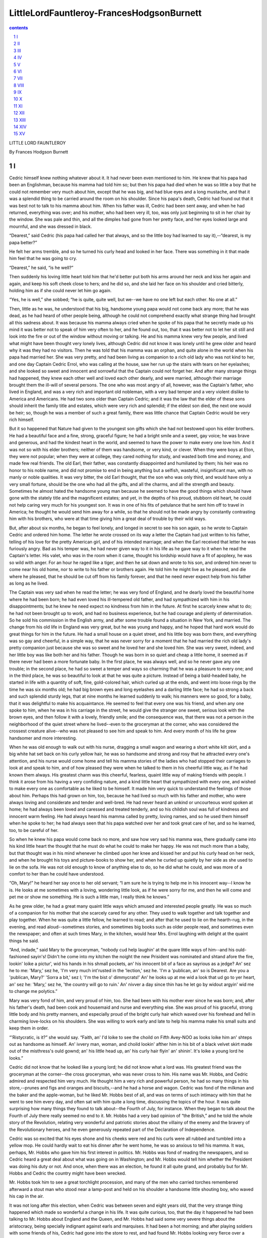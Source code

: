 *********************************************************************
LittleLordFauntleroy-FrancesHodgsonBurnett
*********************************************************************

.. contents:: contents
.. section-numbering::

LITTLE LORD FAUNTLEROY

By Frances Hodgson Burnett

I
=====================================================================

Cedric himself knew nothing whatever about it. It had never been even
mentioned to him. He knew that his papa had been an Englishman, because
his mamma had told him so; but then his papa had died when he was so
little a boy that he could not remember very much about him, except that
he was big, and had blue eyes and a long mustache, and that it was a
splendid thing to be carried around the room on his shoulder. Since his
papa's death, Cedric had found out that it was best not to talk to his
mamma about him. When his father was ill, Cedric had been sent away, and
when he had returned, everything was over; and his mother, who had
been very ill, too, was only just beginning to sit in her chair by the
window. She was pale and thin, and all the dimples had gone from her
pretty face, and her eyes looked large and mournful, and she was dressed
in black.

“Dearest,” said Cedric (his papa had called her that always, and so the
little boy had learned to say it),--“dearest, is my papa better?”

He felt her arms tremble, and so he turned his curly head and looked in
her face. There was something in it that made him feel that he was going
to cry.

“Dearest,” he said, “is he well?”

Then suddenly his loving little heart told him that he'd better put both
his arms around her neck and kiss her again and again, and keep his
soft cheek close to hers; and he did so, and she laid her face on his
shoulder and cried bitterly, holding him as if she could never let him
go again.

“Yes, he is well,” she sobbed; “he is quite, quite well, but we--we have
no one left but each other. No one at all.”

Then, little as he was, he understood that his big, handsome young papa
would not come back any more; that he was dead, as he had heard of other
people being, although he could not comprehend exactly what strange
thing had brought all this sadness about. It was because his mamma
always cried when he spoke of his papa that he secretly made up his mind
it was better not to speak of him very often to her, and he found out,
too, that it was better not to let her sit still and look into the fire
or out of the window without moving or talking. He and his mamma knew
very few people, and lived what might have been thought very lonely
lives, although Cedric did not know it was lonely until he grew older
and heard why it was they had no visitors. Then he was told that his
mamma was an orphan, and quite alone in the world when his papa had
married her. She was very pretty, and had been living as companion to a
rich old lady who was not kind to her, and one day Captain Cedric Errol,
who was calling at the house, saw her run up the stairs with tears on
her eyelashes; and she looked so sweet and innocent and sorrowful that
the Captain could not forget her. And after many strange things had
happened, they knew each other well and loved each other dearly, and
were married, although their marriage brought them the ill-will of
several persons. The one who was most angry of all, however, was
the Captain's father, who lived in England, and was a very rich and
important old nobleman, with a very bad temper and a very violent
dislike to America and Americans. He had two sons older than Captain
Cedric; and it was the law that the elder of these sons should inherit
the family title and estates, which were very rich and splendid; if the
eldest son died, the next one would be heir; so, though he was a member
of such a great family, there was little chance that Captain Cedric
would be very rich himself.

But it so happened that Nature had given to the youngest son gifts which
she had not bestowed upon his elder brothers. He had a beautiful face
and a fine, strong, graceful figure; he had a bright smile and a sweet,
gay voice; he was brave and generous, and had the kindest heart in the
world, and seemed to have the power to make every one love him. And it
was not so with his elder brothers; neither of them was handsome,
or very kind, or clever. When they were boys at Eton, they were not
popular; when they were at college, they cared nothing for study, and
wasted both time and money, and made few real friends. The old Earl,
their father, was constantly disappointed and humiliated by them; his
heir was no honor to his noble name, and did not promise to end in being
anything but a selfish, wasteful, insignificant man, with no manly or
noble qualities. It was very bitter, the old Earl thought, that the son
who was only third, and would have only a very small fortune, should be
the one who had all the gifts, and all the charms, and all the strength
and beauty. Sometimes he almost hated the handsome young man because he
seemed to have the good things which should have gone with the stately
title and the magnificent estates; and yet, in the depths of his proud,
stubborn old heart, he could not help caring very much for his youngest
son. It was in one of his fits of petulance that he sent him off to
travel in America; he thought he would send him away for a while, so
that he should not be made angry by constantly contrasting him with his
brothers, who were at that time giving him a great deal of trouble by
their wild ways.

But, after about six months, he began to feel lonely, and longed in
secret to see his son again, so he wrote to Captain Cedric and ordered
him home. The letter he wrote crossed on its way a letter the Captain
had just written to his father, telling of his love for the pretty
American girl, and of his intended marriage; and when the Earl received
that letter he was furiously angry. Bad as his temper was, he had
never given way to it in his life as he gave way to it when he read the
Captain's letter. His valet, who was in the room when it came, thought
his lordship would have a fit of apoplexy, he was so wild with anger.
For an hour he raged like a tiger, and then he sat down and wrote to his
son, and ordered him never to come near his old home, nor to write to
his father or brothers again. He told him he might live as he pleased,
and die where he pleased, that he should be cut off from his family
forever, and that he need never expect help from his father as long as
he lived.

The Captain was very sad when he read the letter; he was very fond of
England, and he dearly loved the beautiful home where he had been born;
he had even loved his ill-tempered old father, and had sympathized with
him in his disappointments; but he knew he need expect no kindness from
him in the future. At first he scarcely knew what to do; he had not been
brought up to work, and had no business experience, but he had courage
and plenty of determination. So he sold his commission in the English
army, and after some trouble found a situation in New York, and married.
The change from his old life in England was very great, but he was young
and happy, and he hoped that hard work would do great things for him in
the future. He had a small house on a quiet street, and his little boy
was born there, and everything was so gay and cheerful, in a simple way,
that he was never sorry for a moment that he had married the rich old
lady's pretty companion just because she was so sweet and he loved her
and she loved him. She was very sweet, indeed, and her little boy was
like both her and his father. Though he was born in so quiet and cheap a
little home, it seemed as if there never had been a more fortunate baby.
In the first place, he was always well, and so he never gave any one
trouble; in the second place, he had so sweet a temper and ways so
charming that he was a pleasure to every one; and in the third place,
he was so beautiful to look at that he was quite a picture. Instead of
being a bald-headed baby, he started in life with a quantity of soft,
fine, gold-colored hair, which curled up at the ends, and went into
loose rings by the time he was six months old; he had big brown eyes and
long eyelashes and a darling little face; he had so strong a back and
such splendid sturdy legs, that at nine months he learned suddenly to
walk; his manners were so good, for a baby, that it was delightful to
make his acquaintance. He seemed to feel that every one was his friend,
and when any one spoke to him, when he was in his carriage in the
street, he would give the stranger one sweet, serious look with the
brown eyes, and then follow it with a lovely, friendly smile; and the
consequence was, that there was not a person in the neighborhood of the
quiet street where he lived--even to the groceryman at the corner, who
was considered the crossest creature alive--who was not pleased to see
him and speak to him. And every month of his life he grew handsomer and
more interesting.

When he was old enough to walk out with his nurse, dragging a small
wagon and wearing a short white kilt skirt, and a big white hat set back
on his curly yellow hair, he was so handsome and strong and rosy that he
attracted every one's attention, and his nurse would come home and tell
his mamma stories of the ladies who had stopped their carriages to look
at and speak to him, and of how pleased they were when he talked to them
in his cheerful little way, as if he had known them always. His greatest
charm was this cheerful, fearless, quaint little way of making friends
with people. I think it arose from his having a very confiding nature,
and a kind little heart that sympathized with every one, and wished to
make every one as comfortable as he liked to be himself. It made him
very quick to understand the feelings of those about him. Perhaps this
had grown on him, too, because he had lived so much with his father and
mother, who were always loving and considerate and tender and well-bred.
He had never heard an unkind or uncourteous word spoken at home; he had
always been loved and caressed and treated tenderly, and so his childish
soul was full of kindness and innocent warm feeling. He had always heard
his mamma called by pretty, loving names, and so he used them himself
when he spoke to her; he had always seen that his papa watched over her
and took great care of her, and so he learned, too, to be careful of
her.

So when he knew his papa would come back no more, and saw how very
sad his mamma was, there gradually came into his kind little heart the
thought that he must do what he could to make her happy. He was not much
more than a baby, but that thought was in his mind whenever he climbed
upon her knee and kissed her and put his curly head on her neck, and
when he brought his toys and picture-books to show her, and when he
curled up quietly by her side as she used to lie on the sofa. He was not
old enough to know of anything else to do, so he did what he could, and
was more of a comfort to her than he could have understood.

“Oh, Mary!” he heard her say once to her old servant; “I am sure he
is trying to help me in his innocent way--I know he is. He looks at me
sometimes with a loving, wondering little look, as if he were sorry for
me, and then he will come and pet me or show me something. He is such a
little man, I really think he knows.”

As he grew older, he had a great many quaint little ways which amused
and interested people greatly. He was so much of a companion for his
mother that she scarcely cared for any other. They used to walk together
and talk together and play together. When he was quite a little fellow,
he learned to read; and after that he used to lie on the hearth-rug, in
the evening, and read aloud--sometimes stories, and sometimes big books
such as older people read, and sometimes even the newspaper; and often
at such times Mary, in the kitchen, would hear Mrs. Errol laughing with
delight at the quaint things he said.

“And, indade,” said Mary to the groceryman, “nobody cud help laughin' at
the quare little ways of him--and his ould-fashioned sayin's! Didn't
he come into my kitchen the noight the new Prisident was nominated and
shtand afore the fire, lookin' loike a pictur', wid his hands in his
shmall pockets, an' his innocent bit of a face as sayrious as a jedge?
An' sez he to me: 'Mary,' sez he, 'I'm very much int'rusted in the
'lection,' sez he. 'I'm a 'publican, an' so is Dearest. Are you a
'publican, Mary?' 'Sorra a bit,' sez I; 'I'm the bist o' dimmycrats!'
An' he looks up at me wid a look that ud go to yer heart, an' sez he:
'Mary,' sez he, 'the country will go to ruin.' An' nivver a day since
thin has he let go by widout argyin' wid me to change me polytics.”

Mary was very fond of him, and very proud of him, too. She had been with
his mother ever since he was born; and, after his father's death, had
been cook and housemaid and nurse and everything else. She was proud of
his graceful, strong little body and his pretty manners, and especially
proud of the bright curly hair which waved over his forehead and fell in
charming love-locks on his shoulders. She was willing to work early and
late to help his mamma make his small suits and keep them in order.

“'Ristycratic, is it?” she would say. “Faith, an' I'd loike to see the
choild on Fifth Avey-NOO as looks loike him an' shteps out as handsome
as himself. An' ivvery man, woman, and choild lookin' afther him in his
bit of a black velvet skirt made out of the misthress's ould gownd; an'
his little head up, an' his curly hair flyin' an' shinin'. It's loike a
young lord he looks.”

Cedric did not know that he looked like a young lord; he did not
know what a lord was. His greatest friend was the groceryman at the
corner--the cross groceryman, who was never cross to him. His name was
Mr. Hobbs, and Cedric admired and respected him very much. He thought
him a very rich and powerful person, he had so many things in his
store,--prunes and figs and oranges and biscuits,--and he had a
horse and wagon. Cedric was fond of the milkman and the baker and the
apple-woman, but he liked Mr. Hobbs best of all, and was on terms of
such intimacy with him that he went to see him every day, and often sat
with him quite a long time, discussing the topics of the hour. It was
quite surprising how many things they found to talk about--the Fourth
of July, for instance. When they began to talk about the Fourth of July
there really seemed no end to it. Mr. Hobbs had a very bad opinion of
“the British,” and he told the whole story of the Revolution, relating
very wonderful and patriotic stories about the villainy of the enemy and
the bravery of the Revolutionary heroes, and he even generously repeated
part of the Declaration of Independence.

Cedric was so excited that his eyes shone and his cheeks were red and
his curls were all rubbed and tumbled into a yellow mop. He could hardly
wait to eat his dinner after he went home, he was so anxious to tell
his mamma. It was, perhaps, Mr. Hobbs who gave him his first interest
in politics. Mr. Hobbs was fond of reading the newspapers, and so Cedric
heard a great deal about what was going on in Washington; and Mr. Hobbs
would tell him whether the President was doing his duty or not. And
once, when there was an election, he found it all quite grand, and
probably but for Mr. Hobbs and Cedric the country might have been
wrecked.

Mr. Hobbs took him to see a great torchlight procession, and many of the
men who carried torches remembered afterward a stout man who stood near
a lamp-post and held on his shoulder a handsome little shouting boy, who
waved his cap in the air.

It was not long after this election, when Cedric was between seven and
eight years old, that the very strange thing happened which made so
wonderful a change in his life. It was quite curious, too, that the
day it happened he had been talking to Mr. Hobbs about England and
the Queen, and Mr. Hobbs had said some very severe things about the
aristocracy, being specially indignant against earls and marquises. It
had been a hot morning; and after playing soldiers with some friends
of his, Cedric had gone into the store to rest, and had found Mr. Hobbs
looking very fierce over a piece of the Illustrated London News, which
contained a picture of some court ceremony.

“Ah,” he said, “that's the way they go on now; but they'll get enough
of it some day, when those they've trod on rise and blow 'em up
sky-high,--earls and marquises and all! It's coming, and they may look
out for it!”

Cedric had perched himself as usual on the high stool and pushed his
hat back, and put his hands in his pockets in delicate compliment to Mr.
Hobbs.

“Did you ever know many marquises, Mr. Hobbs?” Cedric inquired,--“or
earls?”

“No,” answered Mr. Hobbs, with indignation; “I guess not. I'd like to
catch one of 'em inside here; that's all! I'll have no grasping tyrants
sittin' 'round on my cracker-barrels!”

And he was so proud of the sentiment that he looked around proudly and
mopped his forehead.

“Perhaps they wouldn't be earls if they knew any better,” said Cedric,
feeling some vague sympathy for their unhappy condition.

“Wouldn't they!” said Mr. Hobbs. “They just glory in it! It's in 'em.
They're a bad lot.”

They were in the midst of their conversation, when Mary appeared.

Cedric thought she had come to buy some sugar, perhaps, but she had not.
She looked almost pale and as if she were excited about something.

“Come home, darlint,” she said; “the misthress is wantin' yez.”

Cedric slipped down from his stool.

“Does she want me to go out with her, Mary?” he asked. “Good-morning,
Mr. Hobbs. I'll see you again.”

He was surprised to see Mary staring at him in a dumfounded fashion, and
he wondered why she kept shaking her head.

“What's the matter, Mary?” he said. “Is it the hot weather?”

“No,” said Mary; “but there's strange things happenin' to us.”

“Has the sun given Dearest a headache?” he inquired anxiously.

But it was not that. When he reached his own house there was a coupe
standing before the door and some one was in the little parlor talking
to his mamma. Mary hurried him upstairs and put on his best summer
suit of cream-colored flannel, with the red scarf around his waist, and
combed out his curly locks.

“Lords, is it?” he heard her say. “An' the nobility an' gintry. Och! bad
cess to them! Lords, indade--worse luck.”

It was really very puzzling, but he felt sure his mamma would tell him
what all the excitement meant, so he allowed Mary to bemoan herself
without asking many questions. When he was dressed, he ran downstairs
and went into the parlor. A tall, thin old gentleman with a sharp face
was sitting in an arm-chair. His mother was standing near by with a pale
face, and he saw that there were tears in her eyes.

“Oh! Ceddie!” she cried out, and ran to her little boy and caught him
in her arms and kissed him in a frightened, troubled way. “Oh! Ceddie,
darling!”

The tall old gentleman rose from his chair and looked at Cedric with his
sharp eyes. He rubbed his thin chin with his bony hand as he looked.

He seemed not at all displeased.

“And so,” he said at last, slowly,--“and so this is little Lord
Fauntleroy.”

II
=====================================================================

There was never a more amazed little boy than Cedric during the week
that followed; there was never so strange or so unreal a week. In the
first place, the story his mamma told him was a very curious one. He was
obliged to hear it two or three times before he could understand it. He
could not imagine what Mr. Hobbs would think of it. It began with earls:
his grandpapa, whom he had never seen, was an earl; and his eldest
uncle, if he had not been killed by a fall from his horse, would have
been an earl, too, in time; and after his death, his other uncle would
have been an earl, if he had not died suddenly, in Rome, of a fever.
After that, his own papa, if he had lived, would have been an earl, but,
since they all had died and only Cedric was left, it appeared that HE
was to be an earl after his grandpapa's death--and for the present he
was Lord Fauntleroy.

He turned quite pale when he was first told of it.

“Oh! Dearest!” he said, “I should rather not be an earl. None of the
boys are earls. Can't I NOT be one?”

But it seemed to be unavoidable. And when, that evening, they sat
together by the open window looking out into the shabby street, he
and his mother had a long talk about it. Cedric sat on his footstool,
clasping one knee in his favorite attitude and wearing a bewildered
little face rather red from the exertion of thinking. His grandfather
had sent for him to come to England, and his mamma thought he must go.

“Because,” she said, looking out of the window with sorrowful eyes, “I
know your papa would wish it to be so, Ceddie. He loved his home very
much; and there are many things to be thought of that a little boy can't
quite understand. I should be a selfish little mother if I did not send
you. When you are a man, you will see why.”

Ceddie shook his head mournfully.

“I shall be very sorry to leave Mr. Hobbs,” he said. “I'm afraid he'll
miss me, and I shall miss him. And I shall miss them all.”

When Mr. Havisham--who was the family lawyer of the Earl of Dorincourt,
and who had been sent by him to bring Lord Fauntleroy to England--came
the next day, Cedric heard many things. But, somehow, it did not console
him to hear that he was to be a very rich man when he grew up, and that
he would have castles here and castles there, and great parks and deep
mines and grand estates and tenantry. He was troubled about his friend,
Mr. Hobbs, and he went to see him at the store soon after breakfast, in
great anxiety of mind.

He found him reading the morning paper, and he approached him with a
grave demeanor. He really felt it would be a great shock to Mr. Hobbs
to hear what had befallen him, and on his way to the store he had been
thinking how it would be best to break the news.

“Hello!” said Mr. Hobbs. “Mornin'!”

“Good-morning,” said Cedric.

He did not climb up on the high stool as usual, but sat down on a
cracker-box and clasped his knee, and was so silent for a few moments
that Mr. Hobbs finally looked up inquiringly over the top of his
newspaper.

“Hello!” he said again.

Cedric gathered all his strength of mind together.

“Mr. Hobbs,” he said, “do you remember what we were talking about
yesterday morning?”

“Well,” replied Mr. Hobbs,--“seems to me it was England.”

“Yes,” said Cedric; “but just when Mary came for me, you know?”

Mr. Hobbs rubbed the back of his head.

“We WAS mentioning Queen Victoria and the aristocracy.”

“Yes,” said Cedric, rather hesitatingly, “and--and earls; don't you
know?”

“Why, yes,” returned Mr. Hobbs; “we DID touch 'em up a little; that's
so!”

Cedric flushed up to the curly bang on his forehead. Nothing so
embarrassing as this had ever happened to him in his life. He was a
little afraid that it might be a trifle embarrassing to Mr. Hobbs, too.

“You said,” he proceeded, “that you wouldn't have them sitting 'round on
your cracker-barrels.”

“So I did!” returned Mr. Hobbs, stoutly. “And I meant it. Let 'em try
it--that's all!”

“Mr. Hobbs,” said Cedric, “one is sitting on this box now!”

Mr. Hobbs almost jumped out of his chair.

“What!” he exclaimed.

“Yes,” Cedric announced, with due modesty; “I am one--or I am going to
be. I won't deceive you.”

Mr. Hobbs looked agitated. He rose up suddenly and went to look at the
thermometer.

“The mercury's got into your head!” he exclaimed, turning back to
examine his young friend's countenance. “It IS a hot day! How do you
feel? Got any pain? When did you begin to feel that way?”

He put his big hand on the little boy's hair. This was more embarrassing
than ever.

“Thank you,” said Ceddie; “I'm all right. There is nothing the matter
with my head. I'm sorry to say it's true, Mr. Hobbs. That was what Mary
came to take me home for. Mr. Havisham was telling my mamma, and he is a
lawyer.”

Mr. Hobbs sank into his chair and mopped his forehead with his
handkerchief.

“ONE of us has got a sunstroke!” he exclaimed.

“No,” returned Cedric, “we haven't. We shall have to make the best of
it, Mr. Hobbs. Mr. Havisham came all the way from England to tell us
about it. My grandpapa sent him.”

Mr. Hobbs stared wildly at the innocent, serious little face before him.

“Who is your grandfather?” he asked.

Cedric put his hand in his pocket and carefully drew out a piece of
paper, on which something was written in his own round, irregular hand.

“I couldn't easily remember it, so I wrote it down on this,” he
said. And he read aloud slowly: “'John Arthur Molyneux Errol, Earl of
Dorincourt.' That is his name, and he lives in a castle--in two or three
castles, I think. And my papa, who died, was his youngest son; and I
shouldn't have been a lord or an earl if my papa hadn't died; and my
papa wouldn't have been an earl if his two brothers hadn't died. But
they all died, and there is no one but me,--no boy,--and so I have to be
one; and my grandpapa has sent for me to come to England.”

Mr. Hobbs seemed to grow hotter and hotter. He mopped his forehead and
his bald spot and breathed hard. He began to see that something very
remarkable had happened; but when he looked at the little boy sitting on
the cracker-box, with the innocent, anxious expression in his childish
eyes, and saw that he was not changed at all, but was simply as he had
been the day before, just a handsome, cheerful, brave little fellow in
a blue suit and red neck-ribbon, all this information about the nobility
bewildered him. He was all the more bewildered because Cedric gave it
with such ingenuous simplicity, and plainly without realizing himself
how stupendous it was.

“Wha--what did you say your name was?” Mr. Hobbs inquired.

“It's Cedric Errol, Lord Fauntleroy,” answered Cedric. “That was what
Mr. Havisham called me. He said when I went into the room: 'And so this
is little Lord Fauntleroy!'”

“Well,” said Mr. Hobbs, “I'll be--jiggered!”

This was an exclamation he always used when he was very much astonished
or excited. He could think of nothing else to say just at that puzzling
moment.

Cedric felt it to be quite a proper and suitable ejaculation. His
respect and affection for Mr. Hobbs were so great that he admired and
approved of all his remarks. He had not seen enough of society as yet to
make him realize that sometimes Mr. Hobbs was not quite conventional.
He knew, of course, that he was different from his mamma, but, then, his
mamma was a lady, and he had an idea that ladies were always different
from gentlemen.

He looked at Mr. Hobbs wistfully.

“England is a long way off, isn't it?” he asked.

“It's across the Atlantic Ocean,” Mr. Hobbs answered.

“That's the worst of it,” said Cedric. “Perhaps I shall not see you
again for a long time. I don't like to think of that, Mr. Hobbs.”

“The best of friends must part,” said Mr. Hobbs.

“Well,” said Cedric, “we have been friends for a great many years,
haven't we?”

“Ever since you was born,” Mr. Hobbs answered. “You was about six weeks
old when you was first walked out on this street.”

“Ah,” remarked Cedric, with a sigh, “I never thought I should have to be
an earl then!”

“You think,” said Mr. Hobbs, “there's no getting out of it?”

“I'm afraid not,” answered Cedric. “My mamma says that my papa would
wish me to do it. But if I have to be an earl, there's one thing I can
do: I can try to be a good one. I'm not going to be a tyrant. And if
there is ever to be another war with America, I shall try to stop it.”

His conversation with Mr. Hobbs was a long and serious one. Once having
got over the first shock, Mr. Hobbs was not so rancorous as might have
been expected; he endeavored to resign himself to the situation, and
before the interview was at an end he had asked a great many questions.
As Cedric could answer but few of them, he endeavored to answer
them himself, and, being fairly launched on the subject of earls and
marquises and lordly estates, explained many things in a way which would
probably have astonished Mr. Havisham, could that gentleman have heard
it.

But then there were many things which astonished Mr. Havisham. He had
spent all his life in England, and was not accustomed to American people
and American habits. He had been connected professionally with the
family of the Earl of Dorincourt for nearly forty years, and he knew all
about its grand estates and its great wealth and importance; and, in a
cold, business-like way, he felt an interest in this little boy, who, in
the future, was to be the master and owner of them all,--the future Earl
of Dorincourt. He had known all about the old Earl's disappointment
in his elder sons and all about his fierce rage at Captain Cedric's
American marriage, and he knew how he still hated the gentle little
widow and would not speak of her except with bitter and cruel words. He
insisted that she was only a common American girl, who had entrapped
his son into marrying her because she knew he was an earl's son. The
old lawyer himself had more than half believed this was all true. He had
seen a great many selfish, mercenary people in his life, and he had
not a good opinion of Americans. When he had been driven into the cheap
street, and his coupe had stopped before the cheap, small house, he had
felt actually shocked. It seemed really quite dreadful to think that the
future owner of Dorincourt Castle and Wyndham Towers and Chorlworth, and
all the other stately splendors, should have been born and brought up in
an insignificant house in a street with a sort of green-grocery at the
corner. He wondered what kind of a child he would be, and what kind of a
mother he had. He rather shrank from seeing them both. He had a sort of
pride in the noble family whose legal affairs he had conducted so long,
and it would have annoyed him very much to have found himself obliged to
manage a woman who would seem to him a vulgar, money-loving person, with
no respect for her dead husband's country and the dignity of his name.
It was a very old name and a very splendid one, and Mr. Havisham had
a great respect for it himself, though he was only a cold, keen,
business-like old lawyer.

When Mary handed him into the small parlor, he looked around it
critically. It was plainly furnished, but it had a home-like look; there
were no cheap, common ornaments, and no cheap, gaudy pictures; the few
adornments on the walls were in good taste and about the room were many
pretty things which a woman's hand might have made.

“Not at all bad so far,” he had said to himself; “but perhaps the
Captain's taste predominated.” But when Mrs. Errol came into the room,
he began to think she herself might have had something to do with it. If
he had not been quite a self-contained and stiff old gentleman, he would
probably have started when he saw her. She looked, in the simple black
dress, fitting closely to her slender figure, more like a young girl
than the mother of a boy of seven. She had a pretty, sorrowful, young
face, and a very tender, innocent look in her large brown eyes,--the
sorrowful look that had never quite left her face since her husband had
died. Cedric was used to seeing it there; the only times he had ever
seen it fade out had been when he was playing with her or talking to
her, and had said some old-fashioned thing, or used some long word he
had picked up out of the newspapers or in his conversations with Mr.
Hobbs. He was fond of using long words, and he was always pleased
when they made her laugh, though he could not understand why they
were laughable; they were quite serious matters with him. The lawyer's
experience taught him to read people's characters very shrewdly, and
as soon as he saw Cedric's mother he knew that the old Earl had made a
great mistake in thinking her a vulgar, mercenary woman. Mr. Havisham
had never been married, he had never even been in love, but he divined
that this pretty young creature with the sweet voice and sad eyes
had married Captain Errol only because she loved him with all her
affectionate heart, and that she had never once thought it an advantage
that he was an earl's son. And he saw he should have no trouble with
her, and he began to feel that perhaps little Lord Fauntleroy might not
be such a trial to his noble family, after all. The Captain had been a
handsome fellow, and the young mother was very pretty, and perhaps the
boy might be well enough to look at.

When he first told Mrs. Errol what he had come for, she turned very
pale.

“Oh!” she said; “will he have to be taken away from me? We love each
other so much! He is such a happiness to me! He is all I have. I have
tried to be a good mother to him.” And her sweet young voice trembled,
and the tears rushed into her eyes. “You do not know what he has been to
me!” she said.

The lawyer cleared his throat.

“I am obliged to tell you,” he said, “that the Earl of Dorincourt
is not--is not very friendly toward you. He is an old man, and his
prejudices are very strong. He has always especially disliked America
and Americans, and was very much enraged by his son's marriage. I am
sorry to be the bearer of so unpleasant a communication, but he is
very fixed in his determination not to see you. His plan is that Lord
Fauntleroy shall be educated under his own supervision; that he shall
live with him. The Earl is attached to Dorincourt Castle, and spends a
great deal of time there. He is a victim to inflammatory gout, and is
not fond of London. Lord Fauntleroy will, therefore, be likely to live
chiefly at Dorincourt. The Earl offers you as a home Court Lodge, which
is situated pleasantly, and is not very far from the castle. He also
offers you a suitable income. Lord Fauntleroy will be permitted to visit
you; the only stipulation is, that you shall not visit him or enter the
park gates. You see you will not be really separated from your son, and
I assure you, madam, the terms are not so harsh as--as they might
have been. The advantage of such surroundings and education as Lord
Fauntleroy will have, I am sure you must see, will be very great.”

He felt a little uneasy lest she should begin to cry or make a scene,
as he knew some women would have done. It embarrassed and annoyed him to
see women cry.

But she did not. She went to the window and stood with her face turned
away for a few moments, and he saw she was trying to steady herself.

“Captain Errol was very fond of Dorincourt,” she said at last. “He loved
England, and everything English. It was always a grief to him that he
was parted from his home. He was proud of his home, and of his name. He
would wish--I know he would wish that his son should know the beautiful
old places, and be brought up in such a way as would be suitable to his
future position.”

Then she came back to the table and stood looking up at Mr. Havisham
very gently.

“My husband would wish it,” she said. “It will be best for my little
boy. I know--I am sure the Earl would not be so unkind as to try to
teach him not to love me; and I know--even if he tried--that my little
boy is too much like his father to be harmed. He has a warm, faithful
nature, and a true heart. He would love me even if he did not see me;
and so long as we may see each other, I ought not to suffer very much.”

“She thinks very little of herself,” the lawyer thought. “She does not
make any terms for herself.”

“Madam,” he said aloud, “I respect your consideration for your son. He
will thank you for it when he is a man. I assure you Lord Fauntleroy
will be most carefully guarded, and every effort will be used to insure
his happiness. The Earl of Dorincourt will be as anxious for his comfort
and well-being as you yourself could be.”

“I hope,” said the tender little mother, in a rather broken voice, “that
his grandfather will love Ceddie. The little boy has a very affectionate
nature; and he has always been loved.”

Mr. Havisham cleared his throat again. He could not quite imagine the
gouty, fiery-tempered old Earl loving any one very much; but he knew it
would be to his interest to be kind, in his irritable way, to the child
who was to be his heir. He knew, too, that if Ceddie were at all a
credit to his name, his grandfather would be proud of him.

“Lord Fauntleroy will be comfortable, I am sure,” he replied. “It was
with a view to his happiness that the Earl desired that you should be
near enough to him to see him frequently.”

He did not think it would be discreet to repeat the exact words the Earl
had used, which were in fact neither polite nor amiable.

Mr. Havisham preferred to express his noble patron's offer in smoother
and more courteous language.

He had another slight shock when Mrs. Errol asked Mary to find her
little boy and bring him to her, and Mary told her where he was.

“Sure I'll foind him aisy enough, ma'am,” she said; “for it's wid Mr.
Hobbs he is this minnit, settin' on his high shtool by the counther an'
talkin' pollytics, most loikely, or enj'yin' hisself among the soap an'
candles an' pertaties, as sinsible an' shwate as ye plase.”

“Mr. Hobbs has known him all his life,” Mrs. Errol said to the lawyer.
“He is very kind to Ceddie, and there is a great friendship between
them.”

Remembering the glimpse he had caught of the store as he passed it,
and having a recollection of the barrels of potatoes and apples and
the various odds and ends, Mr. Havisham felt his doubts arise again.
In England, gentlemen's sons did not make friends of grocerymen, and it
seemed to him a rather singular proceeding. It would be very awkward if
the child had bad manners and a disposition to like low company. One of
the bitterest humiliations of the old Earl's life had been that his two
elder sons had been fond of low company. Could it be, he thought,
that this boy shared their bad qualities instead of his father's good
qualities?

He was thinking uneasily about this as he talked to Mrs. Errol until the
child came into the room. When the door opened, he actually hesitated
a moment before looking at Cedric. It would, perhaps, have seemed very
queer to a great many people who knew him, if they could have known the
curious sensations that passed through Mr. Havisham when he looked down
at the boy, who ran into his mother's arms. He experienced a revulsion
of feeling which was quite exciting. He recognized in an instant that
here was one of the finest and handsomest little fellows he had ever
seen.

His beauty was something unusual. He had a strong, lithe, graceful
little body and a manly little face; he held his childish head up, and
carried himself with a brave air; he was so like his father that it was
really startling; he had his father's golden hair and his mother's
brown eyes, but there was nothing sorrowful or timid in them. They were
innocently fearless eyes; he looked as if he had never feared or doubted
anything in his life.

“He is the best-bred-looking and handsomest little fellow I ever saw,”
 was what Mr. Havisham thought. What he said aloud was simply, “And so
this is little Lord Fauntleroy.”

And, after this, the more he saw of little Lord Fauntleroy, the more of
a surprise he found him. He knew very little about children, though he
had seen plenty of them in England--fine, handsome, rosy girls and boys,
who were strictly taken care of by their tutors and governesses, and who
were sometimes shy, and sometimes a trifle boisterous, but never very
interesting to a ceremonious, rigid old lawyer. Perhaps his personal
interest in little Lord Fauntleroy's fortunes made him notice Ceddie
more than he had noticed other children; but, however that was, he
certainly found himself noticing him a great deal.

Cedric did not know he was being observed, and he only behaved himself
in his ordinary manner. He shook hands with Mr. Havisham in his friendly
way when they were introduced to each other, and he answered all his
questions with the unhesitating readiness with which he answered Mr.
Hobbs. He was neither shy nor bold, and when Mr. Havisham was talking to
his mother, the lawyer noticed that he listened to the conversation with
as much interest as if he had been quite grown up.

“He seems to be a very mature little fellow,” Mr. Havisham said to the
mother.

“I think he is, in some things,” she answered. “He has always been very
quick to learn, and he has lived a great deal with grownup people. He
has a funny little habit of using long words and expressions he has read
in books, or has heard others use, but he is very fond of childish
play. I think he is rather clever, but he is a very boyish little boy,
sometimes.”

The next time Mr. Havisham met him, he saw that this last was quite
true. As his coupe turned the corner, he caught sight of a group of
small boys, who were evidently much excited. Two of them were about to
run a race, and one of them was his young lordship, and he was shouting
and making as much noise as the noisiest of his companions. He stood
side by side with another boy, one little red leg advanced a step.

“One, to make ready!” yelled the starter. “Two, to be steady. Three--and
away!”

Mr. Havisham found himself leaning out of the window of his coupe with
a curious feeling of interest. He really never remembered having seen
anything quite like the way in which his lordship's lordly little red
legs flew up behind his knickerbockers and tore over the ground as he
shot out in the race at the signal word. He shut his small hands and set
his face against the wind; his bright hair streamed out behind.

“Hooray, Ced Errol!” all the boys shouted, dancing and shrieking with
excitement. “Hooray, Billy Williams! Hooray, Ceddie! Hooray, Billy!
Hooray! 'Ray! 'Ray!”

“I really believe he is going to win,” said Mr. Havisham. The way in
which the red legs flew and flashed up and down, the shrieks of the
boys, the wild efforts of Billy Williams, whose brown legs were not to
be despised, as they followed closely in the rear of the red legs, made
him feel some excitement. “I really--I really can't help hoping he will
win!” he said, with an apologetic sort of cough. At that moment, the
wildest yell of all went up from the dancing, hopping boys. With
one last frantic leap the future Earl of Dorincourt had reached the
lamp-post at the end of the block and touched it, just two seconds
before Billy Williams flung himself at it, panting.

“Three cheers for Ceddie Errol!” yelled the little boys. “Hooray for
Ceddie Errol!”

Mr. Havisham drew his head in at the window of his coupe and leaned back
with a dry smile.

“Bravo, Lord Fauntleroy!” he said.

As his carriage stopped before the door of Mrs. Errol's house, the
victor and the vanquished were coming toward it, attended by the
clamoring crew. Cedric walked by Billy Williams and was speaking to him.
His elated little face was very red, his curls clung to his hot, moist
forehead, his hands were in his pockets.

“You see,” he was saying, evidently with the intention of making defeat
easy for his unsuccessful rival, “I guess I won because my legs are a
little longer than yours. I guess that was it. You see, I'm three days
older than you, and that gives me a 'vantage. I'm three days older.”

And this view of the case seemed to cheer Billy Williams so much that
he began to smile on the world again, and felt able to swagger a little,
almost as if he had won the race instead of losing it. Somehow, Ceddie
Errol had a way of making people feel comfortable. Even in the first
flush of his triumphs, he remembered that the person who was beaten
might not feel so gay as he did, and might like to think that he MIGHT
have been the winner under different circumstances.

That morning Mr. Havisham had quite a long conversation with the winner
of the race--a conversation which made him smile his dry smile, and rub
his chin with his bony hand several times.

Mrs. Errol had been called out of the parlor, and the lawyer and Cedric
were left together. At first Mr. Havisham wondered what he should say to
his small companion. He had an idea that perhaps it would be best to say
several things which might prepare Cedric for meeting his grandfather,
and, perhaps, for the great change that was to come to him. He could see
that Cedric had not the least idea of the sort of thing he was to see
when he reached England, or of the sort of home that waited for him
there. He did not even know yet that his mother was not to live in the
same house with him. They had thought it best to let him get over the
first shock before telling him.

Mr. Havisham sat in an arm-chair on one side of the open window; on the
other side was another still larger chair, and Cedric sat in that and
looked at Mr. Havisham. He sat well back in the depths of his big seat,
his curly head against the cushioned back, his legs crossed, and his
hands thrust deep into his pockets, in a quite Mr. Hobbs-like way. He
had been watching Mr. Havisham very steadily when his mamma had been in
the room, and after she was gone he still looked at him in respectful
thoughtfulness. There was a short silence after Mrs. Errol went out,
and Cedric seemed to be studying Mr. Havisham, and Mr. Havisham was
certainly studying Cedric. He could not make up his mind as to what an
elderly gentleman should say to a little boy who won races, and wore
short knickerbockers and red stockings on legs which were not long
enough to hang over a big chair when he sat well back in it.

But Cedric relieved him by suddenly beginning the conversation himself.

“Do you know,” he said, “I don't know what an earl is?”

“Don't you?” said Mr. Havisham.

“No,” replied Ceddie. “And I think when a boy is going to be one, he
ought to know. Don't you?”

“Well--yes,” answered Mr. Havisham.

“Would you mind,” said Ceddie respectfully--“would you mind 'splaining
it to me?” (Sometimes when he used his long words he did not pronounce
them quite correctly.) “What made him an earl?”

“A king or queen, in the first place,” said Mr. Havisham. “Generally,
he is made an earl because he has done some service to his sovereign, or
some great deed.”

“Oh!” said Cedric; “that's like the President.”

“Is it?” said Mr. Havisham. “Is that why your presidents are elected?”

“Yes,” answered Ceddie cheerfully. “When a man is very good and knows a
great deal, he is elected president. They have torch-light processions
and bands, and everybody makes speeches. I used to think I might perhaps
be a president, but I never thought of being an earl. I didn't know
about earls,” he said, rather hastily, lest Mr. Havisham might feel it
impolite in him not to have wished to be one,--“if I'd known about them,
I dare say I should have thought I should like to be one.”

“It is rather different from being a president,” said Mr. Havisham.

“Is it?” asked Cedric. “How? Are there no torch-light processions?”

Mr. Havisham crossed his own legs and put the tips of his fingers
carefully together. He thought perhaps the time had come to explain
matters rather more clearly.

“An earl is--is a very important person,” he began.

“So is a president!” put in Ceddie. “The torch-light processions are
five miles long, and they shoot up rockets, and the band plays! Mr.
Hobbs took me to see them.”

“An earl,” Mr. Havisham went on, feeling rather uncertain of his ground,
“is frequently of very ancient lineage----”

“What's that?” asked Ceddie.

“Of very old family--extremely old.”

“Ah!” said Cedric, thrusting his hands deeper into his pockets. “I
suppose that is the way with the apple-woman near the park. I dare say
she is of ancient lin-lenage. She is so old it would surprise you how
she can stand up. She's a hundred, I should think, and yet she is out
there when it rains, even. I'm sorry for her, and so are the other boys.
Billy Williams once had nearly a dollar, and I asked him to buy five
cents' worth of apples from her every day until he had spent it all.
That made twenty days, and he grew tired of apples after a week; but
then--it was quite fortunate--a gentleman gave me fifty cents and I
bought apples from her instead. You feel sorry for any one that's so
poor and has such ancient lin-lenage. She says hers has gone into her
bones and the rain makes it worse.”

Mr. Havisham felt rather at a loss as he looked at his companion's
innocent, serious little face.

“I am afraid you did not quite understand me,” he explained. “When I
said 'ancient lineage' I did not mean old age; I meant that the name
of such a family has been known in the world a long time; perhaps for
hundreds of years persons bearing that name have been known and spoken
of in the history of their country.”

“Like George Washington,” said Ceddie. “I've heard of him ever since I
was born, and he was known about, long before that. Mr. Hobbs says
he will never be forgotten. That's because of the Declaration of
Independence, you know, and the Fourth of July. You see, he was a very
brave man.”

“The first Earl of Dorincourt,” said Mr. Havisham solemnly, “was created
an earl four hundred years ago.”

“Well, well!” said Ceddie. “That was a long time ago! Did you tell
Dearest that? It would int'rust her very much. We'll tell her when she
comes in. She always likes to hear cur'us things. What else does an earl
do besides being created?”

“A great many of them have helped to govern England. Some of them have
been brave men and have fought in great battles in the old days.”

“I should like to do that myself,” said Cedric. “My papa was a soldier,
and he was a very brave man--as brave as George Washington. Perhaps
that was because he would have been an earl if he hadn't died. I am glad
earls are brave. That's a great 'vantage--to be a brave man. Once I used
to be rather afraid of things--in the dark, you know; but when I thought
about the soldiers in the Revolution and George Washington--it cured
me.”

“There is another advantage in being an earl, sometimes,” said Mr.
Havisham slowly, and he fixed his shrewd eyes on the little boy with a
rather curious expression. “Some earls have a great deal of money.”

He was curious because he wondered if his young friend knew what the
power of money was.

“That's a good thing to have,” said Ceddie innocently. “I wish I had a
great deal of money.”

“Do you?” said Mr. Havisham. “And why?”

“Well,” explained Cedric, “there are so many things a person can do with
money. You see, there's the apple-woman. If I were very rich I should
buy her a little tent to put her stall in, and a little stove, and then
I should give her a dollar every morning it rained, so that she could
afford to stay at home. And then--oh! I'd give her a shawl. And, you
see, her bones wouldn't feel so badly. Her bones are not like our bones;
they hurt her when she moves. It's very painful when your bones hurt
you. If I were rich enough to do all those things for her, I guess her
bones would be all right.”

“Ahem!” said Mr. Havisham. “And what else would you do if you were
rich?”

“Oh! I'd do a great many things. Of course I should buy Dearest all
sorts of beautiful things, needle-books and fans and gold thimbles and
rings, and an encyclopedia, and a carriage, so that she needn't have to
wait for the street-cars. If she liked pink silk dresses, I should buy
her some, but she likes black best. But I'd, take her to the big stores,
and tell her to look 'round and choose for herself. And then Dick----”

“Who is Dick?” asked Mr. Havisham.

“Dick is a boot-black,” said his young lordship, quite warming up in
his interest in plans so exciting. “He is one of the nicest boot-blacks
you ever knew. He stands at the corner of a street down-town. I've
known him for years. Once when I was very little, I was walking out
with Dearest, and she bought me a beautiful ball that bounced, and I
was carrying it and it bounced into the middle of the street where the
carriages and horses were, and I was so disappointed, I began to cry--I
was very little. I had kilts on. And Dick was blacking a man's shoes,
and he said 'Hello!' and he ran in between the horses and caught the
ball for me and wiped it off with his coat and gave it to me and said,
'It's all right, young un.' So Dearest admired him very much, and so did
I, and ever since then, when we go down-town, we talk to him. He says
'Hello!' and I say 'Hello!' and then we talk a little, and he tells me
how trade is. It's been bad lately.”

“And what would you like to do for him?” inquired the lawyer, rubbing
his chin and smiling a queer smile.

“Well,” said Lord Fauntleroy, settling himself in his chair with a
business air, “I'd buy Jake out.”

“And who is Jake?” Mr. Havisham asked.

“He's Dick's partner, and he is the worst partner a fellow could have!
Dick says so. He isn't a credit to the business, and he isn't square. He
cheats, and that makes Dick mad. It would make you mad, you know, if you
were blacking boots as hard as you could, and being square all the time,
and your partner wasn't square at all. People like Dick, but they don't
like Jake, and so sometimes they don't come twice. So if I were rich,
I'd buy Jake out and get Dick a 'boss' sign--he says a 'boss' sign goes
a long way; and I'd get him some new clothes and new brushes, and start
him out fair. He says all he wants is to start out fair.”

There could have been nothing more confiding and innocent than the way
in which his small lordship told his little story, quoting his friend
Dick's bits of slang in the most candid good faith. He seemed to feel
not a shade of a doubt that his elderly companion would be just as
interested as he was himself. And in truth Mr. Havisham was beginning
to be greatly interested; but perhaps not quite so much in Dick and the
apple-woman as in this kind little lordling, whose curly head was so
busy, under its yellow thatch, with good-natured plans for his friends,
and who seemed somehow to have forgotten himself altogether.

“Is there anything----” he began. “What would you get for yourself, if
you were rich?”

“Lots of things!” answered Lord Fauntleroy briskly; “but first I'd give
Mary some money for Bridget--that's her sister, with twelve children,
and a husband out of work. She comes here and cries, and Dearest gives
her things in a basket, and then she cries again, and says: 'Blessin's
be on yez, for a beautiful lady.' And I think Mr. Hobbs would like a
gold watch and chain to remember me by, and a meerschaum pipe. And then
I'd like to get up a company.”

“A company!” exclaimed Mr. Havisham.

“Like a Republican rally,” explained Cedric, becoming quite excited.
“I'd have torches and uniforms and things for all the boys and myself,
too. And we'd march, you know, and drill. That's what I should like for
myself, if I were rich.”

The door opened and Mrs. Errol came in.

“I am sorry to have been obliged to leave you so long,” she said to Mr.
Havisham; “but a poor woman, who is in great trouble, came to see me.”

“This young gentleman,” said Mr. Havisham, “has been telling me about
some of his friends, and what he would do for them if he were rich.”

“Bridget is one of his friends,” said Mrs. Errol; “and it is Bridget
to whom I have been talking in the kitchen. She is in great trouble now
because her husband has rheumatic fever.”

Cedric slipped down out of his big chair.

“I think I'll go and see her,” he said, “and ask her how he is. He's a
nice man when he is well. I'm obliged to him because he once made me a
sword out of wood. He's a very talented man.”

He ran out of the room, and Mr. Havisham rose from his chair. He seemed
to have something in his mind which he wished to speak of.

He hesitated a moment, and then said, looking down at Mrs. Errol:

“Before I left Dorincourt Castle, I had an interview with the Earl, in
which he gave me some instructions. He is desirous that his grandson
should look forward with some pleasure to his future life in England,
and also to his acquaintance with himself. He said that I must let his
lordship know that the change in his life would bring him money and the
pleasures children enjoy; if he expressed any wishes, I was to gratify
them, and to tell him that his grand-father had given him what he
wished. I am aware that the Earl did not expect anything quite like
this; but if it would give Lord Fauntleroy pleasure to assist this poor
woman, I should feel that the Earl would be displeased if he were not
gratified.”

For the second time, he did not repeat the Earl's exact words. His
lordship had, indeed, said:

“Make the lad understand that I can give him anything he wants. Let him
know what it is to be the grandson of the Earl of Dorincourt. Buy him
everything he takes a fancy to; let him have money in his pockets, and
tell him his grandfather put it there.”

His motives were far from being good, and if he had been dealing with a
nature less affectionate and warm-hearted than little Lord Fauntleroy's,
great harm might have been done. And Cedric's mother was too gentle to
suspect any harm. She thought that perhaps this meant that a lonely,
unhappy old man, whose children were dead, wished to be kind to her
little boy, and win his love and confidence. And it pleased her very
much to think that Ceddie would be able to help Bridget. It made her
happier to know that the very first result of the strange fortune which
had befallen her little boy was that he could do kind things for those
who needed kindness. Quite a warm color bloomed on her pretty young
face.

“Oh!” she said, “that was very kind of the Earl; Cedric will be so
glad! He has always been fond of Bridget and Michael. They are quite
deserving. I have often wished I had been able to help them more.
Michael is a hard-working man when he is well, but he has been ill a
long time and needs expensive medicines and warm clothing and nourishing
food. He and Bridget will not be wasteful of what is given them.”

Mr. Havisham put his thin hand in his breast pocket and drew forth a
large pocket-book. There was a queer look in his keen face. The truth
was, he was wondering what the Earl of Dorincourt would say when he was
told what was the first wish of his grandson that had been granted. He
wondered what the cross, worldly, selfish old nobleman would think of
it.

“I do not know that you have realized,” he said, “that the Earl of
Dorincourt is an exceedingly rich man. He can afford to gratify any
caprice. I think it would please him to know that Lord Fauntleroy had
been indulged in any fancy. If you will call him back and allow me, I
shall give him five pounds for these people.”

“That would be twenty-five dollars!” exclaimed Mrs. Errol. “It will seem
like wealth to them. I can scarcely believe that it is true.”

“It is quite true,” said Mr. Havisham, with his dry smile. “A great
change has taken place in your son's life, a great deal of power will
lie in his hands.”

“Oh!” cried his mother. “And he is such a little boy--a very little boy.
How can I teach him to use it well? It makes me half afraid. My pretty
little Ceddie!”

The lawyer slightly cleared his throat. It touched his worldly, hard old
heart to see the tender, timid look in her brown eyes.

“I think, madam,” he said, “that if I may judge from my interview with
Lord Fauntleroy this morning, the next Earl of Dorincourt will think
for others as well as for his noble self. He is only a child yet, but I
think he may be trusted.”

Then his mother went for Cedric and brought him back into the parlor.
Mr. Havisham heard him talking before he entered the room.

“It's infam-natory rheumatism,” he was saying, “and that's a kind of
rheumatism that's dreadful. And he thinks about the rent not being paid,
and Bridget says that makes the inf'ammation worse. And Pat could get a
place in a store if he had some clothes.”

His little face looked quite anxious when he came in. He was very sorry
for Bridget.

“Dearest said you wanted me,” he said to Mr. Havisham. “I've been
talking to Bridget.”

Mr. Havisham looked down at him a moment. He felt a little awkward and
undecided. As Cedric's mother had said, he was a very little boy.

“The Earl of Dorincourt----” he began, and then he glanced involuntarily
at Mrs. Errol.

Little Lord Fauntleroy's mother suddenly kneeled down by him and put
both her tender arms around his childish body.

“Ceddie,” she said, “the Earl is your grandpapa, your own papa's father.
He is very, very kind, and he loves you and wishes you to love him,
because the sons who were his little boys are dead. He wishes you to be
happy and to make other people happy. He is very rich, and he wishes you
to have everything you would like to have. He told Mr. Havisham so, and
gave him a great deal of money for you. You can give some to Bridget
now; enough to pay her rent and buy Michael everything. Isn't that fine,
Ceddie? Isn't he good?” And she kissed the child on his round cheek,
where the bright color suddenly flashed up in his excited amazement.

He looked from his mother to Mr. Havisham.

“Can I have it now?” he cried. “Can I give it to her this minute? She's
just going.”

Mr. Havisham handed him the money. It was in fresh, clean greenbacks and
made a neat roll.

Ceddie flew out of the room with it.

“Bridget!” they heard him shout, as he tore into the kitchen. “Bridget,
wait a minute! Here's some money. It's for you, and you can pay the
rent. My grandpapa gave it to me. It's for you and Michael!”

“Oh, Master Ceddie!” cried Bridget, in an awe-stricken voice. “It's
twinty-foive dollars is here. Where be's the misthress?”

“I think I shall have to go and explain it to her,” Mrs. Errol said.

So she, too, went out of the room and Mr. Havisham was left alone for
a while. He went to the window and stood looking out into the street
reflectively. He was thinking of the old Earl of Dorincourt, sitting
in his great, splendid, gloomy library at the castle, gouty and lonely,
surrounded by grandeur and luxury, but not really loved by any one,
because in all his long life he had never really loved any one but
himself; he had been selfish and self-indulgent and arrogant and
passionate; he had cared so much for the Earl of Dorincourt and his
pleasures that there had been no time for him to think of other people;
all his wealth and power, all the benefits from his noble name and high
rank, had seemed to him to be things only to be used to amuse and give
pleasure to the Earl of Dorincourt; and now that he was an old man, all
this excitement and self-indulgence had only brought him ill health and
irritability and a dislike of the world, which certainly disliked him.
In spite of all his splendor, there was never a more unpopular old
nobleman than the Earl of Dorincourt, and there could scarcely have been
a more lonely one. He could fill his castle with guests if he chose. He
could give great dinners and splendid hunting parties; but he knew that
in secret the people who would accept his invitations were afraid of his
frowning old face and sarcastic, biting speeches. He had a cruel tongue
and a bitter nature, and he took pleasure in sneering at people and
making them feel uncomfortable, when he had the power to do so, because
they were sensitive or proud or timid.

Mr. Havisham knew his hard, fierce ways by heart, and he was thinking
of him as he looked out of the window into the narrow, quiet street. And
there rose in his mind, in sharp contrast, the picture of the cheery,
handsome little fellow sitting in the big chair and telling his story of
his friends, Dick and the apple-woman, in his generous, innocent, honest
way. And he thought of the immense income, the beautiful, majestic
estates, the wealth, and power for good or evil, which in the course of
time would lie in the small, chubby hands little Lord Fauntleroy thrust
so deep into his pockets.

“It will make a great difference,” he said to himself. “It will make a
great difference.”

Cedric and his mother came back soon after. Cedric was in high spirits.
He sat down in his own chair, between his mother and the lawyer, and
fell into one of his quaint attitudes, with his hands on his knees. He
was glowing with enjoyment of Bridget's relief and rapture.

“She cried!” he said. “She said she was crying for joy! I never saw any
one cry for joy before. My grandpapa must be a very good man. I didn't
know he was so good a man. It's more--more agreeabler to be an earl than
I thought it was. I'm almost glad--I'm almost QUITE glad I'm going to be
one.”

III
=====================================================================

Cedric's good opinion of the advantages of being an earl increased
greatly during the next week. It seemed almost impossible for him to
realize that there was scarcely anything he might wish to do which he
could not do easily; in fact, I think it may be said that he did
not fully realize it at all. But at least he understood, after a few
conversations with Mr. Havisham, that he could gratify all his nearest
wishes, and he proceeded to gratify them with a simplicity and delight
which caused Mr. Havisham much diversion. In the week before they sailed
for England he did many curious things. The lawyer long after remembered
the morning they went down-town together to pay a visit to Dick, and the
afternoon they so amazed the apple-woman of ancient lineage by stopping
before her stall and telling her she was to have a tent, and a stove,
and a shawl, and a sum of money which seemed to her quite wonderful.

“For I have to go to England and be a lord,” explained Cedric,
sweet-temperedly. “And I shouldn't like to have your bones on my mind
every time it rained. My own bones never hurt, so I think I don't know
how painful a person's bones can be, but I've sympathized with you a
great deal, and I hope you'll be better.”

“She's a very good apple-woman,” he said to Mr. Havisham, as they walked
away, leaving the proprietress of the stall almost gasping for breath,
and not at all believing in her great fortune. “Once, when I fell
down and cut my knee, she gave me an apple for nothing. I've always
remembered her for it. You know you always remember people who are kind
to you.”

It had never occurred to his honest, simple little mind that there were
people who could forget kindnesses.

The interview with Dick was quite exciting. Dick had just been having
a great deal of trouble with Jake, and was in low spirits when they saw
him. His amazement when Cedric calmly announced that they had come to
give him what seemed a very great thing to him, and would set all his
troubles right, almost struck him dumb. Lord Fauntleroy's manner of
announcing the object of his visit was very simple and unceremonious.
Mr. Havisham was much impressed by its directness as he stood by and
listened. The statement that his old friend had become a lord, and was
in danger of being an earl if he lived long enough, caused Dick to
so open his eyes and mouth, and start, that his cap fell off. When he
picked it up, he uttered a rather singular exclamation. Mr. Havisham
thought it singular, but Cedric had heard it before.

“I soy!” he said, “what're yer givin' us?” This plainly embarrassed his
lordship a little, but he bore himself bravely.

“Everybody thinks it not true at first,” he said. “Mr. Hobbs thought
I'd had a sunstroke. I didn't think I was going to like it myself, but I
like it better now I'm used to it. The one who is the Earl now, he's my
grandpapa; and he wants me to do anything I like. He's very kind, if
he IS an earl; and he sent me a lot of money by Mr. Havisham, and I've
brought some to you to buy Jake out.”

And the end of the matter was that Dick actually bought Jake out, and
found himself the possessor of the business and some new brushes and a
most astonishing sign and outfit. He could not believe in his good luck
any more easily than the apple-woman of ancient lineage could believe
in hers; he walked about like a boot-black in a dream; he stared at
his young benefactor and felt as if he might wake up at any moment. He
scarcely seemed to realize anything until Cedric put out his hand to
shake hands with him before going away.

“Well, good-bye,” he said; and though he tried to speak steadily, there
was a little tremble in his voice and he winked his big brown eyes.
“And I hope trade'll be good. I'm sorry I'm going away to leave you, but
perhaps I shall come back again when I'm an earl. And I wish you'd write
to me, because we were always good friends. And if you write to me,
here's where you must send your letter.” And he gave him a slip of
paper. “And my name isn't Cedric Errol any more; it's Lord Fauntleroy
and--and good-bye, Dick.”

Dick winked his eyes also, and yet they looked rather moist about the
lashes. He was not an educated boot-black, and he would have found it
difficult to tell what he felt just then if he had tried; perhaps that
was why he didn't try, and only winked his eyes and swallowed a lump in
his throat.

“I wish ye wasn't goin' away,” he said in a husky voice. Then he winked
his eyes again. Then he looked at Mr. Havisham, and touched his cap.
“Thanky, sir, fur bringin' him down here an' fur wot ye've done,
He's--he's a queer little feller,” he added. “I've allers thort a heap
of him. He's such a game little feller, an'--an' such a queer little
un.”

And when they turned away he stood and looked after them in a dazed
kind of way, and there was still a mist in his eyes, and a lump in his
throat, as he watched the gallant little figure marching gayly along by
the side of its tall, rigid escort.

Until the day of his departure, his lordship spent as much time as
possible with Mr. Hobbs in the store. Gloom had settled upon Mr. Hobbs;
he was much depressed in spirits. When his young friend brought to him
in triumph the parting gift of a gold watch and chain, Mr. Hobbs found
it difficult to acknowledge it properly. He laid the case on his stout
knee, and blew his nose violently several times.

“There's something written on it,” said Cedric,--“inside the case.
I told the man myself what to say. 'From his oldest friend, Lord
Fauntleroy, to Mr. Hobbs. When this you see, remember me.' I don't want
you to forget me.”

Mr. Hobbs blew his nose very loudly again.

“I sha'n't forget you,” he said, speaking a trifle huskily, as Dick had
spoken; “nor don't you go and forget me when you get among the British
arrystocracy.”

“I shouldn't forget you, whoever I was among,” answered his lordship.
“I've spent my happiest hours with you; at least, some of my happiest
hours. I hope you'll come to see me sometime. I'm sure my grandpapa
would be very much pleased. Perhaps he'll write and ask you, when I tell
him about you. You--you wouldn't mind his being an earl, would you, I
mean you wouldn't stay away just because he was one, if he invited you
to come?”

“I'd come to see you,” replied Mr. Hobbs, graciously.

So it seemed to be agreed that if he received a pressing invitation from
the Earl to come and spend a few months at Dorincourt Castle, he was to
lay aside his republican prejudices and pack his valise at once.

At last all the preparations were complete; the day came when the trunks
were taken to the steamer, and the hour arrived when the carriage stood
at the door. Then a curious feeling of loneliness came upon the little
boy. His mamma had been shut up in her room for some time; when she came
down the stairs, her eyes looked large and wet, and her sweet mouth was
trembling. Cedric went to her, and she bent down to him, and he put his
arms around her, and they kissed each other. He knew something made them
both sorry, though he scarcely knew what it was; but one tender little
thought rose to his lips.

“We liked this little house, Dearest, didn't we?” he said. “We always
will like it, won't we?”

“Yes--yes,” she answered, in a low, sweet voice. “Yes, darling.”

And then they went into the carriage and Cedric sat very close to her,
and as she looked back out of the window, he looked at her and stroked
her hand and held it close.

And then, it seemed almost directly, they were on the steamer in the
midst of the wildest bustle and confusion; carriages were driving
down and leaving passengers; passengers were getting into a state of
excitement about baggage which had not arrived and threatened to be too
late; big trunks and cases were being bumped down and dragged about;
sailors were uncoiling ropes and hurrying to and fro; officers were
giving orders; ladies and gentlemen and children and nurses were coming
on board,--some were laughing and looked gay, some were silent and sad,
here and there two or three were crying and touching their eyes with
their handkerchiefs. Cedric found something to interest him on every
side; he looked at the piles of rope, at the furled sails, at the tall,
tall masts which seemed almost to touch the hot blue sky; he began to
make plans for conversing with the sailors and gaining some information
on the subject of pirates.

It was just at the very last, when he was standing leaning on the
railing of the upper deck and watching the final preparations, enjoying
the excitement and the shouts of the sailors and wharfmen, that his
attention was called to a slight bustle in one of the groups not far
from him. Some one was hurriedly forcing his way through this group and
coming toward him. It was a boy, with something red in his hand. It was
Dick. He came up to Cedric quite breathless.

“I've run all the way,” he said. “I've come down to see ye off. Trade's
been prime! I bought this for ye out o' what I made yesterday. Ye kin
wear it when ye get among the swells. I lost the paper when I was tryin'
to get through them fellers downstairs. They didn't want to let me up.
It's a hankercher.”

He poured it all forth as if in one sentence. A bell rang, and he made a
leap away before Cedric had time to speak.

“Good-bye!” he panted. “Wear it when ye get among the swells.” And he
darted off and was gone.

A few seconds later they saw him struggle through the crowd on the lower
deck, and rush on shore just before the gang-plank was drawn in. He
stood on the wharf and waved his cap.

Cedric held the handkerchief in his hand. It was of bright red silk
ornamented with purple horseshoes and horses' heads.

There was a great straining and creaking and confusion. The people on
the wharf began to shout to their friends, and the people on the steamer
shouted back:

“Good-bye! Good-bye! Good-bye, old fellow!” Every one seemed to be
saying, “Don't forget us. Write when you get to Liverpool. Good-bye!
Good-bye!”

Little Lord Fauntleroy leaned forward and waved the red handkerchief.

“Good-bye, Dick!” he shouted, lustily. “Thank you! Good-bye, Dick!”

And the big steamer moved away, and the people cheered again, and
Cedric's mother drew the veil over her eyes, and on the shore there was
left great confusion; but Dick saw nothing save that bright, childish
face and the bright hair that the sun shone on and the breeze lifted,
and he heard nothing but the hearty childish voice calling “Good-bye,
Dick!” as little Lord Fauntleroy steamed slowly away from the home of
his birth to the unknown land of his ancestors.

IV
=====================================================================

It was during the voyage that Cedric's mother told him that his home was
not to be hers; and when he first understood it, his grief was so
great that Mr. Havisham saw that the Earl had been wise in making the
arrangements that his mother should be quite near him, and see him
often; for it was very plain he could not have borne the separation
otherwise. But his mother managed the little fellow so sweetly and
lovingly, and made him feel that she would be so near him, that, after a
while, he ceased to be oppressed by the fear of any real parting.

“My house is not far from the Castle, Ceddie,” she repeated each time
the subject was referred to--“a very little way from yours, and you can
always run in and see me every day, and you will have so many things
to tell me! and we shall be so happy together! It is a beautiful place.
Your papa has often told me about it. He loved it very much; and you
will love it too.”

“I should love it better if you were there,” his small lordship said,
with a heavy little sigh.

He could not but feel puzzled by so strange a state of affairs, which
could put his “Dearest” in one house and himself in another.

The fact was that Mrs. Errol had thought it better not to tell him why
this plan had been made.

“I should prefer he should not be told,” she said to Mr. Havisham. “He
would not really understand; he would only be shocked and hurt; and
I feel sure that his feeling for the Earl will be a more natural and
affectionate one if he does not know that his grandfather dislikes me so
bitterly. He has never seen hatred or hardness, and it would be a great
blow to him to find out that any one could hate me. He is so loving
himself, and I am so dear to him! It is better for him that he should
not be told until he is much older, and it is far better for the Earl.
It would make a barrier between them, even though Ceddie is such a
child.”

So Cedric only knew that there was some mysterious reason for the
arrangement, some reason which he was not old enough to understand, but
which would be explained when he was older. He was puzzled; but, after
all, it was not the reason he cared about so much; and after many talks
with his mother, in which she comforted him and placed before him the
bright side of the picture, the dark side of it gradually began to fade
out, though now and then Mr. Havisham saw him sitting in some queer
little old-fashioned attitude, watching the sea, with a very grave face,
and more than once he heard an unchildish sigh rise to his lips.

“I don't like it,” he said once as he was having one of his almost
venerable talks with the lawyer. “You don't know how much I don't like
it; but there are a great many troubles in this world, and you have
to bear them. Mary says so, and I've heard Mr. Hobbs say it too. And
Dearest wants me to like to live with my grandpapa, because, you see,
all his children are dead, and that's very mournful. It makes you
sorry for a man, when all his children have died--and one was killed
suddenly.”

One of the things which always delighted the people who made the
acquaintance of his young lordship was the sage little air he wore
at times when he gave himself up to conversation;--combined with his
occasionally elderly remarks and the extreme innocence and seriousness
of his round childish face, it was irresistible. He was such a handsome,
blooming, curly-headed little fellow, that, when he sat down and nursed
his knee with his chubby hands, and conversed with much gravity, he was
a source of great entertainment to his hearers. Gradually Mr. Havisham
had begun to derive a great deal of private pleasure and amusement from
his society.

“And so you are going to try to like the Earl,” he said.

“Yes,” answered his lordship. “He's my relation, and of course you have
to like your relations; and besides, he's been very kind to me. When a
person does so many things for you, and wants you to have everything you
wish for, of course you'd like him if he wasn't your relation; but when
he's your relation and does that, why, you're very fond of him.”

“Do you think,” suggested Mr. Havisham, “that he will be fond of you?”

“Well,” said Cedric, “I think he will, because, you see, I'm his
relation, too, and I'm his boy's little boy besides, and, well, don't
you see--of course he must be fond of me now, or he wouldn't want me to
have everything that I like, and he wouldn't have sent you for me.”

“Oh!” remarked the lawyer, “that's it, is it?”

“Yes,” said Cedric, “that's it. Don't you think that's it, too? Of
course a man would be fond of his grandson.”

The people who had been seasick had no sooner recovered from their
seasickness, and come on deck to recline in their steamer-chairs and
enjoy themselves, than every one seemed to know the romantic story of
little Lord Fauntleroy, and every one took an interest in the little
fellow, who ran about the ship or walked with his mother or the tall,
thin old lawyer, or talked to the sailors. Every one liked him; he
made friends everywhere. He was ever ready to make friends. When the
gentlemen walked up and down the deck, and let him walk with them, he
stepped out with a manly, sturdy little tramp, and answered all their
jokes with much gay enjoyment; when the ladies talked to him, there was
always laughter in the group of which he was the center; when he played
with the children, there was always magnificent fun on hand. Among the
sailors he had the heartiest friends; he heard miraculous stories about
pirates and shipwrecks and desert islands; he learned to splice ropes
and rig toy ships, and gained an amount of information concerning
“tops'ls” and “mains'ls,” quite surprising. His conversation had,
indeed, quite a nautical flavor at times, and on one occasion he raised
a shout of laughter in a group of ladies and gentlemen who were sitting
on deck, wrapped in shawls and overcoats, by saying sweetly, and with a
very engaging expression:

“Shiver my timbers, but it's a cold day!”

It surprised him when they laughed. He had picked up this sea-faring
remark from an “elderly naval man” of the name of Jerry, who told him
stories in which it occurred frequently. To judge from his stories of
his own adventures, Jerry had made some two or three thousand voyages,
and had been invariably shipwrecked on each occasion on an island
densely populated with bloodthirsty cannibals. Judging, also, by these
same exciting adventures, he had been partially roasted and eaten
frequently and had been scalped some fifteen or twenty times.

“That is why he is so bald,” explained Lord Fauntleroy to his mamma.
“After you have been scalped several times the hair never grows again.
Jerry's never grew again after that last time, when the King of the
Parromachaweekins did it with the knife made out of the skull of the
Chief of the Wopslemumpkies. He says it was one of the most serious
times he ever had. He was so frightened that his hair stood right
straight up when the king flourished his knife, and it never would lie
down, and the king wears it that way now, and it looks something like a
hair-brush. I never heard anything like the asperiences Jerry has had! I
should so like to tell Mr. Hobbs about them!”

Sometimes, when the weather was very disagreeable and people were
kept below decks in the saloon, a party of his grown-up friends would
persuade him to tell them some of these “asperiences” of Jerry's, and as
he sat relating them with great delight and fervor, there was certainly
no more popular voyager on any ocean steamer crossing the Atlantic than
little Lord Fauntleroy. He was always innocently and good-naturedly
ready to do his small best to add to the general entertainment, and
there was a charm in the very unconsciousness of his own childish
importance.

“Jerry's stories int'rust them very much,” he said to his mamma. “For my
part--you must excuse me, Dearest--but sometimes I should have thought
they couldn't be all quite true, if they hadn't happened to Jerry
himself; but as they all happened to Jerry--well, it's very strange, you
know, and perhaps sometimes he may forget and be a little mistaken, as
he's been scalped so often. Being scalped a great many times might make
a person forgetful.”

It was eleven days after he had said good-bye to his friend Dick before
he reached Liverpool; and it was on the night of the twelfth day that
the carriage in which he and his mother and Mr. Havisham had driven from
the station stopped before the gates of Court Lodge. They could not
see much of the house in the darkness. Cedric only saw that there was a
drive-way under great arching trees, and after the carriage had rolled
down this drive-way a short distance, he saw an open door and a stream
of bright light coming through it.

Mary had come with them to attend her mistress, and she had reached the
house before them. When Cedric jumped out of the carriage he saw one or
two servants standing in the wide, bright hall, and Mary stood in the
door-way.

Lord Fauntleroy sprang at her with a gay little shout.

“Did you get here, Mary?” he said. “Here's Mary, Dearest,” and he kissed
the maid on her rough red cheek.

“I am glad you are here, Mary,” Mrs. Errol said to her in a low voice.
“It is such a comfort to me to see you. It takes the strangeness away.”
 And she held out her little hand, which Mary squeezed encouragingly. She
knew how this first “strangeness” must feel to this little mother who
had left her own land and was about to give up her child.

The English servants looked with curiosity at both the boy and his
mother. They had heard all sorts of rumors about them both; they knew
how angry the old Earl had been, and why Mrs. Errol was to live at the
lodge and her little boy at the castle; they knew all about the great
fortune he was to inherit, and about the savage old grandfather and his
gout and his tempers.

“He'll have no easy time of it, poor little chap,” they had said among
themselves.

But they did not know what sort of a little lord had come among
them; they did not quite understand the character of the next Earl of
Dorincourt.

He pulled off his overcoat quite as if he were used to doing things for
himself, and began to look about him. He looked about the broad hall, at
the pictures and stags' antlers and curious things that ornamented it.
They seemed curious to him because he had never seen such things before
in a private house.

“Dearest,” he said, “this is a very pretty house, isn't it? I am glad
you are going to live here. It's quite a large house.”

It was quite a large house compared to the one in the shabby New York
street, and it was very pretty and cheerful. Mary led them upstairs to
a bright chintz-hung bedroom where a fire was burning, and a large
snow-white Persian cat was sleeping luxuriously on the white fur
hearth-rug.

“It was the house-kaper up at the Castle, ma'am, sint her to yez,”
 explained Mary. “It's herself is a kind-hearted lady an' has had
iverything done to prepar' fur yez. I seen her meself a few minnits, an'
she was fond av the Capt'in, ma'am, an' graivs fur him; and she said to
say the big cat slapin' on the rug moight make the room same homeloike
to yez. She knowed Capt'in Errol whin he was a bye--an' a foine handsum'
bye she ses he was, an' a foine young man wid a plisint word fur every
one, great an' shmall. An' ses I to her, ses I: 'He's lift a bye
that's loike him, ma'am, fur a foiner little felly niver sthipped in
shoe-leather.”'

When they were ready, they went downstairs into another big bright room;
its ceiling was low, and the furniture was heavy and beautifully carved,
the chairs were deep and had high massive backs, and there were queer
shelves and cabinets with strange, pretty ornaments on them. There was
a great tiger-skin before the fire, and an arm-chair on each side of it.
The stately white cat had responded to Lord Fauntleroy's stroking and
followed him downstairs, and when he threw himself down upon the rug,
she curled herself up grandly beside him as if she intended to make
friends. Cedric was so pleased that he put his head down by hers, and
lay stroking her, not noticing what his mother and Mr. Havisham were
saying.

They were, indeed, speaking in a rather low tone. Mrs. Errol looked a
little pale and agitated.

“He need not go to-night?” she said. “He will stay with me to-night?”

“Yes,” answered Mr. Havisham in the same low tone; “it will not be
necessary for him to go to-night. I myself will go to the Castle as soon
as we have dined, and inform the Earl of our arrival.”

Mrs. Errol glanced down at Cedric. He was lying in a graceful, careless
attitude upon the black-and-yellow skin; the fire shone on his handsome,
flushed little face, and on the tumbled, curly hair spread out on the
rug; the big cat was purring in drowsy content,--she liked the caressing
touch of the kind little hand on her fur.

Mrs. Errol smiled faintly.

“His lordship does not know all that he is taking from me,” she said
rather sadly. Then she looked at the lawyer. “Will you tell him, if you
please,” she said, “that I should rather not have the money?”

“The money!” Mr. Havisham exclaimed. “You can not mean the income he
proposed to settle upon you!”

“Yes,” she answered, quite simply; “I think I should rather not have
it. I am obliged to accept the house, and I thank him for it, because it
makes it possible for me to be near my child; but I have a little money
of my own,--enough to live simply upon,--and I should rather not take
the other. As he dislikes me so much, I should feel a little as if I
were selling Cedric to him. I am giving him up only because I love him
enough to forget myself for his good, and because his father would wish
it to be so.”

Mr. Havisham rubbed his chin.

“This is very strange,” he said. “He will be very angry. He won't
understand it.”

“I think he will understand it after he thinks it over,” she said. “I do
not really need the money, and why should I accept luxuries from the
man who hates me so much that he takes my little boy from me--his son's
child?”

Mr. Havisham looked reflective for a few moments.

“I will deliver your message,” he said afterward.

And then the dinner was brought in and they sat down together, the big
cat taking a seat on a chair near Cedric's and purring majestically
throughout the meal.

When, later in the evening, Mr. Havisham presented himself at the
Castle, he was taken at once to the Earl. He found him sitting by the
fire in a luxurious easy-chair, his foot on a gout-stool. He looked
at the lawyer sharply from under his shaggy eyebrows, but Mr. Havisham
could see that, in spite of his pretense at calmness, he was nervous and
secretly excited.

“Well,” he said; “well, Havisham, come back, have you? What's the news?”

“Lord Fauntleroy and his mother are at Court Lodge,” replied Mr.
Havisham. “They bore the voyage very well and are in excellent health.”

The Earl made a half-impatient sound and moved his hand restlessly.

“Glad to hear it,” he said brusquely. “So far, so good. Make yourself
comfortable. Have a glass of wine and settle down. What else?”

“His lordship remains with his mother to-night. To-morrow I will bring
him to the Castle.”

The Earl's elbow was resting on the arm of his chair; he put his hand up
and shielded his eyes with it.

“Well,” he said; “go on. You know I told you not to write to me about
the matter, and I know nothing whatever about it. What kind of a lad is
he? I don't care about the mother; what sort of a lad is he?”

Mr. Havisham drank a little of the glass of port he had poured out for
himself, and sat holding it in his hand.

“It is rather difficult to judge of the character of a child of seven,”
 he said cautiously.

The Earl's prejudices were very intense. He looked up quickly and
uttered a rough word.

“A fool, is he?” he exclaimed. “Or a clumsy cub? His American blood
tells, does it?”

“I do not think it has injured him, my lord,” replied the lawyer in
his dry, deliberate fashion. “I don't know much about children, but I
thought him rather a fine lad.”

His manner of speech was always deliberate and unenthusiastic, but he
made it a trifle more so than usual. He had a shrewd fancy that it
would be better that the Earl should judge for himself, and be quite
unprepared for his first interview with his grandson.

“Healthy and well-grown?” asked my lord.

“Apparently very healthy, and quite well-grown,” replied the lawyer.

“Straight-limbed and well enough to look at?” demanded the Earl.

A very slight smile touched Mr. Havisham's thin lips. There rose up
before his mind's eye the picture he had left at Court Lodge,--the
beautiful, graceful child's body lying upon the tiger-skin in careless
comfort--the bright, tumbled hair spread on the rug--the bright, rosy
boy's face.

“Rather a handsome boy, I think, my lord, as boys go,” he said, “though
I am scarcely a judge, perhaps. But you will find him somewhat different
from most English children, I dare say.”

“I haven't a doubt of that,” snarled the Earl, a twinge of gout seizing
him. “A lot of impudent little beggars, those American children; I've
heard that often enough.”

“It is not exactly impudence in his case,” said Mr. Havisham. “I can
scarcely describe what the difference is. He has lived more with older
people than with children, and the difference seems to be a mixture of
maturity and childishness.”

“American impudence!” protested the Earl. “I've heard of it before. They
call it precocity and freedom. Beastly, impudent bad manners; that's
what it is!”

Mr. Havisham drank some more port. He seldom argued with his lordly
patron,--never when his lordly patron's noble leg was inflamed by gout.
At such times it was always better to leave him alone. So there was a
silence of a few moments. It was Mr. Havisham who broke it.

“I have a message to deliver from Mrs. Errol,” he remarked.

“I don't want any of her messages!” growled his lordship; “the less I
hear of her the better.”

“This is a rather important one,” explained the lawyer. “She prefers not
to accept the income you proposed to settle on her.”

The Earl started visibly.

“What's that?” he cried out. “What's that?”

Mr. Havisham repeated his words.

“She says it is not necessary, and that as the relations between you are
not friendly----”

“Not friendly!” ejaculated my lord savagely; “I should say they were not
friendly! I hate to think of her! A mercenary, sharp-voiced American! I
don't wish to see her.”

“My lord,” said Mr. Havisham, “you can scarcely call her mercenary. She
has asked for nothing. She does not accept the money you offer her.”

“All done for effect!” snapped his noble lordship. “She wants to wheedle
me into seeing her. She thinks I shall admire her spirit. I don't admire
it! It's only American independence! I won't have her living like a
beggar at my park gates. As she's the boy's mother, she has a position
to keep up, and she shall keep it up. She shall have the money, whether
she likes it or not!”

“She won't spend it,” said Mr. Havisham.

“I don't care whether she spends it or not!” blustered my lord. “She
shall have it sent to her. She sha'n't tell people that she has to live
like a pauper because I have done nothing for her! She wants to give the
boy a bad opinion of me! I suppose she has poisoned his mind against me
already!”

“No,” said Mr. Havisham. “I have another message, which will prove to
you that she has not done that.”

“I don't want to hear it!” panted the Earl, out of breath with anger and
excitement and gout.

But Mr. Havisham delivered it.

“She asks you not to let Lord Fauntleroy hear anything which would
lead him to understand that you separate him from her because of your
prejudice against her. He is very fond of her, and she is convinced that
it would cause a barrier to exist between you. She says he would not
comprehend it, and it might make him fear you in some measure, or at
least cause him to feel less affection for you. She has told him that
he is too young to understand the reason, but shall hear it when he is
older. She wishes that there should be no shadow on your first meeting.”

The Earl sank back into his chair. His deep-set fierce old eyes gleamed
under his beetling brows.

“Come, now!” he said, still breathlessly. “Come, now! You don't mean the
mother hasn't told him?”

“Not one word, my lord,” replied the lawyer coolly. “That I can
assure you. The child is prepared to believe you the most amiable and
affectionate of grandparents. Nothing--absolutely nothing has been said
to him to give him the slightest doubt of your perfection. And as
I carried out your commands in every detail, while in New York, he
certainly regards you as a wonder of generosity.”

“He does, eh?” said the Earl.

“I give you my word of honor,” said Mr. Havisham, “that Lord
Fauntleroy's impressions of you will depend entirely upon yourself. And
if you will pardon the liberty I take in making the suggestion, I think
you will succeed better with him if you take the precaution not to speak
slightingly of his mother.”

“Pooh, pooh!” said the Earl. “The youngster is only seven years old!”

“He has spent those seven years at his mother's side,” returned Mr.
Havisham; “and she has all his affection.”

V
=====================================================================

It was late in the afternoon when the carriage containing little Lord
Fauntleroy and Mr. Havisham drove up the long avenue which led to the
castle. The Earl had given orders that his grandson should arrive in
time to dine with him; and for some reason best known to himself, he had
also ordered that the child should be sent alone into the room in which
he intended to receive him. As the carriage rolled up the avenue, Lord
Fauntleroy sat leaning comfortably against the luxurious cushions, and
regarded the prospect with great interest. He was, in fact, interested
in everything he saw. He had been interested in the carriage, with
its large, splendid horses and their glittering harness; he had been
interested in the tall coachman and footman, with their resplendent
livery; and he had been especially interested in the coronet on the
panels, and had struck up an acquaintance with the footman for the
purpose of inquiring what it meant.

When the carriage reached the great gates of the park, he looked out of
the window to get a good view of the huge stone lions ornamenting the
entrance. The gates were opened by a motherly, rosy-looking woman, who
came out of a pretty, ivy-covered lodge. Two children ran out of the
door of the house and stood looking with round, wide-open eyes at the
little boy in the carriage, who looked at them also. Their mother stood
courtesying and smiling, and the children, on receiving a sign from her,
made bobbing little courtesies too.

“Does she know me?” asked Lord Fauntleroy. “I think she must think she
knows me.” And he took off his black velvet cap to her and smiled.

“How do you do?” he said brightly. “Good-afternoon!”

The woman seemed pleased, he thought. The smile broadened on her rosy
face and a kind look came into her blue eyes.

“God bless your lordship!” she said. “God bless your pretty face! Good
luck and happiness to your lordship! Welcome to you!”

Lord Fauntleroy waved his cap and nodded to her again as the carriage
rolled by her.

“I like that woman,” he said. “She looks as if she liked boys. I should
like to come here and play with her children. I wonder if she has enough
to make up a company?”

Mr. Havisham did not tell him that he would scarcely be allowed to make
playmates of the gate-keeper's children. The lawyer thought there was
time enough for giving him that information.

The carriage rolled on and on between the great, beautiful trees which
grew on each side of the avenue and stretched their broad, swaying
branches in an arch across it. Cedric had never seen such trees,--they
were so grand and stately, and their branches grew so low down on their
huge trunks. He did not then know that Dorincourt Castle was one of the
most beautiful in all England; that its park was one of the broadest and
finest, and its trees and avenue almost without rivals. But he did know
that it was all very beautiful. He liked the big, broad-branched trees,
with the late afternoon sunlight striking golden lances through them. He
liked the perfect stillness which rested on everything. He felt a great,
strange pleasure in the beauty of which he caught glimpses under and
between the sweeping boughs--the great, beautiful spaces of the park,
with still other trees standing sometimes stately and alone, and
sometimes in groups. Now and then they passed places where tall ferns
grew in masses, and again and again the ground was azure with the
bluebells swaying in the soft breeze. Several times he started up with
a laugh of delight as a rabbit leaped up from under the greenery and
scudded away with a twinkle of short white tail behind it. Once a covey
of partridges rose with a sudden whir and flew away, and then he shouted
and clapped his hands.

“It's a beautiful place, isn't it?” he said to Mr. Havisham. “I never
saw such a beautiful place. It's prettier even than Central Park.”

He was rather puzzled by the length of time they were on their way.

“How far is it,” he said, at length, “from the gate to the front door?”

“It is between three and four miles,” answered the lawyer.

“That's a long way for a person to live from his gate,” remarked his
lordship.

Every few minutes he saw something new to wonder at and admire. When he
caught sight of the deer, some couched in the grass, some standing with
their pretty antlered heads turned with a half-startled air toward the
avenue as the carriage wheels disturbed them, he was enchanted.

“Has there been a circus?” he cried; “or do they live here always? Whose
are they?”

“They live here,” Mr. Havisham told him. “They belong to the Earl, your
grandfather.”

It was not long after this that they saw the castle. It rose up before
them stately and beautiful and gray, the last rays of the sun casting
dazzling lights on its many windows. It had turrets and battlements and
towers; a great deal of ivy grew upon its walls; all the broad, open
space about it was laid out in terraces and lawns and beds of brilliant
flowers.

“It's the most beautiful place I ever saw!” said Cedric, his round face
flushing with pleasure. “It reminds any one of a king's palace. I saw a
picture of one once in a fairy-book.”

He saw the great entrance-door thrown open and many servants standing in
two lines looking at him. He wondered why they were standing there, and
admired their liveries very much. He did not know that they were there
to do honor to the little boy to whom all this splendor would one
day belong,--the beautiful castle like the fairy king's palace, the
magnificent park, the grand old trees, the dells full of ferns and
bluebells where the hares and rabbits played, the dappled, large-eyed
deer couching in the deep grass. It was only a couple of weeks since he
had sat with Mr. Hobbs among the potatoes and canned peaches, with his
legs dangling from the high stool; it would not have been possible for
him to realize that he had very much to do with all this grandeur. At
the head of the line of servants there stood an elderly woman in a rich,
plain black silk gown; she had gray hair and wore a cap. As he entered
the hall she stood nearer than the rest, and the child thought from the
look in her eyes that she was going to speak to him. Mr. Havisham, who
held his hand, paused a moment.

“This is Lord Fauntleroy, Mrs. Mellon,” he said. “Lord Fauntleroy, this
is Mrs. Mellon, who is the housekeeper.”

Cedric gave her his hand, his eyes lighting up.

“Was it you who sent the cat?” he said. “I'm much obliged to you,
ma'am.”

Mrs. Mellon's handsome old face looked as pleased as the face of the
lodge-keeper's wife had done.

“I should know his lordship anywhere,” she said to Mr. Havisham. “He has
the Captain's face and way. It's a great day, this, sir.”

Cedric wondered why it was a great day. He looked at Mrs. Mellon
curiously. It seemed to him for a moment as if there were tears in her
eyes, and yet it was evident she was not unhappy. She smiled down on
him.

“The cat left two beautiful kittens here,” she said; “they shall be sent
up to your lordship's nursery.”

Mr. Havisham said a few words to her in a low voice.

“In the library, sir,” Mrs. Mellon replied. “His lordship is to be taken
there alone.”

A few minutes later, the very tall footman in livery, who had escorted
Cedric to the library door, opened it and announced: “Lord Fauntleroy,
my lord,” in quite a majestic tone. If he was only a footman, he felt it
was rather a grand occasion when the heir came home to his own land and
possessions, and was ushered into the presence of the old Earl, whose
place and title he was to take.

Cedric crossed the threshold into the room. It was a very large and
splendid room, with massive carven furniture in it, and shelves upon
shelves of books; the furniture was so dark, and the draperies so heavy,
the diamond-paned windows were so deep, and it seemed such a distance
from one end of it to the other, that, since the sun had gone down, the
effect of it all was rather gloomy. For a moment Cedric thought there
was nobody in the room, but soon he saw that by the fire burning on the
wide hearth there was a large easy-chair and that in that chair some one
was sitting--some one who did not at first turn to look at him.

But he had attracted attention in one quarter at least. On the floor,
by the arm-chair, lay a dog, a huge tawny mastiff, with body and limbs
almost as big as a lion's; and this great creature rose majestically and
slowly, and marched toward the little fellow with a heavy step.

Then the person in the chair spoke. “Dougal,” he called, “come back,
sir.”

But there was no more fear in little Lord Fauntleroy's heart than there
was unkindness--he had been a brave little fellow all his life. He put
his hand on the big dog's collar in the most natural way in the world,
and they strayed forward together, Dougal sniffing as he went.

And then the Earl looked up. What Cedric saw was a large old man with
shaggy white hair and eyebrows, and a nose like an eagle's beak between
his deep, fierce eyes. What the Earl saw was a graceful, childish figure
in a black velvet suit, with a lace collar, and with love-locks waving
about the handsome, manly little face, whose eyes met his with a look of
innocent good-fellowship. If the Castle was like the palace in a fairy
story, it must be owned that little Lord Fauntleroy was himself rather
like a small copy of the fairy prince, though he was not at all aware
of the fact, and perhaps was rather a sturdy young model of a fairy.
But there was a sudden glow of triumph and exultation in the fiery old
Earl's heart as he saw what a strong, beautiful boy this grandson was,
and how unhesitatingly he looked up as he stood with his hand on the big
dog's neck. It pleased the grim old nobleman that the child should show
no shyness or fear, either of the dog or of himself.

Cedric looked at him just as he had looked at the woman at the lodge and
at the housekeeper, and came quite close to him.

“Are you the Earl?” he said. “I'm your grandson, you know, that Mr.
Havisham brought. I'm Lord Fauntleroy.”

He held out his hand because he thought it must be the polite and proper
thing to do even with earls. “I hope you are very well,” he continued,
with the utmost friendliness. “I'm very glad to see you.”

The Earl shook hands with him, with a curious gleam in his eyes; just at
first, he was so astonished that he scarcely knew what to say. He stared
at the picturesque little apparition from under his shaggy brows, and
took it all in from head to foot.

“Glad to see me, are you?” he said.

“Yes,” answered Lord Fauntleroy, “very.”

There was a chair near him, and he sat down on it; it was a high-backed,
rather tall chair, and his feet did not touch the floor when he had
settled himself in it, but he seemed to be quite comfortable as he sat
there, and regarded his august relative intently but modestly.

“I've kept wondering what you would look like,” he remarked. “I used to
lie in my berth in the ship and wonder if you would be anything like my
father.”

“Am I?” asked the Earl.

“Well,” Cedric replied, “I was very young when he died, and I may not
remember exactly how he looked, but I don't think you are like him.”

“You are disappointed, I suppose?” suggested his grandfather.

“Oh, no,” responded Cedric politely. “Of course you would like any one
to look like your father; but of course you would enjoy the way your
grandfather looked, even if he wasn't like your father. You know how it
is yourself about admiring your relations.”

The Earl leaned back in his chair and stared. He could not be said to
know how it was about admiring his relations. He had employed most of
his noble leisure in quarreling violently with them, in turning them out
of his house, and applying abusive epithets to them; and they all hated
him cordially.

“Any boy would love his grandfather,” continued Lord Fauntleroy,
“especially one that had been as kind to him as you have been.”

Another queer gleam came into the old nobleman's eyes.

“Oh!” he said, “I have been kind to you, have I?”

“Yes,” answered Lord Fauntleroy brightly; “I'm ever so much obliged to
you about Bridget, and the apple-woman, and Dick.”

“Bridget!” exclaimed the Earl. “Dick! The apple-woman!”

“Yes!” explained Cedric; “the ones you gave me all that money for--the
money you told Mr. Havisham to give me if I wanted it.”

“Ha!” ejaculated his lordship. “That's it, is it? The money you were
to spend as you liked. What did you buy with it? I should like to hear
something about that.”

He drew his shaggy eyebrows together and looked at the child sharply. He
was secretly curious to know in what way the lad had indulged himself.

“Oh!” said Lord Fauntleroy, “perhaps you didn't know about Dick and the
apple-woman and Bridget. I forgot you lived such a long way off from
them. They were particular friends of mine. And you see Michael had the
fever----”

“Who's Michael?” asked the Earl.

“Michael is Bridget's husband, and they were in great trouble. When a
man is sick and can't work and has twelve children, you know how it is.
And Michael has always been a sober man. And Bridget used to come to our
house and cry. And the evening Mr. Havisham was there, she was in the
kitchen crying, because they had almost nothing to eat and couldn't pay
the rent; and I went in to see her, and Mr. Havisham sent for me and he
said you had given him some money for me. And I ran as fast as I could
into the kitchen and gave it to Bridget; and that made it all right; and
Bridget could scarcely believe her eyes. That's why I'm so obliged to
you.”

“Oh!” said the Earl in his deep voice, “that was one of the things you
did for yourself, was it? What else?”

Dougal had been sitting by the tall chair; the great dog had taken its
place there when Cedric sat down. Several times it had turned and looked
up at the boy as if interested in the conversation. Dougal was a
solemn dog, who seemed to feel altogether too big to take life's
responsibilities lightly. The old Earl, who knew the dog well, had
watched it with secret interest. Dougal was not a dog whose habit it was
to make acquaintances rashly, and the Earl wondered somewhat to see how
quietly the brute sat under the touch of the childish hand. And, just
at this moment, the big dog gave little Lord Fauntleroy one more look
of dignified scrutiny, and deliberately laid its huge, lion-like head on
the boy's black-velvet knee.

The small hand went on stroking this new friend as Cedric answered:

“Well, there was Dick,” he said. “You'd like Dick, he's so square.”

This was an Americanism the Earl was not prepared for.

“What does that mean?” he inquired.

Lord Fauntleroy paused a moment to reflect. He was not very sure himself
what it meant. He had taken it for granted as meaning something very
creditable because Dick had been fond of using it.

“I think it means that he wouldn't cheat any one,” he exclaimed; “or
hit a boy who was under his size, and that he blacks people's boots
very well and makes them shine as much as he can. He's a perfessional
bootblack.”

“And he's one of your acquaintances, is he?” said the Earl.

“He is an old friend of mine,” replied his grandson. “Not quite as old
as Mr. Hobbs, but quite old. He gave me a present just before the ship
sailed.”

He put his hand into his pocket and drew forth a neatly folded red
object and opened it with an air of affectionate pride. It was the red
silk handkerchief with the large purple horse-shoes and heads on it.

“He gave me this,” said his young lordship. “I shall keep it always. You
can wear it round your neck or keep it in your pocket. He bought it with
the first money he earned after I bought Jake out and gave him the new
brushes. It's a keepsake. I put some poetry in Mr. Hobbs's watch. It
was, 'When this you see, remember me.' When this I see, I shall always
remember Dick.”

The sensations of the Right Honorable the Earl of Dorincourt could
scarcely be described. He was not an old nobleman who was very easily
bewildered, because he had seen a great deal of the world; but here was
something he found so novel that it almost took his lordly breath away,
and caused him some singular emotions. He had never cared for children;
he had been so occupied with his own pleasures that he had never had
time to care for them. His own sons had not interested him when they
were very young--though sometimes he remembered having thought Cedric's
father a handsome and strong little fellow. He had been so selfish
himself that he had missed the pleasure of seeing unselfishness in
others, and he had not known how tender and faithful and affectionate a
kind-hearted little child can be, and how innocent and unconscious are
its simple, generous impulses. A boy had always seemed to him a most
objectionable little animal, selfish and greedy and boisterous when not
under strict restraint; his own two eldest sons had given their tutors
constant trouble and annoyance, and of the younger one he fancied he had
heard few complaints because the boy was of no particular importance. It
had never once occurred to him that he should like his grandson; he had
sent for the little Cedric because his pride impelled him to do so. If
the boy was to take his place in the future, he did not wish his name
to be made ridiculous by descending to an uneducated boor. He had been
convinced the boy would be a clownish fellow if he were brought up in
America. He had no feeling of affection for the lad; his only hope was
that he should find him decently well-featured, and with a respectable
share of sense; he had been so disappointed in his other sons, and had
been made so furious by Captain Errol's American marriage, that he had
never once thought that anything creditable could come of it. When the
footman had announced Lord Fauntleroy, he had almost dreaded to look at
the boy lest he should find him all that he had feared. It was because
of this feeling that he had ordered that the child should be sent to
him alone. His pride could not endure that others should see his
disappointment if he was to be disappointed. His proud, stubborn old
heart therefore had leaped within him when the boy came forward with his
graceful, easy carriage, his fearless hand on the big dog's neck. Even
in the moments when he had hoped the most, the Earl had never hoped that
his grandson would look like that. It seemed almost too good to be true
that this should be the boy he had dreaded to see--the child of the
woman he so disliked--this little fellow with so much beauty and such
a brave, childish grace! The Earl's stern composure was quite shaken by
this startling surprise.

And then their talk began; and he was still more curiously moved, and
more and more puzzled. In the first place, he was so used to seeing
people rather afraid and embarrassed before him, that he had expected
nothing else but that his grandson would be timid or shy. But Cedric was
no more afraid of the Earl than he had been of Dougal. He was not bold;
he was only innocently friendly, and he was not conscious that there
could be any reason why he should be awkward or afraid. The Earl could
not help seeing that the little boy took him for a friend and treated
him as one, without having any doubt of him at all. It was quite plain
as the little fellow sat there in his tall chair and talked in his
friendly way that it had never occurred to him that this large,
fierce-looking old man could be anything but kind to him, and rather
pleased to see him there. And it was plain, too, that, in his childish
way, he wished to please and interest his grandfather. Cross, and
hard-hearted, and worldly as the old Earl was, he could not help feeling
a secret and novel pleasure in this very confidence. After all, it was
not disagreeable to meet some one who did not distrust him or shrink
from him, or seem to detect the ugly part of his nature; some one who
looked at him with clear, unsuspecting eyes,--if it was only a little
boy in a black velvet suit.

So the old man leaned back in his chair, and led his young companion
on to telling him still more of himself, and with that odd gleam in his
eyes watched the little fellow as he talked. Lord Fauntleroy was quite
willing to answer all his questions and chatted on in his genial little
way quite composedly. He told him all about Dick and Jake, and the
apple-woman, and Mr. Hobbs; he described the Republican Rally in all
the glory of its banners and transparencies, torches and rockets. In
the course of the conversation, he reached the Fourth of July and
the Revolution, and was just becoming enthusiastic, when he suddenly
recollected something and stopped very abruptly.

“What is the matter?” demanded his grandfather. “Why don't you go on?”

Lord Fauntleroy moved rather uneasily in his chair. It was evident to
the Earl that he was embarrassed by the thought which had just occurred
to him.

“I was just thinking that perhaps you mightn't like it,” he replied.
“Perhaps some one belonging to you might have been there. I forgot you
were an Englishman.”

“You can go on,” said my lord. “No one belonging to me was there. You
forgot you were an Englishman, too.”

“Oh! no,” said Cedric quickly. “I'm an American!”

“You are an Englishman,” said the Earl grimly. “Your father was an
Englishman.”

It amused him a little to say this, but it did not amuse Cedric. The lad
had never thought of such a development as this. He felt himself grow
quite hot up to the roots of his hair.

“I was born in America,” he protested. “You have to be an American if
you are born in America. I beg your pardon,” with serious politeness
and delicacy, “for contradicting you. Mr. Hobbs told me, if there were
another war, you know, I should have to--to be an American.”

The Earl gave a grim half laugh--it was short and grim, but it was a
laugh.

“You would, would you?” he said.

He hated America and Americans, but it amused him to see how serious and
interested this small patriot was. He thought that so good an American
might make a rather good Englishman when he was a man.

They had not time to go very deep into the Revolution again--and
indeed Lord Fauntleroy felt some delicacy about returning to the
subject--before dinner was announced.

Cedric left his chair and went to his noble kinsman. He looked down at
his gouty foot.

“Would you like me to help you?” he said politely. “You could lean on
me, you know. Once when Mr. Hobbs hurt his foot with a potato-barrel
rolling on it, he used to lean on me.”

The big footman almost periled his reputation and his situation by
smiling. He was an aristocratic footman who had always lived in the best
of noble families, and he had never smiled; indeed, he would have felt
himself a disgraced and vulgar footman if he had allowed himself to be
led by any circumstance whatever into such an indiscretion as a smile.
But he had a very narrow escape. He only just saved himself by staring
straight over the Earl's head at a very ugly picture.

The Earl looked his valiant young relative over from head to foot.

“Do you think you could do it?” he asked gruffly.

“I THINK I could,” said Cedric. “I'm strong. I'm seven, you know. You
could lean on your stick on one side, and on me on the other. Dick says
I've a good deal of muscle for a boy that's only seven.”

He shut his hand and moved it upward to his shoulder, so that the Earl
might see the muscle Dick had kindly approved of, and his face was so
grave and earnest that the footman found it necessary to look very hard
indeed at the ugly picture.

“Well,” said the Earl, “you may try.”

Cedric gave him his stick and began to assist him to rise. Usually, the
footman did this, and was violently sworn at when his lordship had an
extra twinge of gout. The Earl was not a very polite person as a rule,
and many a time the huge footmen about him quaked inside their imposing
liveries.

But this evening he did not swear, though his gouty foot gave him more
twinges than one. He chose to try an experiment. He got up slowly
and put his hand on the small shoulder presented to him with so much
courage. Little Lord Fauntleroy made a careful step forward, looking
down at the gouty foot.

“Just lean on me,” he said, with encouraging good cheer. “I'll walk very
slowly.”

If the Earl had been supported by the footman he would have rested less
on his stick and more on his assistant's arm. And yet it was part of his
experiment to let his grandson feel his burden as no light weight.
It was quite a heavy weight indeed, and after a few steps his young
lordship's face grew quite hot, and his heart beat rather fast, but he
braced himself sturdily, remembering his muscle and Dick's approval of
it.

“Don't be afraid of leaning on me,” he panted. “I'm all right--if--if it
isn't a very long way.”

It was not really very far to the dining-room, but it seemed rather a
long way to Cedric, before they reached the chair at the head of the
table. The hand on his shoulder seemed to grow heavier at every step,
and his face grew redder and hotter, and his breath shorter, but he
never thought of giving up; he stiffened his childish muscles, held his
head erect, and encouraged the Earl as he limped along.

“Does your foot hurt you very much when you stand on it?” he asked. “Did
you ever put it in hot water and mustard? Mr. Hobbs used to put his in
hot water. Arnica is a very nice thing, they tell me.”

The big dog stalked slowly beside them, and the big footman followed;
several times he looked very queer as he watched the little figure
making the very most of all its strength, and bearing its burden with
such good-will. The Earl, too, looked rather queer, once, as he glanced
sidewise down at the flushed little face. When they entered the room
where they were to dine, Cedric saw it was a very large and imposing
one, and that the footman who stood behind the chair at the head of the
table stared very hard as they came in.

But they reached the chair at last. The hand was removed from his
shoulder, and the Earl was fairly seated.

Cedric took out Dick's handkerchief and wiped his forehead.

“It's a warm night, isn't it?” he said. “Perhaps you need a fire
because--because of your foot, but it seems just a little warm to me.”

His delicate consideration for his noble relative's feelings was such
that he did not wish to seem to intimate that any of his surroundings
were unnecessary.

“You have been doing some rather hard work,” said the Earl.

“Oh, no!” said Lord Fauntleroy, “it wasn't exactly hard, but I got a
little warm. A person will get warm in summer time.”

And he rubbed his damp curls rather vigorously with the gorgeous
handkerchief. His own chair was placed at the other end of the table,
opposite his grandfather's. It was a chair with arms, and intended for
a much larger individual than himself; indeed, everything he had seen so
far,--the great rooms, with their high ceilings, the massive furniture,
the big footman, the big dog, the Earl himself,--were all of proportions
calculated to make this little lad feel that he was very small, indeed.
But that did not trouble him; he had never thought himself very large
or important, and he was quite willing to accommodate himself even to
circumstances which rather overpowered him.

Perhaps he had never looked so little a fellow as when seated now in
his great chair, at the end of the table. Notwithstanding his solitary
existence, the Earl chose to live in some state. He was fond of his
dinner, and he dined in a formal style. Cedric looked at him across
a glitter of splendid glass and plate, which to his unaccustomed eyes
seemed quite dazzling. A stranger looking on might well have smiled at
the picture,--the great stately room, the big liveried servants, the
bright lights, the glittering silver and glass, the fierce-looking old
nobleman at the head of the table and the very small boy at the foot.
Dinner was usually a very serious matter with the Earl--and it was a
very serious matter with the cook, if his lordship was not pleased or
had an indifferent appetite. To-day, however, his appetite seemed a
trifle better than usual, perhaps because he had something to think of
beside the flavor of the entrees and the management of the gravies. His
grandson gave him something to think of. He kept looking at him across
the table. He did not say very much himself, but he managed to make the
boy talk. He had never imagined that he could be entertained by hearing
a child talk, but Lord Fauntleroy at once puzzled and amused him, and
he kept remembering how he had let the childish shoulder feel his weight
just for the sake of trying how far the boy's courage and endurance
would go, and it pleased him to know that his grandson had not quailed
and had not seemed to think even for a moment of giving up what he had
undertaken to do.

“You don't wear your coronet all the time?” remarked Lord Fauntleroy
respectfully.

“No,” replied the Earl, with his grim smile; “it is not becoming to me.”

“Mr. Hobbs said you always wore it,” said Cedric; “but after he thought
it over, he said he supposed you must sometimes take it off to put your
hat on.”

“Yes,” said the Earl, “I take it off occasionally.”

And one of the footmen suddenly turned aside and gave a singular little
cough behind his hand.

Cedric finished his dinner first, and then he leaned back in his chair
and took a survey of the room.

“You must be very proud of your house,” he said, “it's such a beautiful
house. I never saw anything so beautiful; but, of course, as I'm only
seven, I haven't seen much.”

“And you think I must be proud of it, do you?” said the Earl.

“I should think any one would be proud of it,” replied Lord Fauntleroy.
“I should be proud of it if it were my house. Everything about it is
beautiful. And the park, and those trees,--how beautiful they are, and
how the leaves rustle!”

Then he paused an instant and looked across the table rather wistfully.

“It's a very big house for just two people to live in, isn't it?” he
said.

“It is quite large enough for two,” answered the Earl. “Do you find it
too large?”

His little lordship hesitated a moment.

“I was only thinking,” he said, “that if two people lived in it who were
not very good companions, they might feel lonely sometimes.”

“Do you think I shall make a good companion?” inquired the Earl.

“Yes,” replied Cedric, “I think you will. Mr. Hobbs and I were great
friends. He was the best friend I had except Dearest.”

The Earl made a quick movement of his bushy eyebrows.

“Who is Dearest?”

“She is my mother,” said Lord Fauntleroy, in a rather low, quiet little
voice.

Perhaps he was a trifle tired, as his bed-time was nearing, and perhaps
after the excitement of the last few days it was natural he should be
tired, so perhaps, too, the feeling of weariness brought to him a vague
sense of loneliness in the remembrance that to-night he was not to sleep
at home, watched over by the loving eyes of that “best friend” of his.
They had always been “best friends,” this boy and his young mother. He
could not help thinking of her, and the more he thought of her the less
was he inclined to talk, and by the time the dinner was at an end the
Earl saw that there was a faint shadow on his face. But Cedric bore
himself with excellent courage, and when they went back to the library,
though the tall footman walked on one side of his master, the Earl's
hand rested on his grandson's shoulder, though not so heavily as before.

When the footman left them alone, Cedric sat down upon the hearth-rug
near Dougal. For a few minutes he stroked the dog's ears in silence and
looked at the fire.

The Earl watched him. The boy's eyes looked wistful and thoughtful, and
once or twice he gave a little sigh. The Earl sat still, and kept his
eyes fixed on his grandson.

“Fauntleroy,” he said at last, “what are you thinking of?”

Fauntleroy looked up with a manful effort at a smile.

“I was thinking about Dearest,” he said; “and--and I think I'd better
get up and walk up and down the room.”

He rose up, and put his hands in his small pockets, and began to walk to
and fro. His eyes were very bright, and his lips were pressed together,
but he kept his head up and walked firmly. Dougal moved lazily and
looked at him, and then stood up. He walked over to the child, and began
to follow him uneasily. Fauntleroy drew one hand from his pocket and
laid it on the dog's head.

“He's a very nice dog,” he said. “He's my friend. He knows how I feel.”

“How do you feel?” asked the Earl.

It disturbed him to see the struggle the little fellow was having with
his first feeling of homesickness, but it pleased him to see that he
was making so brave an effort to bear it well. He liked this childish
courage.

“Come here,” he said.

Fauntleroy went to him.

“I never was away from my own house before,” said the boy, with a
troubled look in his brown eyes. “It makes a person feel a strange
feeling when he has to stay all night in another person's castle instead
of in his own house. But Dearest is not very far away from me. She told
me to remember that--and--and I'm seven--and I can look at the picture
she gave me.”

He put his hand in his pocket, and brought out a small violet
velvet-covered case.

“This is it,” he said. “You see, you press this spring and it opens, and
she is in there!”

He had come close to the Earl's chair, and, as he drew forth the little
case, he leaned against the arm of it, and against the old man's arm,
too, as confidingly as if children had always leaned there.

“There she is,” he said, as the case opened; and he looked up with a
smile.

The Earl knitted his brows; he did not wish to see the picture, but he
looked at it in spite of himself; and there looked up at him from it
such a pretty young face--a face so like the child's at his side--that
it quite startled him.

“I suppose you think you are very fond of her,” he said.

“Yes,” answered Lord Fauntleroy, in a gentle tone, and with simple
directness; “I do think so, and I think it's true. You see, Mr. Hobbs
was my friend, and Dick and Bridget and Mary and Michael, they were my
friends, too; but Dearest--well, she is my CLOSE friend, and we always
tell each other everything. My father left her to me to take care of,
and when I am a man I am going to work and earn money for her.”

“What do you think of doing?” inquired his grandfather.

His young lordship slipped down upon the hearth-rug, and sat there with
the picture still in his hand. He seemed to be reflecting seriously,
before he answered.

“I did think perhaps I might go into business with Mr. Hobbs,” he said;
“but I should LIKE to be a President.”

“We'll send you to the House of Lords instead,” said his grandfather.

“Well,” remarked Lord Fauntleroy, “if I COULDN'T be a President, and if
that is a good business, I shouldn't mind. The grocery business is dull
sometimes.”

Perhaps he was weighing the matter in his mind, for he sat very quiet
after this, and looked at the fire for some time.

The Earl did not speak again. He leaned back in his chair and watched
him. A great many strange new thoughts passed through the old nobleman's
mind. Dougal had stretched himself out and gone to sleep with his head
on his huge paws. There was a long silence.

In about half an hour's time Mr. Havisham was ushered in. The great room
was very still when he entered. The Earl was still leaning back in his
chair. He moved as Mr. Havisham approached, and held up his hand in a
gesture of warning--it seemed as if he had scarcely intended to make the
gesture--as if it were almost involuntary. Dougal was still asleep, and
close beside the great dog, sleeping also, with his curly head upon his
arm, lay little Lord Fauntleroy.

VI
=====================================================================

When Lord Fauntleroy wakened in the morning,--he had not wakened at all
when he had been carried to bed the night before,--the first sounds he
was conscious of were the crackling of a wood fire and the murmur of
voices.

“You will be careful, Dawson, not to say anything about it,” he heard
some one say. “He does not know why she is not to be with him, and the
reason is to be kept from him.”

“If them's his lordship's orders, mem,” another voice answered, “they'll
have to be kep', I suppose. But, if you'll excuse the liberty, mem, as
it's between ourselves, servant or no servant, all I have to say is,
it's a cruel thing,--parting that poor, pretty, young widdered cre'tur'
from her own flesh and blood, and him such a little beauty and a
nobleman born. James and Thomas, mem, last night in the servants' hall,
they both of 'em say as they never see anythink in their two lives--nor
yet no other gentleman in livery--like that little fellow's ways, as
innercent an' polite an' interested as if he'd been sitting there dining
with his best friend,--and the temper of a' angel, instead of one (if
you'll excuse me, mem), as it's well known, is enough to curdle your
blood in your veins at times. And as to looks, mem, when we was rung
for, James and me, to go into the library and bring him upstairs, and
James lifted him up in his arms, what with his little innercent face
all red and rosy, and his little head on James's shoulder and his hair
hanging down, all curly an' shinin', a prettier, takiner sight you'd
never wish to see. An' it's my opinion, my lord wasn't blind to it
neither, for he looked at him, and he says to James, 'See you don't wake
him!' he says.”

Cedric moved on his pillow, and turned over, opening his eyes.

There were two women in the room. Everything was bright and cheerful
with gay-flowered chintz. There was a fire on the hearth, and the
sunshine was streaming in through the ivy-entwined windows. Both women
came toward him, and he saw that one of them was Mrs. Mellon, the
housekeeper, and the other a comfortable, middle-aged woman, with a face
as kind and good-humored as a face could be.

“Good-morning, my lord,” said Mrs. Mellon. “Did you sleep well?”

His lordship rubbed his eyes and smiled.

“Good-morning,” he said. “I didn't know I was here.”

“You were carried upstairs when you were asleep,” said the housekeeper.
“This is your bedroom, and this is Dawson, who is to take care of you.”

Fauntleroy sat up in bed and held out his hand to Dawson, as he had held
it out to the Earl.

“How do you do, ma'am?” he said. “I'm much obliged to you for coming to
take care of me.”

“You can call her Dawson, my lord,” said the housekeeper with a smile.
“She is used to being called Dawson.”

“MISS Dawson, or MRS. Dawson?” inquired his lordship.

“Just Dawson, my lord,” said Dawson herself, beaming all over. “Neither
Miss nor Missis, bless your little heart! Will you get up now, and let
Dawson dress you, and then have your breakfast in the nursery?”

“I learned to dress myself many years ago, thank you,” answered
Fauntleroy. “Dearest taught me. 'Dearest' is my mamma. We had only Mary
to do all the work,--washing and all,--and so of course it wouldn't do
to give her so much trouble. I can take my bath, too, pretty well if
you'll just be kind enough to 'zamine the corners after I'm done.”

Dawson and the housekeeper exchanged glances.

“Dawson will do anything you ask her to,” said Mrs. Mellon.

“That I will, bless him,” said Dawson, in her comforting, good-humored
voice. “He shall dress himself if he likes, and I'll stand by, ready to
help him if he wants me.”

“Thank you,” responded Lord Fauntleroy; “it's a little hard sometimes
about the buttons, you know, and then I have to ask somebody.”

He thought Dawson a very kind woman, and before the bath and the
dressing were finished they were excellent friends, and he had found out
a great deal about her. He had discovered that her husband had been a
soldier and had been killed in a real battle, and that her son was a
sailor, and was away on a long cruise, and that he had seen pirates and
cannibals and Chinese people and Turks, and that he brought home strange
shells and pieces of coral which Dawson was ready to show at any moment,
some of them being in her trunk. All this was very interesting. He also
found out that she had taken care of little children all her life, and
that she had just come from a great house in another part of England,
where she had been taking care of a beautiful little girl whose name was
Lady Gwyneth Vaughn.

“And she is a sort of relation of your lordship's,” said Dawson. “And
perhaps sometime you may see her.”

“Do you think I shall?” said Fauntleroy. “I should like that. I never
knew any little girls, but I always like to look at them.”

When he went into the adjoining room to take his breakfast, and saw
what a great room it was, and found there was another adjoining it which
Dawson told him was his also, the feeling that he was very small indeed
came over him again so strongly that he confided it to Dawson, as he sat
down to the table on which the pretty breakfast service was arranged.

“I am a very little boy,” he said rather wistfully, “to live in such a
large castle, and have so many big rooms,--don't you think so?”

“Oh! come!” said Dawson, “you feel just a little strange at first,
that's all; but you'll get over that very soon, and then you'll like it
here. It's such a beautiful place, you know.”

“It's a very beautiful place, of course,” said Fauntleroy, with a little
sigh; “but I should like it better if I didn't miss Dearest so. I always
had my breakfast with her in the morning, and put the sugar and cream in
her tea for her, and handed her the toast. That made it very sociable,
of course.”

“Oh, well!” answered Dawson, comfortingly, “you know you can see her
every day, and there's no knowing how much you'll have to tell her.
Bless you! wait till you've walked about a bit and seen things,--the
dogs, and the stables with all the horses in them. There's one of them I
know you'll like to see----”

“Is there?” exclaimed Fauntleroy; “I'm very fond of horses. I was very
fond of Jim. He was the horse that belonged to Mr. Hobbs' grocery wagon.
He was a beautiful horse when he wasn't balky.”

“Well,” said Dawson, “you just wait till you've seen what's in the
stables. And, deary me, you haven't looked even into the very next room
yet!”

“What is there?” asked Fauntleroy.

“Wait until you've had your breakfast, and then you shall see,” said
Dawson.

At this he naturally began to grow curious, and he applied himself
assiduously to his breakfast. It seemed to him that there must be
something worth looking at, in the next room; Dawson had such a
consequential, mysterious air.

“Now, then,” he said, slipping off his seat a few minutes later; “I've
had enough. Can I go and look at it?”

Dawson nodded and led the way, looking more mysterious and important
than ever. He began to be very much interested indeed.

When she opened the door of the room, he stood upon the threshold and
looked about him in amazement. He did not speak; he only put his hands
in his pockets and stood there flushing up to his forehead and looking
in.

He flushed up because he was so surprised and, for the moment, excited.
To see such a place was enough to surprise any ordinary boy.

The room was a large one, too, as all the rooms seemed to be, and it
appeared to him more beautiful than the rest, only in a different way.
The furniture was not so massive and antique as was that in the rooms
he had seen downstairs; the draperies and rugs and walls were brighter;
there were shelves full of books, and on the tables were numbers of
toys,--beautiful, ingenious things,--such as he had looked at with
wonder and delight through the shop windows in New York.

“It looks like a boy's room,” he said at last, catching his breath a
little. “Whom do they belong to?”

“Go and look at them,” said Dawson. “They belong to you!”

“To me!” he cried; “to me? Why do they belong to me? Who gave them to
me?” And he sprang forward with a gay little shout. It seemed almost
too much to be believed. “It was Grandpapa!” he said, with his eyes as
bright as stars. “I know it was Grandpapa!”

“Yes, it was his lordship,” said Dawson; “and if you will be a nice
little gentleman, and not fret about things, and will enjoy yourself,
and be happy all the day, he will give you anything you ask for.”

It was a tremendously exciting morning. There were so many things to be
examined, so many experiments to be tried; each novelty was so absorbing
that he could scarcely turn from it to look at the next. And it was so
curious to know that all this had been prepared for himself alone; that,
even before he had left New York, people had come down from London
to arrange the rooms he was to occupy, and had provided the books and
playthings most likely to interest him.

“Did you ever know any one,” he said to Dawson, “who had such a kind
grandfather!”

Dawson's face wore an uncertain expression for a moment. She had not
a very high opinion of his lordship the Earl. She had not been in the
house many days, but she had been there long enough to hear the old
nobleman's peculiarities discussed very freely in the servants' hall.

“An' of all the wicious, savage, hill-tempered hold fellows it was ever
my hill-luck to wear livery hunder,” the tallest footman had said, “he's
the wiolentest and wust by a long shot.”

And this particular footman, whose name was Thomas, had also repeated to
his companions below stairs some of the Earl's remarks to Mr. Havisham,
when they had been discussing these very preparations.

“Give him his own way, and fill his rooms with toys,” my lord had said.
“Give him what will amuse him, and he'll forget about his mother quickly
enough. Amuse him, and fill his mind with other things, and we shall
have no trouble. That's boy nature.”

So, perhaps, having had this truly amiable object in view, it did not
please him so very much to find it did not seem to be exactly this
particular boy's nature. The Earl had passed a bad night and had spent
the morning in his room; but at noon, after he had lunched, he sent for
his grandson.

Fauntleroy answered the summons at once. He came down the broad
staircase with a bounding step; the Earl heard him run across the hall,
and then the door opened and he came in with red cheeks and sparkling
eyes.

“I was waiting for you to send for me,” he said. “I was ready a long
time ago. I'm EVER so much obliged to you for all those things! I'm EVER
so much obliged to you! I have been playing with them all the morning.”

“Oh!” said the Earl, “you like them, do you?”

“I like them so much--well, I couldn't tell you how much!” said
Fauntleroy, his face glowing with delight. “There's one that's like
baseball, only you play it on a board with black and white pegs, and you
keep your score with some counters on a wire. I tried to teach Dawson,
but she couldn't quite understand it just at first--you see, she never
played baseball, being a lady; and I'm afraid I wasn't very good at
explaining it to her. But you know all about it, don't you?”

“I'm afraid I don't,” replied the Earl. “It's an American game, isn't
it? Is it something like cricket?”

“I never saw cricket,” said Fauntleroy; “but Mr. Hobbs took me several
times to see baseball. It's a splendid game. You get so excited! Would
you like me to go and get my game and show it to you? Perhaps it would
amuse you and make you forget about your foot. Does your foot hurt you
very much this morning?”

“More than I enjoy,” was the answer.

“Then perhaps you couldn't forget it,” said the little fellow anxiously.
“Perhaps it would bother you to be told about the game. Do you think it
would amuse you, or do you think it would bother you?”

“Go and get it,” said the Earl.

It certainly was a novel entertainment this,--making a companion of a
child who offered to teach him to play games,--but the very novelty of
it amused him. There was a smile lurking about the Earl's mouth when
Cedric came back with the box containing the game, in his arms, and an
expression of the most eager interest on his face.

“May I pull that little table over here to your chair?” he asked.

“Ring for Thomas,” said the Earl. “He will place it for you.”

“Oh, I can do it myself,” answered Fauntleroy. “It's not very heavy.”

“Very well,” replied his grandfather. The lurking smile deepened on the
old man's face as he watched the little fellow's preparations; there was
such an absorbed interest in them. The small table was dragged forward
and placed by his chair, and the game taken from its box and arranged
upon it.

“It's very interesting when you once begin,” said Fauntleroy. “You see,
the black pegs can be your side and the white ones mine. They're men,
you know, and once round the field is a home run and counts one--and
these are the outs--and here is the first base and that's the second and
that's the third and that's the home base.”

He entered into the details of explanation with the greatest animation.
He showed all the attitudes of pitcher and catcher and batter in the
real game, and gave a dramatic description of a wonderful “hot ball”
 he had seen caught on the glorious occasion on which he had witnessed a
match in company with Mr. Hobbs. His vigorous, graceful little body, his
eager gestures, his simple enjoyment of it all, were pleasant to behold.

When at last the explanations and illustrations were at an end and the
game began in good earnest, the Earl still found himself entertained.
His young companion was wholly absorbed; he played with all his childish
heart; his gay little laughs when he made a good throw, his enthusiasm
over a “home run,” his impartial delight over his own good luck and his
opponent's, would have given a flavor to any game.

If, a week before, any one had told the Earl of Dorincourt that on that
particular morning he would be forgetting his gout and his bad temper
in a child's game, played with black and white wooden pegs, on a gayly
painted board, with a curly-headed small boy for a companion, he would
without doubt have made himself very unpleasant; and yet he certainly
had forgotten himself when the door opened and Thomas announced a
visitor.

The visitor in question, who was an elderly gentleman in black, and no
less a person than the clergyman of the parish, was so startled by the
amazing scene which met his eye, that he almost fell back a pace, and
ran some risk of colliding with Thomas.

There was, in fact, no part of his duty that the Reverend Mr. Mordaunt
found so decidedly unpleasant as that part which compelled him to call
upon his noble patron at the Castle. His noble patron, indeed, usually
made these visits as disagreeable as it lay in his lordly power to make
them. He abhorred churches and charities, and flew into violent rages
when any of his tenantry took the liberty of being poor and ill and
needing assistance. When his gout was at its worst, he did not hesitate
to announce that he would not be bored and irritated by being told
stories of their miserable misfortunes; when his gout troubled him less
and he was in a somewhat more humane frame of mind, he would perhaps
give the rector some money, after having bullied him in the most
painful manner, and berated the whole parish for its shiftlessness and
imbecility. But, whatsoever his mood, he never failed to make as many
sarcastic and embarrassing speeches as possible, and to cause the
Reverend Mr. Mordaunt to wish it were proper and Christian-like to throw
something heavy at him. During all the years in which Mr. Mordaunt
had been in charge of Dorincourt parish, the rector certainly did not
remember having seen his lordship, of his own free will, do any one a
kindness, or, under any circumstances whatever, show that he thought of
any one but himself.

He had called to-day to speak to him of a specially pressing case, and
as he had walked up the avenue, he had, for two reasons, dreaded his
visit more than usual. In the first place, he knew that his lordship
had for several days been suffering with the gout, and had been in
so villainous a humor that rumors of it had even reached the
village--carried there by one of the young women servants, to her
sister, who kept a little shop and retailed darning-needles and cotton
and peppermints and gossip, as a means of earning an honest living.
What Mrs. Dibble did not know about the Castle and its inmates, and the
farm-houses and their inmates, and the village and its population, was
really not worth being talked about. And of course she knew everything
about the Castle, because her sister, Jane Shorts, was one of the upper
housemaids, and was very friendly and intimate with Thomas.

“And the way his lordship do go on!” said Mrs. Dibble, over the counter,
“and the way he do use language, Mr. Thomas told Jane herself, no flesh
and blood as is in livery could stand--for throw a plate of toast at Mr.
Thomas, hisself, he did, not more than two days since, and if it weren't
for other things being agreeable and the society below stairs most
genteel, warning would have been gave within a' hour!”

And the rector had heard all this, for somehow the Earl was a favorite
black sheep in the cottages and farm-houses, and his bad behavior gave
many a good woman something to talk about when she had company to tea.

And the second reason was even worse, because it was a new one and had
been talked about with the most excited interest.

Who did not know of the old nobleman's fury when his handsome son the
Captain had married the American lady? Who did not know how cruelly he
had treated the Captain, and how the big, gay, sweet-smiling young man,
who was the only member of the grand family any one liked, had died in
a foreign land, poor and unforgiven? Who did not know how fiercely his
lordship had hated the poor young creature who had been this son's wife,
and how he had hated the thought of her child and never meant to see the
boy--until his two sons died and left him without an heir? And then,
who did not know that he had looked forward without any affection or
pleasure to his grandson's coming, and that he had made up his mind that
he should find the boy a vulgar, awkward, pert American lad, more likely
to disgrace his noble name than to honor it?

The proud, angry old man thought he had kept all his thoughts secret. He
did not suppose any one had dared to guess at, much less talk over what
he felt, and dreaded; but his servants watched him, and read his
face and his ill-humors and fits of gloom, and discussed them in the
servants' hall. And while he thought himself quite secure from the
common herd, Thomas was telling Jane and the cook, and the butler, and
the housemaids and the other footmen that it was his opinion that “the
hold man was wuss than usual a-thinkin' hover the Capting's boy, an'
hanticipatin' as he won't be no credit to the fambly. An' serve him
right,” added Thomas; “hit's 'is hown fault. Wot can he iggspect from a
child brought up in pore circumstances in that there low Hamerica?”

And as the Reverend Mr. Mordaunt walked under the great trees, he
remembered that this questionable little boy had arrived at the Castle
only the evening before, and that there were nine chances to one that
his lordship's worst fears were realized, and twenty-two chances to one
that if the poor little fellow had disappointed him, the Earl was even
now in a tearing rage, and ready to vent all his rancor on the first
person who called--which it appeared probable would be his reverend
self.

Judge then of his amazement when, as Thomas opened the library door, his
ears were greeted by a delighted ring of childish laughter.

“That's two out!” shouted an excited, clear little voice. “You see it's
two out!”

And there was the Earl's chair, and the gout-stool, and his foot on
it; and by him a small table and a game on it; and quite close to him,
actually leaning against his arm and his ungouty knee, was a little boy
with face glowing, and eyes dancing with excitement. “It's two out!” the
little stranger cried. “You hadn't any luck that time, had you?”--And
then they both recognized at once that some one had come in.

The Earl glanced around, knitting his shaggy eyebrows as he had a
trick of doing, and when he saw who it was, Mr. Mordaunt was still
more surprised to see that he looked even less disagreeable than usual
instead of more so. In fact, he looked almost as if he had forgotten for
the moment how disagreeable he was, and how unpleasant he really could
make himself when he tried.

“Ah!” he said, in his harsh voice, but giving his hand rather
graciously. “Good-morning, Mordaunt. I've found a new employment, you
see.”

He put his other hand on Cedric's shoulder,--perhaps deep down in his
heart there was a stir of gratified pride that it was such an heir he
had to present; there was a spark of something like pleasure in his eyes
as he moved the boy slightly forward.

“This is the new Lord Fauntleroy,” he said. “Fauntleroy, this is Mr.
Mordaunt, the rector of the parish.”

Fauntleroy looked up at the gentleman in the clerical garments, and gave
him his hand.

“I am very glad to make your acquaintance, sir,” he said, remembering
the words he had heard Mr. Hobbs use on one or two occasions when he had
been greeting a new customer with ceremony.

Cedric felt quite sure that one ought to be more than usually polite to
a minister.

Mr. Mordaunt held the small hand in his a moment as he looked down at
the child's face, smiling involuntarily. He liked the little fellow from
that instant--as in fact people always did like him. And it was not the
boy's beauty and grace which most appealed to him; it was the simple,
natural kindliness in the little lad which made any words he uttered,
however quaint and unexpected, sound pleasant and sincere. As the rector
looked at Cedric, he forgot to think of the Earl at all. Nothing in the
world is so strong as a kind heart, and somehow this kind little
heart, though it was only the heart of a child, seemed to clear all the
atmosphere of the big gloomy room and make it brighter.

“I am delighted to make your acquaintance, Lord Fauntleroy,” said the
rector. “You made a long journey to come to us. A great many people will
be glad to know you made it safely.”

“It WAS a long way,” answered Fauntleroy, “but Dearest, my mother, was
with me and I wasn't lonely. Of course you are never lonely if your
mother is with you; and the ship was beautiful.”

“Take a chair, Mordaunt,” said the Earl. Mr. Mordaunt sat down. He
glanced from Fauntleroy to the Earl.

“Your lordship is greatly to be congratulated,” he said warmly.

But the Earl plainly had no intention of showing his feelings on the
subject.

“He is like his father,” he said rather gruffly. “Let us hope he'll
conduct himself more creditably.” And then he added: “Well, what is it
this morning, Mordaunt? Who is in trouble now?”

This was not as bad as Mr. Mordaunt had expected, but he hesitated a
second before he began.

“It is Higgins,” he said; “Higgins of Edge Farm. He has been very
unfortunate. He was ill himself last autumn, and his children had
scarlet fever. I can't say that he is a very good manager, but he has
had ill-luck, and of course he is behindhand in many ways. He is in
trouble about his rent now. Newick tells him if he doesn't pay it, he
must leave the place; and of course that would be a very serious matter.
His wife is ill, and he came to me yesterday to beg me to see about
it, and ask you for time. He thinks if you would give him time he could
catch up again.”

“They all think that,” said the Earl, looking rather black.

Fauntleroy made a movement forward. He had been standing between his
grandfather and the visitor, listening with all his might. He had begun
to be interested in Higgins at once. He wondered how many children there
were, and if the scarlet fever had hurt them very much. His eyes were
wide open and were fixed upon Mr. Mordaunt with intent interest as that
gentleman went on with the conversation.

“Higgins is a well-meaning man,” said the rector, making an effort to
strengthen his plea.

“He is a bad enough tenant,” replied his lordship. “And he is always
behindhand, Newick tells me.”

“He is in great trouble now,” said the rector.

“He is very fond of his wife and children, and if the farm is taken
from him they may literally starve. He can not give them the nourishing
things they need. Two of the children were left very low after the
fever, and the doctor orders for them wine and luxuries that Higgins can
not afford.”

At this Fauntleroy moved a step nearer.

“That was the way with Michael,” he said.

The Earl slightly started.

“I forgot YOU!” he said. “I forgot we had a philanthropist in the room.
Who was Michael?” And the gleam of queer amusement came back into the
old man's deep-set eyes.

“He was Bridget's husband, who had the fever,” answered Fauntleroy; “and
he couldn't pay the rent or buy wine and things. And you gave me that
money to help him.”

The Earl drew his brows together into a curious frown, which somehow was
scarcely grim at all. He glanced across at Mr. Mordaunt.

“I don't know what sort of landed proprietor he will make,” he said.
“I told Havisham the boy was to have what he wanted--anything he
wanted--and what he wanted, it seems, was money to give to beggars.”

“Oh! but they weren't beggars,” said Fauntleroy eagerly. “Michael was a
splendid bricklayer! They all worked.”

“Oh!” said the Earl, “they were not beggars. They were splendid
bricklayers, and bootblacks, and apple-women.”

He bent his gaze on the boy for a few seconds in silence. The fact was
that a new thought was coming to him, and though, perhaps, it was not
prompted by the noblest emotions, it was not a bad thought. “Come here,”
 he said, at last.

Fauntleroy went and stood as near to him as possible without encroaching
on the gouty foot.

“What would YOU do in this case?” his lordship asked.

It must be confessed that Mr. Mordaunt experienced for the moment a
curious sensation. Being a man of great thoughtfulness, and having spent
so many years on the estate of Dorincourt, knowing the tenantry, rich
and poor, the people of the village, honest and industrious, dishonest
and lazy, he realized very strongly what power for good or evil would be
given in the future to this one small boy standing there, his brown eyes
wide open, his hands deep in his pockets; and the thought came to him
also that a great deal of power might, perhaps, through the caprice of
a proud, self-indulgent old man, be given to him now, and that if his
young nature were not a simple and generous one, it might be the worst
thing that could happen, not only for others, but for himself.

“And what would YOU do in such a case?” demanded the Earl.

Fauntleroy drew a little nearer, and laid one hand on his knee, with the
most confiding air of good comradeship.

“If I were very rich,” he said, “and not only just a little boy, I
should let him stay, and give him the things for his children; but
then, I am only a boy.” Then, after a second's pause, in which his face
brightened visibly, “YOU can do anything, can't you?” he said.

“Humph!” said my lord, staring at him. “That's your opinion, is it?” And
he was not displeased either.

“I mean you can give any one anything,” said Fauntleroy. “Who's Newick?”

“He is my agent,” answered the Earl, “and some of my tenants are not
over-fond of him.”

“Are you going to write him a letter now?” inquired Fauntleroy. “Shall I
bring you the pen and ink? I can take the game off this table.”

It plainly had not for an instant occurred to him that Newick would be
allowed to do his worst.

The Earl paused a moment, still looking at him. “Can you write?” he
asked.

“Yes,” answered Cedric, “but not very well.”

“Move the things from the table,” commanded my lord, “and bring the pen
and ink, and a sheet of paper from my desk.”

Mr. Mordaunt's interest began to increase. Fauntleroy did as he was told
very deftly. In a few moments, the sheet of paper, the big inkstand, and
the pen were ready.

“There!” he said gayly, “now you can write it.”

“You are to write it,” said the Earl.

“I!” exclaimed Fauntleroy, and a flush overspread his forehead. “Will
it do if I write it? I don't always spell quite right when I haven't a
dictionary, and nobody tells me.”

“It will do,” answered the Earl. “Higgins will not complain of the
spelling. I'm not the philanthropist; you are. Dip your pen in the ink.”

Fauntleroy took up the pen and dipped it in the ink-bottle, then he
arranged himself in position, leaning on the table.

“Now,” he inquired, “what must I say?”

“You may say, 'Higgins is not to be interfered with, for the present,'
and sign it, 'Fauntleroy,'” said the Earl.

Fauntleroy dipped his pen in the ink again, and resting his arm, began
to write. It was rather a slow and serious process, but he gave his
whole soul to it. After a while, however, the manuscript was complete,
and he handed it to his grandfather with a smile slightly tinged with
anxiety.

“Do you think it will do?” he asked.

The Earl looked at it, and the corners of his mouth twitched a little.

“Yes,” he answered; “Higgins will find it entirely satisfactory.” And he
handed it to Mr. Mordaunt.

What Mr. Mordaunt found written was this:

“Dear mr. Newik if you pleas mr. higins is not to be intur feared with
for the present and oblige. Yours rispecferly,

“FAUNTLEROY.”

“Mr. Hobbs always signed his letters that way,” said Fauntleroy; “and I
thought I'd better say 'please.' Is that exactly the right way to spell
'interfered'?”

“It's not exactly the way it is spelled in the dictionary,” answered the
Earl.

“I was afraid of that,” said Fauntleroy. “I ought to have asked. You
see, that's the way with words of more than one syllable; you have to
look in the dictionary. It's always safest. I'll write it over again.”

And write it over again he did, making quite an imposing copy, and
taking precautions in the matter of spelling by consulting the Earl
himself.

“Spelling is a curious thing,” he said. “It's so often different
from what you expect it to be. I used to think 'please' was spelled
p-l-e-e-s, but it isn't, you know; and you'd think 'dear' was spelled
d-e-r-e, if you didn't inquire. Sometimes it almost discourages you.”

When Mr. Mordaunt went away, he took the letter with him, and he took
something else with him also--namely, a pleasanter feeling and a more
hopeful one than he had ever carried home with him down that avenue on
any previous visit he had made at Dorincourt Castle.

When he was gone, Fauntleroy, who had accompanied him to the door, went
back to his grandfather.

“May I go to Dearest now?” he asked. “I think she will be waiting for
me.”

The Earl was silent a moment.

“There is something in the stable for you to see first,” he said. “Ring
the bell.”

“If you please,” said Fauntleroy, with his quick little flush. “I'm very
much obliged; but I think I'd better see it to-morrow. She will be
expecting me all the time.”

“Very well,” answered the Earl. “We will order the carriage.” Then he
added dryly, “It's a pony.”

Fauntleroy drew a long breath.

“A pony!” he exclaimed. “Whose pony is it?”

“Yours,” replied the Earl.

“Mine?” cried the little fellow. “Mine--like the things upstairs?”

“Yes,” said his grandfather. “Would you like to see it? Shall I order it
to be brought around?”

Fauntleroy's cheeks grew redder and redder.

“I never thought I should have a pony!” he said. “I never thought that!
How glad Dearest will be. You give me EVERYthing, don't you?”

“Do you wish to see it?” inquired the Earl.

Fauntleroy drew a long breath. “I WANT to see it,” he said. “I want to
see it so much I can hardly wait. But I'm afraid there isn't time.”

“You MUST go and see your mother this afternoon?” asked the Earl. “You
think you can't put it off?”

“Why,” said Fauntleroy, “she has been thinking about me all the morning,
and I have been thinking about her!”

“Oh!” said the Earl. “You have, have you? Ring the bell.”

As they drove down the avenue, under the arching trees, he was rather
silent. But Fauntleroy was not. He talked about the pony. What color was
it? How big was it? What was its name? What did it like to eat best? How
old was it? How early in the morning might he get up and see it?

“Dearest will be so glad!” he kept saying. “She will be so much obliged
to you for being so kind to me! She knows I always liked ponies so much,
but we never thought I should have one. There was a little boy on Fifth
Avenue who had one, and he used to ride out every morning and we used to
take a walk past his house to see him.”

He leaned back against the cushions and regarded the Earl with rapt
interest for a few minutes and in entire silence.

“I think you must be the best person in the world,” he burst forth at
last. “You are always doing good, aren't you?--and thinking about other
people. Dearest says that is the best kind of goodness; not to think
about yourself, but to think about other people. That is just the way
you are, isn't it?”

His lordship was so dumfounded to find himself presented in such
agreeable colors, that he did not know exactly what to say. He felt that
he needed time for reflection. To see each of his ugly, selfish motives
changed into a good and generous one by the simplicity of a child was a
singular experience.

Fauntleroy went on, still regarding him with admiring eyes--those great,
clear, innocent eyes!

“You make so many people happy,” he said. “There's Michael and Bridget
and their ten children, and the apple-woman, and Dick, and Mr.
Hobbs, and Mr. Higgins and Mrs. Higgins and their children, and Mr.
Mordaunt,--because of course he was glad,--and Dearest and me, about
the pony and all the other things. Do you know, I've counted it up on
my fingers and in my mind, and it's twenty-seven people you've been kind
to. That's a good many--twenty-seven!”

“And I was the person who was kind to them--was I?” said the Earl.

“Why, yes, you know,” answered Fauntleroy. “You made them all happy.
Do you know,” with some delicate hesitation, “that people are sometimes
mistaken about earls when they don't know them. Mr. Hobbs was. I am
going to write him, and tell him about it.”

“What was Mr. Hobbs's opinion of earls?” asked his lordship.

“Well, you see, the difficulty was,” replied his young companion,
“that he didn't know any, and he'd only read about them in books. He
thought--you mustn't mind it--that they were gory tyrants; and he said
he wouldn't have them hanging around his store. But if he'd known YOU,
I'm sure he would have felt quite different. I shall tell him about
you.”

“What shall you tell him?”

“I shall tell him,” said Fauntleroy, glowing with enthusiasm, “that
you are the kindest man I ever heard of. And you are always thinking of
other people, and making them happy and--and I hope when I grow up, I
shall be just like you.”

“Just like me!” repeated his lordship, looking at the little kindling
face. And a dull red crept up under his withered skin, and he suddenly
turned his eyes away and looked out of the carriage window at the great
beech-trees, with the sun shining on their glossy, red-brown leaves.

“JUST like you,” said Fauntleroy, adding modestly, “if I can. Perhaps
I'm not good enough, but I'm going to try.”

The carriage rolled on down the stately avenue under the beautiful,
broad-branched trees, through the spaces of green shade and lanes of
golden sunlight. Fauntleroy saw again the lovely places where the ferns
grew high and the bluebells swayed in the breeze; he saw the deer,
standing or lying in the deep grass, turn their large, startled eyes as
the carriage passed, and caught glimpses of the brown rabbits as they
scurried away. He heard the whir of the partridges and the calls and
songs of the birds, and it all seemed even more beautiful to him than
before. All his heart was filled with pleasure and happiness in the
beauty that was on every side. But the old Earl saw and heard very
different things, though he was apparently looking out too. He saw
a long life, in which there had been neither generous deeds nor kind
thoughts; he saw years in which a man who had been young and strong and
rich and powerful had used his youth and strength and wealth and power
only to please himself and kill time as the days and years succeeded
each other; he saw this man, when the time had been killed and old age
had come, solitary and without real friends in the midst of all his
splendid wealth; he saw people who disliked or feared him, and people
who would flatter and cringe to him, but no one who really cared whether
he lived or died, unless they had something to gain or lose by it. He
looked out on the broad acres which belonged to him, and he knew what
Fauntleroy did not--how far they extended, what wealth they represented,
and how many people had homes on their soil. And he knew, too,--another
thing Fauntleroy did not,--that in all those homes, humble or
well-to-do, there was probably not one person, however much he envied
the wealth and stately name and power, and however willing he would have
been to possess them, who would for an instant have thought of calling
the noble owner “good,” or wishing, as this simple-souled little boy
had, to be like him.

And it was not exactly pleasant to reflect upon, even for a cynical,
worldly old man, who had been sufficient unto himself for seventy years
and who had never deigned to care what opinion the world held of him so
long as it did not interfere with his comfort or entertainment. And the
fact was, indeed, that he had never before condescended to reflect
upon it at all; and he only did so now because a child had believed
him better than he was, and by wishing to follow in his illustrious
footsteps and imitate his example, had suggested to him the curious
question whether he was exactly the person to take as a model.

Fauntleroy thought the Earl's foot must be hurting him, his brows
knitted themselves together so, as he looked out at the park; and
thinking this, the considerate little fellow tried not to disturb him,
and enjoyed the trees and the ferns and the deer in silence.

But at last the carriage, having passed the gates and bowled through the
green lanes for a short distance, stopped. They had reached Court Lodge;
and Fauntleroy was out upon the ground almost before the big footman had
time to open the carriage door.

The Earl wakened from his reverie with a start.

“What!” he said. “Are we here?”

“Yes,” said Fauntleroy. “Let me give you your stick. Just lean on me
when you get out.”

“I am not going to get out,” replied his lordship brusquely.

“Not--not to see Dearest?” exclaimed Fauntleroy with astonished face.

“'Dearest' will excuse me,” said the Earl dryly. “Go to her and tell her
that not even a new pony would keep you away.”

“She will be disappointed,” said Fauntleroy. “She will want to see you
very much.”

“I am afraid not,” was the answer. “The carriage will call for you as we
come back.--Tell Jeffries to drive on, Thomas.”

Thomas closed the carriage door; and, after a puzzled look, Fauntleroy
ran up the drive. The Earl had the opportunity--as Mr. Havisham once
had--of seeing a pair of handsome, strong little legs flash over the
ground with astonishing rapidity. Evidently their owner had no intention
of losing any time. The carriage rolled slowly away, but his lordship
did not at once lean back; he still looked out. Through a space in the
trees he could see the house door; it was wide open. The little figure
dashed up the steps; another figure--a little figure, too, slender and
young, in its black gown--ran to meet it. It seemed as if they flew
together, as Fauntleroy leaped into his mother's arms, hanging about her
neck and covering her sweet young face with kisses.

VII
=====================================================================

On the following Sunday morning, Mr. Mordaunt had a large congregation.
Indeed, he could scarcely remember any Sunday on which the church had
been so crowded. People appeared upon the scene who seldom did him the
honor of coming to hear his sermons.

There were even people from Hazelton, which was the next parish. There
were hearty, sunburned farmers, stout, comfortable, apple-cheeked
wives in their best bonnets and most gorgeous shawls, and half a dozen
children or so to each family. The doctor's wife was there, with her
four daughters. Mrs. Kimsey and Mr. Kimsey, who kept the druggist's
shop, and made pills, and did up powders for everybody within ten
miles, sat in their pew; Mrs. Dibble in hers; Miss Smiff, the village
dressmaker, and her friend Miss Perkins, the milliner, sat in theirs;
the doctor's young man was present, and the druggist's apprentice; in
fact, almost every family on the county side was represented, in one way
or another.

In the course of the preceding week, many wonderful stories had been
told of little Lord Fauntleroy. Mrs. Dibble had been kept so busy
attending to customers who came in to buy a pennyworth of needles or
a ha'porth of tape and to hear what she had to relate, that the little
shop bell over the door had nearly tinkled itself to death over the
coming and going. Mrs. Dibble knew exactly how his small lordship's
rooms had been furnished for him, what expensive toys had been bought,
how there was a beautiful brown pony awaiting him, and a small groom to
attend it, and a little dog-cart, with silver-mounted harness. And she
could tell, too, what all the servants had said when they had caught
glimpses of the child on the night of his arrival; and how every female
below stairs had said it was a shame, so it was, to part the poor pretty
dear from his mother; and had all declared their hearts came into their
mouths when he went alone into the library to see his grandfather, for
“there was no knowing how he'd be treated, and his lordship's temper was
enough to fluster them with old heads on their shoulders, let alone a
child.”

“But if you'll believe me, Mrs. Jennifer, mum,” Mrs. Dibble had said,
“fear that child does not know--so Mr. Thomas hisself says; an' set an'
smile he did, an' talked to his lordship as if they'd been friends ever
since his first hour. An' the Earl so took aback, Mr. Thomas says, that
he couldn't do nothing but listen and stare from under his eyebrows. An'
it's Mr. Thomas's opinion, Mrs. Bates, mum, that bad as he is, he was
pleased in his secret soul, an' proud, too; for a handsomer little
fellow, or with better manners, though so old-fashioned, Mr. Thomas says
he'd never wish to see.”

And then there had come the story of Higgins. The Reverend Mr. Mordaunt
had told it at his own dinner table, and the servants who had heard it
had told it in the kitchen, and from there it had spread like wildfire.

And on market-day, when Higgins had appeared in town, he had been
questioned on every side, and Newick had been questioned too, and in
response had shown to two or three people the note signed “Fauntleroy.”

And so the farmers' wives had found plenty to talk of over their tea and
their shopping, and they had done the subject full justice and made the
most of it. And on Sunday they had either walked to church or had
been driven in their gigs by their husbands, who were perhaps a trifle
curious themselves about the new little lord who was to be in time the
owner of the soil.

It was by no means the Earl's habit to attend church, but he chose to
appear on this first Sunday--it was his whim to present himself in the
huge family pew, with Fauntleroy at his side.

There were many loiterers in the churchyard, and many lingerers in the
lane that morning. There were groups at the gates and in the porch, and
there had been much discussion as to whether my lord would really appear
or not. When this discussion was at its height, one good woman suddenly
uttered an exclamation.

“Eh,” she said, “that must be the mother, pretty young thing.” All who
heard turned and looked at the slender figure in black coming up the
path. The veil was thrown back from her face and they could see how fair
and sweet it was, and how the bright hair curled as softly as a child's
under the little widow's cap.

She was not thinking of the people about; she was thinking of Cedric,
and of his visits to her, and his joy over his new pony, on which he had
actually ridden to her door the day before, sitting very straight
and looking very proud and happy. But soon she could not help being
attracted by the fact that she was being looked at and that her arrival
had created some sort of sensation. She first noticed it because an old
woman in a red cloak made a bobbing courtesy to her, and then another
did the same thing and said, “God bless you, my lady!” and one man
after another took off his hat as she passed. For a moment she did not
understand, and then she realized that it was because she was little
Lord Fauntleroy's mother that they did so, and she flushed rather shyly
and smiled and bowed too, and said, “Thank you,” in a gentle voice to
the old woman who had blessed her. To a person who had always lived in
a bustling, crowded American city this simple deference was very novel,
and at first just a little embarrassing; but after all, she could not
help liking and being touched by the friendly warm-heartedness of which
it seemed to speak. She had scarcely passed through the stone porch into
the church before the great event of the day happened. The carriage from
the Castle, with its handsome horses and tall liveried servants, bowled
around the corner and down the green lane.

“Here they come!” went from one looker-on to another.

And then the carriage drew up, and Thomas stepped down and opened the
door, and a little boy, dressed in black velvet, and with a splendid mop
of bright waving hair, jumped out.

Every man, woman, and child looked curiously upon him.

“He's the Captain over again!” said those of the on-lookers who
remembered his father. “He's the Captain's self, to the life!”

He stood there in the sunlight looking up at the Earl, as Thomas helped
that nobleman out, with the most affectionate interest that could be
imagined. The instant he could help, he put out his hand and offered his
shoulder as if he had been seven feet high. It was plain enough to every
one that however it might be with other people, the Earl of Dorincourt
struck no terror into the breast of his grandson.

“Just lean on me,” they heard him say. “How glad the people are to see
you, and how well they all seem to know you!”

“Take off your cap, Fauntleroy,” said the Earl. “They are bowing to
you.”

“To me!” cried Fauntleroy, whipping off his cap in a moment, baring his
bright head to the crowd and turning shining, puzzled eyes on them as he
tried to bow to every one at once.

“God bless your lordship!” said the courtesying, red-cloaked old woman
who had spoken to his mother; “long life to you!”

“Thank you, ma'am,” said Fauntleroy. And then they went into the church,
and were looked at there, on their way up the aisle to the square,
red-cushioned and curtained pew. When Fauntleroy was fairly seated,
he made two discoveries which pleased him: the first that, across the
church where he could look at her, his mother sat and smiled at him; the
second, that at one end of the pew, against the wall, knelt two quaint
figures carven in stone, facing each other as they kneeled on either
side of a pillar supporting two stone missals, their pointed hands
folded as if in prayer, their dress very antique and strange. On the
tablet by them was written something of which he could only read the
curious words:

“Here lyeth ye bodye of Gregorye Arthure Fyrst Earle of Dorincourt
Allsoe of Alisone Hildegarde hys wyfe.”

“May I whisper?” inquired his lordship, devoured by curiosity.

“What is it?” said his grandfather.

“Who are they?”

“Some of your ancestors,” answered the Earl, “who lived a few hundred
years ago.”

“Perhaps,” said Lord Fauntleroy, regarding them with respect, “perhaps
I got my spelling from them.” And then he proceeded to find his place in
the church service. When the music began, he stood up and looked across
at his mother, smiling. He was very fond of music, and his mother and
he often sang together, so he joined in with the rest, his pure, sweet,
high voice rising as clear as the song of a bird. He quite forgot
himself in his pleasure in it. The Earl forgot himself a little too, as
he sat in his curtain-shielded corner of the pew and watched the boy.
Cedric stood with the big psalter open in his hands, singing with all
his childish might, his face a little uplifted, happily; and as he sang,
a long ray of sunshine crept in and, slanting through a golden pane of a
stained glass window, brightened the falling hair about his young head.
His mother, as she looked at him across the church, felt a thrill pass
through her heart, and a prayer rose in it too,--a prayer that the pure,
simple happiness of his childish soul might last, and that the strange,
great fortune which had fallen to him might bring no wrong or evil with
it. There were many soft, anxious thoughts in her tender heart in those
new days.

“Oh, Ceddie!” she had said to him the evening before, as she hung over
him in saying good-night, before he went away; “oh, Ceddie, dear, I wish
for your sake I was very clever and could say a great many wise things!
But only be good, dear, only be brave, only be kind and true always, and
then you will never hurt any one, so long as you live, and you may help
many, and the big world may be better because my little child was born.
And that is best of all, Ceddie,--it is better than everything else,
that the world should be a little better because a man has lived--even
ever so little better, dearest.”

And on his return to the Castle, Fauntleroy had repeated her words to
his grandfather.

“And I thought about you when she said that,” he ended; “and I told her
that was the way the world was because you had lived, and I was going to
try if I could be like you.”

“And what did she say to that?” asked his lordship, a trifle uneasily.

“She said that was right, and we must always look for good in people and
try to be like it.”

Perhaps it was this the old man remembered as he glanced through the
divided folds of the red curtain of his pew. Many times he looked over
the people's heads to where his son's wife sat alone, and he saw the
fair face the unforgiven dead had loved, and the eyes which were so like
those of the child at his side; but what his thoughts were, and whether
they were hard and bitter, or softened a little, it would have been hard
to discover.

As they came out of church, many of those who had attended the service
stood waiting to see them pass. As they neared the gate, a man who stood
with his hat in his hand made a step forward and then hesitated. He was
a middle-aged farmer, with a careworn face.

“Well, Higgins,” said the Earl.

Fauntleroy turned quickly to look at him.

“Oh!” he exclaimed, “is it Mr. Higgins?”

“Yes,” answered the Earl dryly; “and I suppose he came to take a look at
his new landlord.”

“Yes, my lord,” said the man, his sunburned face reddening. “Mr. Newick
told me his young lordship was kind enough to speak for me, and I
thought I'd like to say a word of thanks, if I might be allowed.”

Perhaps he felt some wonder when he saw what a little fellow it was who
had innocently done so much for him, and who stood there looking up just
as one of his own less fortunate children might have done--apparently
not realizing his own importance in the least.

“I've a great deal to thank your lordship for,” he said; “a great deal.
I----”

“Oh,” said Fauntleroy; “I only wrote the letter. It was my grandfather
who did it. But you know how he is about always being good to everybody.
Is Mrs. Higgins well now?”

Higgins looked a trifle taken aback. He also was somewhat startled at
hearing his noble landlord presented in the character of a benevolent
being, full of engaging qualities.

“I--well, yes, your lordship,” he stammered, “the missus is better since
the trouble was took off her mind. It was worrying broke her down.”

“I'm glad of that,” said Fauntleroy. “My grandfather was very sorry
about your children having the scarlet fever, and so was I. He has had
children himself. I'm his son's little boy, you know.”

Higgins was on the verge of being panic-stricken. He felt it would be
the safer and more discreet plan not to look at the Earl, as it had been
well known that his fatherly affection for his sons had been such that
he had seen them about twice a year, and that when they had been ill,
he had promptly departed for London, because he would not be bored with
doctors and nurses. It was a little trying, therefore, to his lordship's
nerves to be told, while he looked on, his eyes gleaming from under his
shaggy eyebrows, that he felt an interest in scarlet fever.

“You see, Higgins,” broke in the Earl with a fine grim smile, “you
people have been mistaken in me. Lord Fauntleroy understands me. When
you want reliable information on the subject of my character, apply to
him. Get into the carriage, Fauntleroy.”

And Fauntleroy jumped in, and the carriage rolled away down the green
lane, and even when it turned the corner into the high road, the Earl
was still grimly smiling.

VIII
=====================================================================

Lord Dorincourt had occasion to wear his grim smile many a time as
the days passed by. Indeed, as his acquaintance with his grandson
progressed, he wore the smile so often that there were moments when
it almost lost its grimness. There is no denying that before Lord
Fauntleroy had appeared on the scene, the old man had been growing very
tired of his loneliness and his gout and his seventy years. After so
long a life of excitement and amusement, it was not agreeable to sit
alone even in the most splendid room, with one foot on a gout-stool,
and with no other diversion than flying into a rage, and shouting at
a frightened footman who hated the sight of him. The old Earl was too
clever a man not to know perfectly well that his servants detested
him, and that even if he had visitors, they did not come for love of
him--though some found a sort of amusement in his sharp, sarcastic talk,
which spared no one. So long as he had been strong and well, he had gone
from one place to another, pretending to amuse himself, though he had
not really enjoyed it; and when his health began to fail, he felt tired
of everything and shut himself up at Dorincourt, with his gout and his
newspapers and his books. But he could not read all the time, and he
became more and more “bored,” as he called it. He hated the long nights
and days, and he grew more and more savage and irritable. And then
Fauntleroy came; and when the Earl saw him, fortunately for the little
fellow, the secret pride of the grandfather was gratified at the outset.
If Cedric had been a less handsome little fellow, the old man might have
taken so strong a dislike to him that he would not have given himself
the chance to see his grandson's finer qualities. But he chose to
think that Cedric's beauty and fearless spirit were the results of the
Dorincourt blood and a credit to the Dorincourt rank. And then when
he heard the lad talk, and saw what a well-bred little fellow he was,
notwithstanding his boyish ignorance of all that his new position meant,
the old Earl liked his grandson more, and actually began to find himself
rather entertained. It had amused him to give into those childish hands
the power to bestow a benefit on poor Higgins. My lord cared nothing
for poor Higgins, but it pleased him a little to think that his grandson
would be talked about by the country people and would begin to be
popular with the tenantry, even in his childhood. Then it had gratified
him to drive to church with Cedric and to see the excitement and
interest caused by the arrival. He knew how the people would speak of
the beauty of the little lad; of his fine, strong, straight body; of
his erect bearing, his handsome face, and his bright hair, and how they
would say (as the Earl had heard one woman exclaim to another) that the
boy was “every inch a lord.” My lord of Dorincourt was an arrogant old
man, proud of his name, proud of his rank, and therefore proud to show
the world that at last the House of Dorincourt had an heir who was
worthy of the position he was to fill.

The morning the new pony had been tried, the Earl had been so pleased
that he had almost forgotten his gout. When the groom had brought out
the pretty creature, which arched its brown, glossy neck and tossed its
fine head in the sun, the Earl had sat at the open window of the library
and had looked on while Fauntleroy took his first riding lesson. He
wondered if the boy would show signs of timidity. It was not a very
small pony, and he had often seen children lose courage in making their
first essay at riding.

Fauntleroy mounted in great delight. He had never been on a pony before,
and he was in the highest spirits. Wilkins, the groom, led the animal by
the bridle up and down before the library window.

“He's a well plucked un, he is,” Wilkins remarked in the stable
afterward with many grins. “It weren't no trouble to put HIM up. An' a
old un wouldn't ha' sat any straighter when he WERE up. He ses--ses
he to me, 'Wilkins,' he ses, 'am I sitting up straight? They sit up
straight at the circus,' ses he. An' I ses, 'As straight as a arrer,
your lordship!'--an' he laughs, as pleased as could be, an' he ses,
'That's right,' he ses, 'you tell me if I don't sit up straight,
Wilkins!'”

But sitting up straight and being led at a walk were not altogether and
completely satisfactory. After a few minutes, Fauntleroy spoke to his
grandfather--watching him from the window:

“Can't I go by myself?” he asked; “and can't I go faster? The boy on
Fifth Avenue used to trot and canter!”

“Do you think you could trot and canter?” said the Earl.

“I should like to try,” answered Fauntleroy.

His lordship made a sign to Wilkins, who at the signal brought up his
own horse and mounted it and took Fauntleroy's pony by the leading-rein.

“Now,” said the Earl, “let him trot.”

The next few minutes were rather exciting to the small equestrian. He
found that trotting was not so easy as walking, and the faster the pony
trotted, the less easy it was.

“It j-jolts a g-goo-good deal--do-doesn't it?” he said to Wilkins.
“D-does it j-jolt y-you?”

“No, my lord,” answered Wilkins. “You'll get used to it in time. Rise in
your stirrups.”

“I'm ri-rising all the t-time,” said Fauntleroy.

He was both rising and falling rather uncomfortably and with many shakes
and bounces. He was out of breath and his face grew red, but he held on
with all his might, and sat as straight as he could. The Earl could
see that from his window. When the riders came back within speaking
distance, after they had been hidden by the trees a few minutes,
Fauntleroy's hat was off, his cheeks were like poppies, and his lips
were set, but he was still trotting manfully.

“Stop a minute!” said his grandfather. “Where's your hat?”

Wilkins touched his. “It fell off, your lordship,” he said, with evident
enjoyment. “Wouldn't let me stop to pick it up, my lord.”

“Not much afraid, is he?” asked the Earl dryly.

“Him, your lordship!” exclaimed Wilkins. “I shouldn't say as he knowed
what it meant. I've taught young gen'lemen to ride afore, an' I never
see one stick on more determinder.”

“Tired?” said the Earl to Fauntleroy. “Want to get off?”

“It jolts you more than you think it will,” admitted his young lordship
frankly. “And it tires you a little, too; but I don't want to get off.
I want to learn how. As soon as I've got my breath I want to go back for
the hat.”

The cleverest person in the world, if he had undertaken to teach
Fauntleroy how to please the old man who watched him, could not have
taught him anything which would have succeeded better. As the pony
trotted off again toward the avenue, a faint color crept up in the
fierce old face, and the eyes, under the shaggy brows, gleamed with a
pleasure such as his lordship had scarcely expected to know again. And
he sat and watched quite eagerly until the sound of the horses' hoofs
returned. When they did come, which was after some time, they came at a
faster pace. Fauntleroy's hat was still off; Wilkins was carrying it for
him; his cheeks were redder than before, and his hair was flying about
his ears, but he came at quite a brisk canter.

“There!” he panted, as they drew up, “I c-cantered. I didn't do it as
well as the boy on Fifth Avenue, but I did it, and I staid on!”

He and Wilkins and the pony were close friends after that. Scarcely a
day passed in which the country people did not see them out together,
cantering gayly on the highroad or through the green lanes. The children
in the cottages would run to the door to look at the proud little brown
pony with the gallant little figure sitting so straight in the saddle,
and the young lord would snatch off his cap and swing it at them, and
shout, “Hullo! Good-morning!” in a very unlordly manner, though with
great heartiness. Sometimes he would stop and talk with the children,
and once Wilkins came back to the castle with a story of how Fauntleroy
had insisted on dismounting near the village school, so that a boy who
was lame and tired might ride home on his pony.

“An' I'm blessed,” said Wilkins, in telling the story at the
stables,--“I'm blessed if he'd hear of anything else! He wouldn't let
me get down, because he said the boy mightn't feel comfortable on a big
horse. An' ses he, 'Wilkins,' ses he, 'that boy's lame and I'm not,
and I want to talk to him, too.' And up the lad has to get, and my lord
trudges alongside of him with his hands in his pockets, and his cap on
the back of his head, a-whistling and talking as easy as you please!
And when we come to the cottage, an' the boy's mother come out all in a
taking to see what's up, he whips off his cap an' ses he, 'I've brought
your son home, ma'am,' ses he, 'because his leg hurt him, and I don't
think that stick is enough for him to lean on; and I'm going to ask my
grandfather to have a pair of crutches made for him.' An' I'm blessed if
the woman wasn't struck all of a heap, as well she might be! I thought I
should 'a' hex-plodid, myself!”

When the Earl heard the story he was not angry, as Wilkins had been
half afraid that he would be; on the contrary, he laughed outright, and
called Fauntleroy up to him, and made him tell all about the matter from
beginning to end, and then he laughed again. And actually, a few days
later, the Dorincourt carriage stopped in the green lane before the
cottage where the lame boy lived, and Fauntleroy jumped out and
walked up to the door, carrying a pair of strong, light, new crutches
shouldered like a gun, and presented them to Mrs. Hartle (the lame boy's
name was Hartle) with these words: “My grandfather's compliments, and if
you please, these are for your boy, and we hope he will get better.”

“I said your compliments,” he explained to the Earl when he returned to
the carriage. “You didn't tell me to, but I thought perhaps you forgot.
That was right, wasn't it?”

And the Earl laughed again, and did not say it was not. In fact, the two
were becoming more intimate every day, and every day Fauntleroy's faith
in his lordship's benevolence and virtue increased. He had no doubt
whatever that his grandfather was the most amiable and generous of
elderly gentlemen. Certainly, he himself found his wishes gratified
almost before they were uttered; and such gifts and pleasures were
lavished upon him, that he was sometimes almost bewildered by his own
possessions. Apparently, he was to have everything he wanted, and to
do everything he wished to do. And though this would certainly not have
been a very wise plan to pursue with all small boys, his young lordship
bore it amazingly well. Perhaps, notwithstanding his sweet nature, he
might have been somewhat spoiled by it, if it had not been for the
hours he spent with his mother at Court Lodge. That “best friend” of his
watched over him ever closely and tenderly. The two had many long talks
together, and he never went back to the Castle with her kisses on his
cheeks without carrying in his heart some simple, pure words worth
remembering.

There was one thing, it is true, which puzzled the little fellow very
much. He thought over the mystery of it much oftener than any one
supposed; even his mother did not know how often he pondered on it; the
Earl for a long time never suspected that he did so at all. But, being
quick to observe, the little boy could not help wondering why it was
that his mother and grandfather never seemed to meet. He had noticed
that they never did meet. When the Dorincourt carriage stopped at
Court Lodge, the Earl never alighted, and on the rare occasions of his
lordship's going to church, Fauntleroy was always left to speak to his
mother in the porch alone, or perhaps to go home with her. And
yet, every day, fruit and flowers were sent to Court Lodge from the
hot-houses at the Castle. But the one virtuous action of the Earl's
which had set him upon the pinnacle of perfection in Cedric's eyes, was
what he had done soon after that first Sunday when Mrs. Errol had walked
home from church unattended. About a week later, when Cedric was going
one day to visit his mother, he found at the door, instead of the large
carriage and prancing pair, a pretty little brougham and a handsome bay
horse.

“That is a present from you to your mother,” the Earl said abruptly.
“She can not go walking about the country. She needs a carriage. The man
who drives will take charge of it. It is a present from YOU.”

Fauntleroy's delight could but feebly express itself. He could scarcely
contain himself until he reached the lodge. His mother was gathering
roses in the garden. He flung himself out of the little brougham and
flew to her.

“Dearest!” he cried, “could you believe it? This is yours! He says it is
a present from me. It is your own carriage to drive everywhere in!”

He was so happy that she did not know what to say. She could not have
borne to spoil his pleasure by refusing to accept the gift even though
it came from the man who chose to consider himself her enemy. She was
obliged to step into the carriage, roses and all, and let herself be
taken to drive, while Fauntleroy told her stories of his grandfather's
goodness and amiability. They were such innocent stories that sometimes
she could not help laughing a little, and then she would draw her little
boy closer to her side and kiss him, feeling glad that he could see only
good in the old man, who had so few friends.

The very next day after that, Fauntleroy wrote to Mr. Hobbs. He wrote
quite a long letter, and after the first copy was written, he brought it
to his grandfather to be inspected.

“Because,” he said, “it's so uncertain about the spelling. And if you'll
tell me the mistakes, I'll write it out again.”

This was what he had written:

“My dear mr hobbs i want to tell you about my granfarther he is the best
earl you ever new it is a mistake about earls being tirents he is not a
tirent at all i wish you new him you would be good friends i am sure
you would he has the gout in his foot and is a grate sufrer but he is
so pashent i love him more every day becaus no one could help loving an
earl like that who is kind to every one in this world i wish you
could talk to him he knows everything in the world you can ask him any
question but he has never plaid base ball he has given me a pony and a
cart and my mamma a bewtifle cariage and I have three rooms and toys of
all kinds it would serprise you you would like the castle and the park
it is such a large castle you could lose yourself wilkins tells me
wilkins is my groom he says there is a dungon under the castle it is
so pretty everything in the park would serprise you there are such big
trees and there are deers and rabbits and games flying about in the
cover my granfarther is very rich but he is not proud and orty as you
thought earls always were i like to be with him the people are so polite
and kind they take of their hats to you and the women make curtsies and
sometimes say god bless you i can ride now but at first it shook me when
i troted my granfarther let a poor man stay on his farm when he could
not pay his rent and mrs mellon went to take wine and things to his sick
children i should like to see you and i wish dearest could live at the
castle but i am very happy when i dont miss her too much and i love my
granfarther every one does plees write soon

“your afechshnet old frend

“Cedric Errol

“p s no one is in the dungon my granfarfher never had any one langwishin
in there.

“p s he is such a good earl he reminds me of you he is a unerversle
favrit”

“Do you miss your mother very much?” asked the Earl when he had finished
reading this.

“Yes,” said Fauntleroy, “I miss her all the time.”

He went and stood before the Earl and put his hand on his knee, looking
up at him.

“YOU don't miss her, do you?” he said.

“I don't know her,” answered his lordship rather crustily.

“I know that,” said Fauntleroy, “and that's what makes me wonder. She
told me not to ask you any questions, and--and I won't, but sometimes I
can't help thinking, you know, and it makes me all puzzled. But I'm not
going to ask any questions. And when I miss her very much, I go and
look out of my window to where I see her light shine for me every night
through an open place in the trees. It is a long way off, but she puts
it in her window as soon as it is dark, and I can see it twinkle far
away, and I know what it says.”

“What does it say?” asked my lord.

“It says, 'Good-night, God keep you all the night!'--just what she used
to say when we were together. Every night she used to say that to me,
and every morning she said, 'God bless you all the day!' So you see I am
quite safe all the time----”

“Quite, I have no doubt,” said his lordship dryly. And he drew down his
beetling eyebrows and looked at the little boy so fixedly and so long
that Fauntleroy wondered what he could be thinking of.

IX
=====================================================================

The fact was, his lordship the Earl of Dorincourt thought in those
days, of many things of which he had never thought before, and all his
thoughts were in one way or another connected with his grandson. His
pride was the strongest part of his nature, and the boy gratified it at
every point. Through this pride he began to find a new interest in life.
He began to take pleasure in showing his heir to the world. The world
had known of his disappointment in his sons; so there was an agreeable
touch of triumph in exhibiting this new Lord Fauntleroy, who could
disappoint no one. He wished the child to appreciate his own power and
to understand the splendor of his position; he wished that others should
realize it too. He made plans for his future.

Sometimes in secret he actually found himself wishing that his own past
life had been a better one, and that there had been less in it that this
pure, childish heart would shrink from if it knew the truth. It was not
agreeable to think how the beautiful, innocent face would look if its
owner should be made by any chance to understand that his grandfather
had been called for many a year “the wicked Earl of Dorincourt.” The
thought even made him feel a trifle nervous. He did not wish the boy
to find it out. Sometimes in this new interest he forgot his gout,
and after a while his doctor was surprised to find his noble patient's
health growing better than he had expected it ever would be again.
Perhaps the Earl grew better because the time did not pass so slowly for
him, and he had something to think of beside his pains and infirmities.

One fine morning, people were amazed to see little Lord Fauntleroy
riding his pony with another companion than Wilkins. This new companion
rode a tall, powerful gray horse, and was no other than the Earl
himself. It was, in fact, Fauntleroy who had suggested this plan. As he
had been on the point of mounting his pony, he had said rather wistfully
to his grandfather:

“I wish you were going with me. When I go away I feel lonely because
you are left all by yourself in such a big castle. I wish you could ride
too.”

And the greatest excitement had been aroused in the stables a few
minutes later by the arrival of an order that Selim was to be saddled
for the Earl. After that, Selim was saddled almost every day; and the
people became accustomed to the sight of the tall gray horse carrying
the tall gray old man, with his handsome, fierce, eagle face, by the
side of the brown pony which bore little Lord Fauntleroy. And in their
rides together through the green lanes and pretty country roads, the two
riders became more intimate than ever. And gradually the old man heard
a great deal about “Dearest” and her life. As Fauntleroy trotted by the
big horse he chatted gayly. There could not well have been a brighter
little comrade, his nature was so happy. It was he who talked the most.
The Earl often was silent, listening and watching the joyous, glowing
face. Sometimes he would tell his young companion to set the pony off at
a gallop, and when the little fellow dashed off, sitting so straight and
fearless, he would watch him with a gleam of pride and pleasure in his
eyes; and when, after such a dash, Fauntleroy came back waving his cap
with a laughing shout, he always felt that he and his grandfather were
very good friends indeed.

One thing that the Earl discovered was that his son's wife did not lead
an idle life. It was not long before he learned that the poor people
knew her very well indeed. When there was sickness or sorrow or poverty
in any house, the little brougham often stood before the door.

“Do you know,” said Fauntleroy once, “they all say, 'God bless you!'
when they see her, and the children are glad. There are some who go to
her house to be taught to sew. She says she feels so rich now that she
wants to help the poor ones.”

It had not displeased the Earl to find that the mother of his heir had a
beautiful young face and looked as much like a lady as if she had been
a duchess; and in one way it did not displease him to know that she was
popular and beloved by the poor. And yet he was often conscious of a
hard, jealous pang when he saw how she filled her child's heart and how
the boy clung to her as his best beloved. The old man would have desired
to stand first himself and have no rival.

That same morning he drew up his horse on an elevated point of the moor
over which they rode, and made a gesture with his whip, over the broad,
beautiful landscape spread before them.

“Do you know that all that land belongs to me?” he said to Fauntleroy.

“Does it?” answered Fauntleroy. “How much it is to belong to one person,
and how beautiful!”

“Do you know that some day it will all belong to you--that and a great
deal more?”

“To me!” exclaimed Fauntleroy in rather an awe-stricken voice. “When?”

“When I am dead,” his grandfather answered.

“Then I don't want it,” said Fauntleroy; “I want you to live always.”

“That's kind,” answered the Earl in his dry way; “nevertheless, some day
it will all be yours--some day you will be the Earl of Dorincourt.”

Little Lord Fauntleroy sat very still in his saddle for a few moments.
He looked over the broad moors, the green farms, the beautiful copses,
the cottages in the lanes, the pretty village, and over the trees to
where the turrets of the great castle rose, gray and stately. Then he
gave a queer little sigh.

“What are you thinking of?” asked the Earl.

“I am thinking,” replied Fauntleroy, “what a little boy I am! and of
what Dearest said to me.”

“What was it?” inquired the Earl.

“She said that perhaps it was not so easy to be very rich; that if any
one had so many things always, one might sometimes forget that every
one else was not so fortunate, and that one who is rich should always
be careful and try to remember. I was talking to her about how good you
were, and she said that was such a good thing, because an earl had
so much power, and if he cared only about his own pleasure and never
thought about the people who lived on his lands, they might have trouble
that he could help--and there were so many people, and it would be such
a hard thing. And I was just looking at all those houses, and thinking
how I should have to find out about the people, when I was an earl. How
did you find out about them?”

As his lordship's knowledge of his tenantry consisted in finding out
which of them paid their rent promptly, and in turning out those who
did not, this was rather a hard question. “Newick finds out for me,”
 he said, and he pulled his great gray mustache, and looked at his small
questioner rather uneasily. “We will go home now,” he added; “and when
you are an earl, see to it that you are a better earl than I have been!”

He was very silent as they rode home. He felt it to be almost incredible
that he who had never really loved any one in his life, should find
himself growing so fond of this little fellow,--as without doubt he
was. At first he had only been pleased and proud of Cedric's beauty and
bravery, but there was something more than pride in his feeling now. He
laughed a grim, dry laugh all to himself sometimes, when he thought how
he liked to have the boy near him, how he liked to hear his voice, and
how in secret he really wished to be liked and thought well of by his
small grandson.

“I'm an old fellow in my dotage, and I have nothing else to think of,”
 he would say to himself; and yet he knew it was not that altogether.
And if he had allowed himself to admit the truth, he would perhaps have
found himself obliged to own that the very things which attracted him,
in spite of himself, were the qualities he had never possessed--the
frank, true, kindly nature, the affectionate trustfulness which could
never think evil.

It was only about a week after that ride when, after a visit to his
mother, Fauntleroy came into the library with a troubled, thoughtful
face. He sat down in that high-backed chair in which he had sat on the
evening of his arrival, and for a while he looked at the embers on the
hearth. The Earl watched him in silence, wondering what was coming. It
was evident that Cedric had something on his mind. At last he looked up.
“Does Newick know all about the people?” he asked.

“It is his business to know about them,” said his lordship. “Been
neglecting it--has he?”

Contradictory as it may seem, there was nothing which entertained and
edified him more than the little fellow's interest in his tenantry. He
had never taken any interest in them himself, but it pleased him well
enough that, with all his childish habits of thought and in the midst
of all his childish amusements and high spirits, there should be such a
quaint seriousness working in the curly head.

“There is a place,” said Fauntleroy, looking up at him with wide-open,
horror-stricken eye--“Dearest has seen it; it is at the other end of the
village. The houses are close together, and almost falling down; you
can scarcely breathe; and the people are so poor, and everything is
dreadful! Often they have fever, and the children die; and it makes them
wicked to live like that, and be so poor and miserable! It is worse than
Michael and Bridget! The rain comes in at the roof! Dearest went to see
a poor woman who lived there. She would not let me come near her until
she had changed all her things. The tears ran down her cheeks when she
told me about it!”

The tears had come into his own eyes, but he smiled through them.

“I told her you didn't know, and I would tell you,” he said. He jumped
down and came and leaned against the Earl's chair. “You can make it all
right,” he said, “just as you made it all right for Higgins. You always
make it all right for everybody. I told her you would, and that Newick
must have forgotten to tell you.”

The Earl looked down at the hand on his knee. Newick had not forgotten
to tell him; in fact, Newick had spoken to him more than once of the
desperate condition of the end of the village known as Earl's Court.
He knew all about the tumble-down, miserable cottages, and the bad
drainage, and the damp walls and broken windows and leaking roofs,
and all about the poverty, the fever, and the misery. Mr. Mordaunt
had painted it all to him in the strongest words he could use, and his
lordship had used violent language in response; and, when his gout had
been at the worst, he said that the sooner the people of Earl's Court
died and were buried by the parish the better it would be,--and there
was an end of the matter. And yet, as he looked at the small hand on his
knee, and from the small hand to the honest, earnest, frank-eyed face,
he was actually a little ashamed both of Earl's Court and himself.

“What!” he said; “you want to make a builder of model cottages of me,
do you?” And he positively put his own hand upon the childish one and
stroked it.

“Those must be pulled down,” said Fauntleroy, with great eagerness.
“Dearest says so. Let us--let us go and have them pulled down to-morrow.
The people will be so glad when they see you! They'll know you have come
to help them!” And his eyes shone like stars in his glowing face.

The Earl rose from his chair and put his hand on the child's shoulder.
“Let us go out and take our walk on the terrace,” he said, with a short
laugh; “and we can talk it over.”

And though he laughed two or three times again, as they walked to and
fro on the broad stone terrace, where they walked together almost
every fine evening, he seemed to be thinking of something which did
not displease him, and still he kept his hand on his small companion's
shoulder.

X
=====================================================================

The truth was that Mrs. Errol had found a great many sad things in the
course of her work among the poor of the little village that appeared so
picturesque when it was seen from the moor-sides. Everything was not as
picturesque, when seen near by, as it looked from a distance. She had
found idleness and poverty and ignorance where there should have been
comfort and industry. And she had discovered, after a while, that
Erleboro was considered to be the worst village in that part of the
country. Mr. Mordaunt had told her a great many of his difficulties
and discouragements, and she had found out a great deal by herself. The
agents who had managed the property had always been chosen to please the
Earl, and had cared nothing for the degradation and wretchedness of the
poor tenants. Many things, therefore, had been neglected which should
have been attended to, and matters had gone from bad to worse.

As to Earl's Court, it was a disgrace, with its dilapidated houses and
miserable, careless, sickly people. When first Mrs. Errol went to the
place, it made her shudder. Such ugliness and slovenliness and want
seemed worse in a country place than in a city. It seemed as if there it
might be helped. And as she looked at the squalid, uncared-for children
growing up in the midst of vice and brutal indifference, she thought
of her own little boy spending his days in the great, splendid castle,
guarded and served like a young prince, having no wish ungratified, and
knowing nothing but luxury and ease and beauty. And a bold thought came
in her wise little mother-heart. Gradually she had begun to see, as had
others, that it had been her boy's good fortune to please the Earl very
much, and that he would scarcely be likely to be denied anything for
which he expressed a desire.

“The Earl would give him anything,” she said to Mr. Mordaunt. “He would
indulge his every whim. Why should not that indulgence be used for the
good of others? It is for me to see that this shall come to pass.”

She knew she could trust the kind, childish heart; so she told the
little fellow the story of Earl's Court, feeling sure that he would
speak of it to his grandfather, and hoping that some good results would
follow.

And strange as it appeared to every one, good results did follow.

The fact was that the strongest power to influence the Earl was his
grandson's perfect confidence in him--the fact that Cedric always
believed that his grandfather was going to do what was right and
generous. He could not quite make up his mind to let him discover that
he had no inclination to be generous at all, and that he wanted his
own way on all occasions, whether it was right or wrong. It was such
a novelty to be regarded with admiration as a benefactor of the entire
human race, and the soul of nobility, that he did not enjoy the idea of
looking into the affectionate brown eyes, and saying: “I am a violent,
selfish old rascal; I never did a generous thing in my life, and I don't
care about Earl's Court or the poor people”--or something which would
amount to the same thing. He actually had learned to be fond enough
of that small boy with the mop of yellow love-locks, to feel that he
himself would prefer to be guilty of an amiable action now and then.
And so--though he laughed at himself--after some reflection, he sent for
Newick, and had quite a long interview with him on the subject of the
Court, and it was decided that the wretched hovels should be pulled down
and new houses should be built.

“It is Lord Fauntleroy who insists on it,” he said dryly; “he thinks it
will improve the property. You can tell the tenants that it's his
idea.” And he looked down at his small lordship, who was lying on the
hearth-rug playing with Dougal. The great dog was the lad's constant
companion, and followed him about everywhere, stalking solemnly after
him when he walked, and trotting majestically behind when he rode or
drove.

Of course, both the country people and the town people heard of the
proposed improvement. At first, many of them would not believe it; but
when a small army of workmen arrived and commenced pulling down the
crazy, squalid cottages, people began to understand that little Lord
Fauntleroy had done them a good turn again, and that through his
innocent interference the scandal of Earl's Court had at last been
removed. If he had only known how they talked about him and praised him
everywhere, and prophesied great things for him when he grew up, how
astonished he would have been! But he never suspected it. He lived his
simple, happy, child life,--frolicking about in the park; chasing the
rabbits to their burrows; lying under the trees on the grass, or on
the rug in the library, reading wonderful books and talking to the Earl
about them, and then telling the stories again to his mother; writing
long letters to Dick and Mr. Hobbs, who responded in characteristic
fashion; riding out at his grandfather's side, or with Wilkins as
escort. As they rode through the market town, he used to see the people
turn and look, and he noticed that as they lifted their hats their
faces often brightened very much; but he thought it was all because his
grandfather was with him.

“They are so fond of you,” he once said, looking up at his lordship with
a bright smile. “Do you see how glad they are when they see you? I hope
they will some day be as fond of me. It must be nice to have EVERYbody
like you.” And he felt quite proud to be the grandson of so greatly
admired and beloved an individual.

When the cottages were being built, the lad and his grandfather used to
ride over to Earl's Court together to look at them, and Fauntleroy
was full of interest. He would dismount from his pony and go and make
acquaintance with the workmen, asking them questions about building and
bricklaying, and telling them things about America. After two or three
such conversations, he was able to enlighten the Earl on the subject of
brick-making, as they rode home.

“I always like to know about things like those,” he said, “because you
never know what you are coming to.”

When he left them, the workmen used to talk him over among themselves,
and laugh at his odd, innocent speeches; but they liked him, and
liked to see him stand among them, talking away, with his hands in his
pockets, his hat pushed back on his curls, and his small face full
of eagerness. “He's a rare un,” they used to say. “An' a noice little
outspoken chap, too. Not much o' th' bad stock in him.” And they would
go home and tell their wives about him, and the women would tell each
other, and so it came about that almost every one talked of, or knew
some story of, little Lord Fauntleroy; and gradually almost every
one knew that the “wicked Earl” had found something he cared for at
last--something which had touched and even warmed his hard, bitter old
heart.

But no one knew quite how much it had been warmed, and how day by day
the old man found himself caring more and more for the child, who was
the only creature that had ever trusted him. He found himself looking
forward to the time when Cedric would be a young man, strong and
beautiful, with life all before him, but having still that kind heart
and the power to make friends everywhere, and the Earl wondered what the
lad would do, and how he would use his gifts. Often as he watched the
little fellow lying upon the hearth, conning some big book, the light
shining on the bright young head, his old eyes would gleam and his cheek
would flush.

“The boy can do anything,” he would say to himself, “anything!”

He never spoke to any one else of his feeling for Cedric; when he spoke
of him to others it was always with the same grim smile. But Fauntleroy
soon knew that his grandfather loved him and always liked him to be
near--near to his chair if they were in the library, opposite to him at
table, or by his side when he rode or drove or took his evening walk on
the broad terrace.

“Do you remember,” Cedric said once, looking up from his book as he lay
on the rug, “do you remember what I said to you that first night about
our being good companions? I don't think any people could be better
companions than we are, do you?”

“We are pretty good companions, I should say,” replied his lordship.
“Come here.”

Fauntleroy scrambled up and went to him.

“Is there anything you want,” the Earl asked; “anything you have not?”

The little fellow's brown eyes fixed themselves on his grandfather with
a rather wistful look.

“Only one thing,” he answered.

“What is that?” inquired the Earl.

Fauntleroy was silent a second. He had not thought matters over to
himself so long for nothing.

“What is it?” my lord repeated.

Fauntleroy answered.

“It is Dearest,” he said.

The old Earl winced a little.

“But you see her almost every day,” he said. “Is not that enough?”

“I used to see her all the time,” said Fauntleroy. “She used to kiss me
when I went to sleep at night, and in the morning she was always there,
and we could tell each other things without waiting.”

The old eyes and the young ones looked into each other through a moment
of silence. Then the Earl knitted his brows.

“Do you NEVER forget about your mother?” he said.

“No,” answered Fauntleroy, “never; and she never forgets about me.
I shouldn't forget about YOU, you know, if I didn't live with you. I
should think about you all the more.”

“Upon my word,” said the Earl, after looking at him a moment longer, “I
believe you would!”

The jealous pang that came when the boy spoke so of his mother seemed
even stronger than it had been before; it was stronger because of this
old man's increasing affection for the boy.

But it was not long before he had other pangs, so much harder to face
that he almost forgot, for the time, he had ever hated his son's wife at
all. And in a strange and startling way it happened. One evening, just
before the Earl's Court cottages were completed, there was a grand
dinner party at Dorincourt. There had not been such a party at the
Castle for a long time. A few days before it took place, Sir Harry
Lorridaile and Lady Lorridaile, who was the Earl's only sister, actually
came for a visit--a thing which caused the greatest excitement in the
village and set Mrs. Dibble's shop-bell tinkling madly again, because
it was well known that Lady Lorridaile had only been to Dorincourt once
since her marriage, thirty-five years before. She was a handsome old
lady with white curls and dimpled, peachy cheeks, and she was as good
as gold, but she had never approved of her brother any more than did the
rest of the world, and having a strong will of her own and not being
at all afraid to speak her mind frankly, she had, after several lively
quarrels with his lordship, seen very little of him since her young
days.

She had heard a great deal of him that was not pleasant through the
years in which they had been separated. She had heard about his neglect
of his wife, and of the poor lady's death; and of his indifference to
his children; and of the two weak, vicious, unprepossessing elder boys
who had been no credit to him or to any one else. Those two elder
sons, Bevis and Maurice, she had never seen; but once there had come to
Lorridaile Park a tall, stalwart, beautiful young fellow about eighteen
years old, who had told her that he was her nephew Cedric Errol, and
that he had come to see her because he was passing near the place and
wished to look at his Aunt Constantia of whom he had heard his mother
speak. Lady Lorridaile's kind heart had warmed through and through at
the sight of the young man, and she had made him stay with her a week,
and petted him, and made much of him and admired him immensely. He was
so sweet-tempered, light-hearted, spirited a lad, that when he went
away, she had hoped to see him often again; but she never did, because
the Earl had been in a bad humor when he went back to Dorincourt,
and had forbidden him ever to go to Lorridaile Park again. But Lady
Lorridaile had always remembered him tenderly, and though she feared he
had made a rash marriage in America, she had been very angry when she
heard how he had been cast off by his father and that no one really knew
where or how he lived. At last there came a rumor of his death, and then
Bevis had been thrown from his horse and killed, and Maurice had died in
Rome of the fever; and soon after came the story of the American child
who was to be found and brought home as Lord Fauntleroy.

“Probably to be ruined as the others were,” she said to her husband,
“unless his mother is good enough and has a will of her own to help her
to take care of him.”

But when she heard that Cedric's mother had been parted from him she was
almost too indignant for words.

“It is disgraceful, Harry!” she said. “Fancy a child of that age being
taken from his mother, and made the companion of a man like my brother!
He will either be brutal to the boy or indulge him until he is a little
monster. If I thought it would do any good to write----”

“It wouldn't, Constantia,” said Sir Harry.

“I know it wouldn't,” she answered. “I know his lordship the Earl of
Dorincourt too well;--but it is outrageous.”

Not only the poor people and farmers heard about little Lord Fauntleroy;
others knew him. He was talked about so much and there were so many
stories of him--of his beauty, his sweet temper, his popularity, and
his growing influence over the Earl, his grandfather--that rumors of him
reached the gentry at their country places and he was heard of in
more than one county of England. People talked about him at the dinner
tables, ladies pitied his young mother, and wondered if the boy were as
handsome as he was said to be, and men who knew the Earl and his habits
laughed heartily at the stories of the little fellow's belief in his
lordship's amiability. Sir Thomas Asshe of Asshawe Hall, being in
Erleboro one day, met the Earl and his grandson riding together, and
stopped to shake hands with my lord and congratulate him on his change
of looks and on his recovery from the gout. “And, d' ye know,” he said,
when he spoke of the incident afterward, “the old man looked as proud as
a turkey-cock; and upon my word I don't wonder, for a handsomer, finer
lad than his grandson I never saw! As straight as a dart, and sat his
pony like a young trooper!”

And so by degrees Lady Lorridaile, too, heard of the child; she heard
about Higgins and the lame boy, and the cottages at Earl's Court, and a
score of other things,--and she began to wish to see the little fellow.
And just as she was wondering how it might be brought about, to her
utter astonishment, she received a letter from her brother inviting her
to come with her husband to Dorincourt.

“It seems incredible!” she exclaimed. “I have heard it said that the
child has worked miracles, and I begin to believe it. They say my
brother adores the boy and can scarcely endure to have him out of sight.
And he is so proud of him! Actually, I believe he wants to show him to
us.” And she accepted the invitation at once.

When she reached Dorincourt Castle with Sir Harry, it was late in the
afternoon, and she went to her room at once before seeing her brother.
Having dressed for dinner, she entered the drawing-room. The Earl was
there standing near the fire and looking very tall and imposing; and at
his side stood a little boy in black velvet, and a large Vandyke collar
of rich lace--a little fellow whose round bright face was so handsome,
and who turned upon her such beautiful, candid brown eyes, that she
almost uttered an exclamation of pleasure and surprise at the sight.

As she shook hands with the Earl, she called him by the name she had not
used since her girlhood.

“What, Molyneux!” she said, “is this the child?”

“Yes, Constantia,” answered the Earl, “this is the boy. Fauntleroy, this
is your grand-aunt, Lady Lorridaile.”

“How do you do, Grand-Aunt?” said Fauntleroy.

Lady Lorridaile put her hand on his shoulders, and after looking down
into his upraised face a few seconds, kissed him warmly.

“I am your Aunt Constantia,” she said, “and I loved your poor papa, and
you are very like him.”

“It makes me glad when I am told I am like him,” answered Fauntleroy,
“because it seems as if every one liked him,--just like Dearest,
eszackly,--Aunt Constantia” (adding the two words after a second's
pause).

Lady Lorridaile was delighted. She bent and kissed him again, and from
that moment they were warm friends.

“Well, Molyneux,” she said aside to the Earl afterward, “it could not
possibly be better than this!”

“I think not,” answered his lordship dryly. “He is a fine little
fellow. We are great friends. He believes me to be the most charming
and sweet-tempered of philanthropists. I will confess to you,
Constantia,--as you would find it out if I did not,--that I am in some
slight danger of becoming rather an old fool about him.”

“What does his mother think of you?” asked Lady Lorridaile, with her
usual straightforwardness.

“I have not asked her,” answered the Earl, slightly scowling.

“Well,” said Lady Lorridaile, “I will be frank with you at the outset,
Molyneux, and tell you I don't approve of your course, and that it is my
intention to call on Mrs. Errol as soon as possible; so if you wish to
quarrel with me, you had better mention it at once. What I hear of the
young creature makes me quite sure that her child owes her everything.
We were told even at Lorridaile Park that your poorer tenants adore her
already.”

“They adore HIM,” said the Earl, nodding toward Fauntleroy. “As to Mrs.
Errol, you'll find her a pretty little woman. I'm rather in debt to her
for giving some of her beauty to the boy, and you can go to see her if
you like. All I ask is that she will remain at Court Lodge and that you
will not ask me to go and see her,” and he scowled a little again.

“But he doesn't hate her as much as he used to, that is plain enough to
me,” her ladyship said to Sir Harry afterward. “And he is a changed man
in a measure, and, incredible as it may seem, Harry, it is my opinion
that he is being made into a human being, through nothing more nor less
than his affection for that innocent, affectionate little fellow. Why,
the child actually loves him--leans on his chair and against his knee.
His own children would as soon have thought of nestling up to a tiger.”

The very next day she went to call upon Mrs. Errol. When she returned,
she said to her brother:

“Molyneux, she is the loveliest little woman I ever saw! She has a voice
like a silver bell, and you may thank her for making the boy what he is.
She has given him more than her beauty, and you make a great mistake in
not persuading her to come and take charge of you. I shall invite her to
Lorridaile.”

“She'll not leave the boy,” replied the Earl.

“I must have the boy too,” said Lady Lorridaile, laughing.

But she knew Fauntleroy would not be given up to her, and each day she
saw more clearly how closely those two had grown to each other, and
how all the proud, grim old man's ambition and hope and love centered
themselves in the child, and how the warm, innocent nature returned his
affection with most perfect trust and good faith.

She knew, too, that the prime reason for the great dinner party was the
Earl's secret desire to show the world his grandson and heir, and to let
people see that the boy who had been so much spoken of and described was
even a finer little specimen of boyhood than rumor had made him.

“Bevis and Maurice were such a bitter humiliation to him,” she said to
her husband. “Every one knew it. He actually hated them. His pride
has full sway here.” Perhaps there was not one person who accepted the
invitation without feeling some curiosity about little Lord Fauntleroy,
and wondering if he would be on view.

And when the time came he was on view.

“The lad has good manners,” said the Earl. “He will be in no one's
way. Children are usually idiots or bores,--mine were both,--but he can
actually answer when he's spoken to, and be silent when he is not. He is
never offensive.”

But he was not allowed to be silent very long. Every one had something
to say to him. The fact was they wished to make him talk. The ladies
petted him and asked him questions, and the men asked him questions too,
and joked with him, as the men on the steamer had done when he crossed
the Atlantic. Fauntleroy did not quite understand why they laughed so
sometimes when he answered them, but he was so used to seeing people
amused when he was quite serious, that he did not mind. He thought the
whole evening delightful. The magnificent rooms were so brilliant with
lights, there were so many flowers, the gentlemen seemed so gay, and
the ladies wore such beautiful, wonderful dresses, and such sparkling
ornaments in their hair and on their necks. There was one young lady
who, he heard them say, had just come down from London, where she had
spent the “season”; and she was so charming that he could not keep his
eyes from her. She was a rather tall young lady with a proud little
head, and very soft dark hair, and large eyes the color of purple
pansies, and the color on her cheeks and lips was like that of a rose.
She was dressed in a beautiful white dress, and had pearls around her
throat. There was one strange thing about this young lady. So many
gentlemen stood near her, and seemed anxious to please her, that
Fauntleroy thought she must be something like a princess. He was so much
interested in her that without knowing it he drew nearer and nearer to
her, and at last she turned and spoke to him.

“Come here, Lord Fauntleroy,” she said, smiling; “and tell me why you
look at me so.”

“I was thinking how beautiful you are,” his young lordship replied.

Then all the gentlemen laughed outright, and the young lady laughed a
little too, and the rose color in her cheeks brightened.

“Ah, Fauntleroy,” said one of the gentlemen who had laughed most
heartily, “make the most of your time! When you are older you will not
have the courage to say that.”

“But nobody could help saying it,” said Fauntleroy sweetly. “Could you
help it? Don't YOU think she is pretty, too?”

“We are not allowed to say what we think,” said the gentleman, while the
rest laughed more than ever.

But the beautiful young lady--her name was Miss Vivian Herbert--put out
her hand and drew Cedric to her side, looking prettier than before, if
possible.

“Lord Fauntleroy shall say what he thinks,” she said; “and I am much
obliged to him. I am sure he thinks what he says.” And she kissed him on
his cheek.

“I think you are prettier than any one I ever saw,” said Fauntleroy,
looking at her with innocent, admiring eyes, “except Dearest. Of course,
I couldn't think any one QUITE as pretty as Dearest. I think she is the
prettiest person in the world.”

“I am sure she is,” said Miss Vivian Herbert. And she laughed and kissed
his cheek again.

She kept him by her side a great part of the evening, and the group
of which they were the center was very gay. He did not know how it
happened, but before long he was telling them all about America, and
the Republican Rally, and Mr. Hobbs and Dick, and in the end he
proudly produced from his pocket Dick's parting gift,--the red silk
handkerchief.

“I put it in my pocket to-night because it was a party,” he said. “I
thought Dick would like me to wear it at a party.”

And queer as the big, flaming, spotted thing was, there was a serious,
affectionate look in his eyes, which prevented his audience from
laughing very much.

“You see, I like it,” he said, “because Dick is my friend.”

But though he was talked to so much, as the Earl had said, he was in no
one's way. He could be quiet and listen when others talked, and so no
one found him tiresome. A slight smile crossed more than one face when
several times he went and stood near his grandfather's chair, or sat on
a stool close to him, watching him and absorbing every word he uttered
with the most charmed interest. Once he stood so near the chair's arm
that his cheek touched the Earl's shoulder, and his lordship, detecting
the general smile, smiled a little himself. He knew what the lookers-on
were thinking, and he felt some secret amusement in their seeing what
good friends he was with this youngster, who might have been expected to
share the popular opinion of him.

Mr. Havisham had been expected to arrive in the afternoon, but, strange
to say, he was late. Such a thing had really never been known to happen
before during all the years in which he had been a visitor at Dorincourt
Castle. He was so late that the guests were on the point of rising to
go in to dinner when he arrived. When he approached his host, the Earl
regarded him with amazement. He looked as if he had been hurried or
agitated; his dry, keen old face was actually pale.

“I was detained,” he said, in a low voice to the Earl, “by--an
extraordinary event.”

It was as unlike the methodic old lawyer to be agitated by anything as
it was to be late, but it was evident that he had been disturbed. At
dinner he ate scarcely anything, and two or three times, when he was
spoken to, he started as if his thoughts were far away. At dessert,
when Fauntleroy came in, he looked at him more than once, nervously
and uneasily. Fauntleroy noted the look and wondered at it. He and Mr.
Havisham were on friendly terms, and they usually exchanged smiles. The
lawyer seemed to have forgotten to smile that evening.

The fact was, he forgot everything but the strange and painful news he
knew he must tell the Earl before the night was over--the strange news
which he knew would be so terrible a shock, and which would change the
face of everything. As he looked about at the splendid rooms and the
brilliant company,--at the people gathered together, he knew, more that
they might see the bright-haired little fellow near the Earl's chair
than for any other reason,--as he looked at the proud old man and at
little Lord Fauntleroy smiling at his side, he really felt quite shaken,
notwithstanding that he was a hardened old lawyer. What a blow it was
that he must deal them!

He did not exactly know how the long, superb dinner ended. He sat
through it as if he were in a dream, and several times he saw the Earl
glance at him in surprise.

But it was over at last, and the gentlemen joined the ladies in the
drawing-room. They found Fauntleroy sitting on the sofa with Miss Vivian
Herbert,--the great beauty of the last London season; they had been
looking at some pictures, and he was thanking his companion as the door
opened.

“I'm ever so much obliged to you for being so kind to me!” he was
saying; “I never was at a party before, and I've enjoyed myself so
much!”

He had enjoyed himself so much that when the gentlemen gathered about
Miss Herbert again and began to talk to her, as he listened and tried
to understand their laughing speeches, his eyelids began to droop. They
drooped until they covered his eyes two or three times, and then the
sound of Miss Herbert's low, pretty laugh would bring him back, and he
would open them again for about two seconds. He was quite sure he was
not going to sleep, but there was a large, yellow satin cushion behind
him and his head sank against it, and after a while his eyelids drooped
for the last time. They did not even quite open when, as it seemed a
long time after, some one kissed him lightly on the cheek. It was Miss
Vivian Herbert, who was going away, and she spoke to him softly.

“Good-night, little Lord Fauntleroy,” she said. “Sleep well.”

And in the morning he did not know that he had tried to open his eyes
and had murmured sleepily, “Good-night--I'm so--glad--I saw you--you are
so--pretty----”

He only had a very faint recollection of hearing the gentlemen laugh
again and of wondering why they did it.

No sooner had the last guest left the room, than Mr. Havisham turned
from his place by the fire, and stepped nearer the sofa, where he stood
looking down at the sleeping occupant. Little Lord Fauntleroy was taking
his ease luxuriously. One leg crossed the other and swung over the edge
of the sofa; one arm was flung easily above his head; the warm flush
of healthful, happy, childish sleep was on his quiet face; his waving
tangle of bright hair strayed over the yellow satin cushion. He made a
picture well worth looking at.

As Mr. Havisham looked at it, he put his hand up and rubbed his shaven
chin, with a harassed countenance.

“Well, Havisham,” said the Earl's harsh voice behind him. “What is it?
It is evident something has happened. What was the extraordinary event,
if I may ask?”

Mr. Havisham turned from the sofa, still rubbing his chin.

“It was bad news,” he answered, “distressing news, my lord--the worst of
news. I am sorry to be the bearer of it.”

The Earl had been uneasy for some time during the evening, as he glanced
at Mr. Havisham, and when he was uneasy he was always ill-tempered.

“Why do you look so at the boy!” he exclaimed irritably. “You have been
looking at him all the evening as if--See here now, why should you look
at the boy, Havisham, and hang over him like some bird of ill-omen! What
has your news to do with Lord Fauntleroy?”

“My lord,” said Mr. Havisham, “I will waste no words. My news has
everything to do with Lord Fauntleroy. And if we are to believe it--it
is not Lord Fauntleroy who lies sleeping before us, but only the son of
Captain Errol. And the present Lord Fauntleroy is the son of your son
Bevis, and is at this moment in a lodging-house in London.”

The Earl clutched the arms of his chair with both his hands until the
veins stood out upon them; the veins stood out on his forehead too; his
fierce old face was almost livid.

“What do you mean!” he cried out. “You are mad! Whose lie is this?”

“If it is a lie,” answered Mr. Havisham, “it is painfully like the
truth. A woman came to my chambers this morning. She said your son
Bevis married her six years ago in London. She showed me her marriage
certificate. They quarrelled a year after the marriage, and he paid her
to keep away from him. She has a son five years old. She is an American
of the lower classes,--an ignorant person,--and until lately she did not
fully understand what her son could claim. She consulted a lawyer and
found out that the boy was really Lord Fauntleroy and the heir to the
earldom of Dorincourt; and she, of course, insists on his claims being
acknowledged.”

There was a movement of the curly head on the yellow satin cushion. A
soft, long, sleepy sigh came from the parted lips, and the little boy
stirred in his sleep, but not at all restlessly or uneasily. Not at all
as if his slumber were disturbed by the fact that he was being proved
a small impostor and that he was not Lord Fauntleroy at all and never
would be the Earl of Dorincourt. He only turned his rosy face more on
its side, as if to enable the old man who stared at it so solemnly to
see it better.

The handsome, grim old face was ghastly. A bitter smile fixed itself
upon it.

“I should refuse to believe a word of it,” he said, “if it were not such
a low, scoundrelly piece of business that it becomes quite possible in
connection with the name of my son Bevis. It is quite like Bevis. He was
always a disgrace to us. Always a weak, untruthful, vicious young brute
with low tastes--my son and heir, Bevis, Lord Fauntleroy. The woman is
an ignorant, vulgar person, you say?”

“I am obliged to admit that she can scarcely spell her own name,”
 answered the lawyer. “She is absolutely uneducated and openly mercenary.
She cares for nothing but the money. She is very handsome in a coarse
way, but----”

The fastidious old lawyer ceased speaking and gave a sort of shudder.

The veins on the old Earl's forehead stood out like purple cords.

Something else stood out upon it too--cold drops of moisture. He took
out his handkerchief and swept them away. His smile grew even more
bitter.

“And I,” he said, “I objected to--to the other woman, the mother of
this child” (pointing to the sleeping form on the sofa); “I refused to
recognize her. And yet she could spell her own name. I suppose this is
retribution.”

Suddenly he sprang up from his chair and began to walk up and down the
room. Fierce and terrible words poured forth from his lips. His rage and
hatred and cruel disappointment shook him as a storm shakes a tree. His
violence was something dreadful to see, and yet Mr. Havisham noticed
that at the very worst of his wrath he never seemed to forget the little
sleeping figure on the yellow satin cushion, and that he never once
spoke loud enough to awaken it.

“I might have known it,” he said. “They were a disgrace to me from their
first hour! I hated them both; and they hated me! Bevis was the worse of
the two. I will not believe this yet, though! I will contend against it
to the last. But it is like Bevis--it is like him!”

And then he raged again and asked questions about the woman, about her
proofs, and pacing the room, turned first white and then purple in his
repressed fury.

When at last he had learned all there was to be told, and knew the
worst, Mr. Havisham looked at him with a feeling of anxiety. He looked
broken and haggard and changed. His rages had always been bad for
him, but this one had been worse than the rest because there had been
something more than rage in it.

He came slowly back to the sofa, at last, and stood near it.

“If any one had told me I could be fond of a child,” he said, his harsh
voice low and unsteady, “I should not have believed them. I always
detested children--my own more than the rest. I am fond of this one; he
is fond of me” (with a bitter smile). “I am not popular; I never was.
But he is fond of me. He never was afraid of me--he always trusted me.
He would have filled my place better than I have filled it. I know that.
He would have been an honor to the name.”

He bent down and stood a minute or so looking at the happy, sleeping
face. His shaggy eyebrows were knitted fiercely, and yet somehow he did
not seem fierce at all. He put up his hand, pushed the bright hair back
from the forehead, and then turned away and rang the bell.

When the largest footman appeared, he pointed to the sofa.

“Take”--he said, and then his voice changed a little--“take Lord
Fauntleroy to his room.”

XI
=====================================================================

When Mr. Hobbs's young friend left him to go to Dorincourt Castle and
become Lord Fauntleroy, and the grocery-man had time to realize that the
Atlantic Ocean lay between himself and the small companion who had spent
so many agreeable hours in his society, he really began to feel very
lonely indeed. The fact was, Mr. Hobbs was not a clever man nor even a
bright one; he was, indeed, rather a slow and heavy person, and he had
never made many acquaintances. He was not mentally energetic enough
to know how to amuse himself, and in truth he never did anything of an
entertaining nature but read the newspapers and add up his accounts. It
was not very easy for him to add up his accounts, and sometimes it took
him a long time to bring them out right; and in the old days, little
Lord Fauntleroy, who had learned how to add up quite nicely with his
fingers and a slate and pencil, had sometimes even gone to the length
of trying to help him; and, then too, he had been so good a listener and
had taken such an interest in what the newspaper said, and he and Mr.
Hobbs had held such long conversations about the Revolution and the
British and the elections and the Republican party, that it was no
wonder his going left a blank in the grocery store. At first it seemed
to Mr. Hobbs that Cedric was not really far away, and would come back
again; that some day he would look up from his paper and see the little
lad standing in the door-way, in his white suit and red stockings, and
with his straw hat on the back of his head, and would hear him say in
his cheerful little voice: “Hello, Mr. Hobbs! This is a hot day--isn't
it?” But as the days passed on and this did not happen, Mr. Hobbs felt
very dull and uneasy. He did not even enjoy his newspaper as much as he
used to. He would put the paper down on his knee after reading it, and
sit and stare at the high stool for a long time. There were some marks
on the long legs which made him feel quite dejected and melancholy. They
were marks made by the heels of the next Earl of Dorincourt, when he
kicked and talked at the same time. It seems that even youthful earls
kick the legs of things they sit on;--noble blood and lofty lineage do
not prevent it. After looking at those marks, Mr. Hobbs would take
out his gold watch and open it and stare at the inscription: “From
his oldest friend, Lord Fauntleroy, to Mr. Hobbs. When this you see,
remember me.” And after staring at it awhile, he would shut it up with a
loud snap, and sigh and get up and go and stand in the door-way--between
the box of potatoes and the barrel of apples--and look up the street.
At night, when the store was closed, he would light his pipe and walk
slowly along the pavement until he reached the house where Cedric had
lived, on which there was a sign that read, “This House to Let”; and he
would stop near it and look up and shake his head, and puff at his pipe
very hard, and after a while walk mournfully back again.

This went on for two or three weeks before any new idea came to him.
Being slow and ponderous, it always took him a long time to reach a
new idea. As a rule, he did not like new ideas, but preferred old ones.
After two or three weeks, however, during which, instead of getting
better, matters really grew worse, a novel plan slowly and deliberately
dawned upon him. He would go to see Dick. He smoked a great many pipes
before he arrived at the conclusion, but finally he did arrive at it. He
would go to see Dick. He knew all about Dick. Cedric had told him, and
his idea was that perhaps Dick might be some comfort to him in the way
of talking things over.

So one day when Dick was very hard at work blacking a customer's boots,
a short, stout man with a heavy face and a bald head stopped on the
pavement and stared for two or three minutes at the bootblack's sign,
which read:

“PROFESSOR DICK TIPTON CAN'T BE BEAT.”

He stared at it so long that Dick began to take a lively interest in
him, and when he had put the finishing touch to his customer's boots, he
said:

“Want a shine, sir?”

The stout man came forward deliberately and put his foot on the rest.

“Yes,” he said.

Then when Dick fell to work, the stout man looked from Dick to the sign
and from the sign to Dick.

“Where did you get that?” he asked.

“From a friend o' mine,” said Dick,--“a little feller. He guv' me the
whole outfit. He was the best little feller ye ever saw. He's in England
now. Gone to be one o' them lords.”

“Lord--Lord--” asked Mr. Hobbs, with ponderous slowness, “Lord
Fauntleroy--Goin' to be Earl of Dorincourt?”

Dick almost dropped his brush.

“Why, boss!” he exclaimed, “d' ye know him yerself?”

“I've known him,” answered Mr. Hobbs, wiping his warm forehead, “ever
since he was born. We was lifetime acquaintances--that's what WE was.”

It really made him feel quite agitated to speak of it. He pulled the
splendid gold watch out of his pocket and opened it, and showed the
inside of the case to Dick.

“'When this you see, remember me,'” he read. “That was his parting
keepsake to me. 'I don't want you to forget me'--those was his words--I'd
ha' remembered him,” he went on, shaking his head, “if he hadn't given
me a thing an' I hadn't seen hide nor hair on him again. He was a
companion as ANY man would remember.”

“He was the nicest little feller I ever see,” said Dick. “An' as to
sand--I never seen so much sand to a little feller. I thought a heap
o' him, I did,--an' we was friends, too--we was sort o' chums from the
fust, that little young un an' me. I grabbed his ball from under a stage
fur him, an' he never forgot it; an' he'd come down here, he would,
with his mother or his nuss and he'd holler: 'Hello, Dick!' at me,
as friendly as if he was six feet high, when he warn't knee high to a
grasshopper, and was dressed in gal's clo'es. He was a gay little chap,
and when you was down on your luck, it did you good to talk to him.”

“That's so,” said Mr. Hobbs. “It was a pity to make a earl out of HIM.
He would have SHONE in the grocery business--or dry goods either; he
would have SHONE!” And he shook his head with deeper regret than ever.

It proved that they had so much to say to each other that it was not
possible to say it all at one time, and so it was agreed that the next
night Dick should make a visit to the store and keep Mr. Hobbs company.
The plan pleased Dick well enough. He had been a street waif nearly
all his life, but he had never been a bad boy, and he had always had a
private yearning for a more respectable kind of existence. Since he had
been in business for himself, he had made enough money to enable him to
sleep under a roof instead of out in the streets, and he had begun to
hope he might reach even a higher plane, in time. So, to be invited to
call on a stout, respectable man who owned a corner store, and even had
a horse and wagon, seemed to him quite an event.

“Do you know anything about earls and castles?” Mr. Hobbs inquired. “I'd
like to know more of the particklars.”

“There's a story about some on 'em in the Penny Story Gazette,” said
Dick. “It's called the 'Crime of a Coronet; or, The Revenge of the
Countess May.' It's a boss thing, too. Some of us boys 're takin' it to
read.”

“Bring it up when you come,” said Mr. Hobbs, “an' I'll pay for it. Bring
all you can find that have any earls in 'em. If there aren't earls,
markises'll do, or dooks--though HE never made mention of any dooks or
markises. We did go over coronets a little, but I never happened to see
any. I guess they don't keep 'em 'round here.”

“Tiffany 'd have 'em if anybody did,” said Dick, “but I don't know as
I'd know one if I saw it.”

Mr. Hobbs did not explain that he would not have known one if he saw it.
He merely shook his head ponderously.

“I s'pose there is very little call for 'em,” he said, and that ended
the matter.

This was the beginning of quite a substantial friendship. When Dick went
up to the store, Mr. Hobbs received him with great hospitality. He gave
him a chair tilted against the door, near a barrel of apples, and after
his young visitor was seated, he made a jerk at them with the hand in
which he held his pipe, saying:

“Help yerself.”

Then he looked at the story papers, and after that they read and
discussed the British aristocracy; and Mr. Hobbs smoked his pipe very
hard and shook his head a great deal. He shook it most when he pointed
out the high stool with the marks on its legs.

“There's his very kicks,” he said impressively; “his very kicks. I sit
and look at 'em by the hour. This is a world of ups an' it's a world of
downs. Why, he'd set there, an' eat crackers out of a box, an' apples
out of a barrel, an' pitch his cores into the street; an' now he's a
lord a-livin' in a castle. Them's a lord's kicks; they'll be a earl's
kicks some day. Sometimes I says to myself, says I, 'Well, I'll be
jiggered!'”

He seemed to derive a great deal of comfort from his reflections and
Dick's visit. Before Dick went home, they had a supper in the small
back-room; they had crackers and cheese and sardines, and other canned
things out of the store, and Mr. Hobbs solemnly opened two bottles of
ginger ale, and pouring out two glasses, proposed a toast.

“Here's to HIM!” he said, lifting his glass, “an' may he teach 'em a
lesson--earls an' markises an' dooks an' all!”

After that night, the two saw each other often, and Mr. Hobbs was much
more comfortable and less desolate. They read the Penny Story Gazette,
and many other interesting things, and gained a knowledge of the habits
of the nobility and gentry which would have surprised those despised
classes if they had realized it. One day Mr. Hobbs made a pilgrimage
to a book store down town, for the express purpose of adding to their
library. He went to the clerk and leaned over the counter to speak to
him.

“I want,” he said, “a book about earls.”

“What!” exclaimed the clerk.

“A book,” repeated the grocery-man, “about earls.”

“I'm afraid,” said the clerk, looking rather queer, “that we haven't
what you want.”

“Haven't?” said Mr. Hobbs, anxiously. “Well, say markises then--or
dooks.”

“I know of no such book,” answered the clerk.

Mr. Hobbs was much disturbed. He looked down on the floor,--then he
looked up.

“None about female earls?” he inquired.

“I'm afraid not,” said the clerk with a smile.

“Well,” exclaimed Mr. Hobbs, “I'll be jiggered!”

He was just going out of the store, when the clerk called him back and
asked him if a story in which the nobility were chief characters would
do. Mr. Hobbs said it would--if he could not get an entire volume
devoted to earls. So the clerk sold him a book called “The Tower of
London,” written by Mr. Harrison Ainsworth, and he carried it home.

When Dick came they began to read it. It was a very wonderful and
exciting book, and the scene was laid in the reign of the famous English
queen who is called by some people Bloody Mary. And as Mr. Hobbs heard
of Queen Mary's deeds and the habit she had of chopping people's heads
off, putting them to the torture, and burning them alive, he became very
much excited. He took his pipe out of his mouth and stared at Dick, and
at last he was obliged to mop the perspiration from his brow with his
red pocket handkerchief.

“Why, he ain't safe!” he said. “He ain't safe! If the women folks can
sit up on their thrones an' give the word for things like that to be
done, who's to know what's happening to him this very minute? He's no
more safe than nothing! Just let a woman like that get mad, an' no one's
safe!”

“Well,” said Dick, though he looked rather anxious himself; “ye see
this 'ere un isn't the one that's bossin' things now. I know her name's
Victory, an' this un here in the book, her name's Mary.”

“So it is,” said Mr. Hobbs, still mopping his forehead; “so it is. An'
the newspapers are not sayin' anything about any racks, thumb-screws,
or stake-burnin's,--but still it doesn't seem as if 't was safe for him
over there with those queer folks. Why, they tell me they don't keep the
Fourth o' July!”

He was privately uneasy for several days; and it was not until he
received Fauntleroy's letter and had read it several times, both to
himself and to Dick, and had also read the letter Dick got about the
same time, that he became composed again.

But they both found great pleasure in their letters. They read and
re-read them, and talked them over and enjoyed every word of them. And
they spent days over the answers they sent and read them over almost as
often as the letters they had received.

It was rather a labor for Dick to write his. All his knowledge of
reading and writing he had gained during a few months, when he had lived
with his elder brother, and had gone to a night-school; but, being a
sharp boy, he had made the most of that brief education, and had spelled
out things in newspapers since then, and practiced writing with bits of
chalk on pavements or walls or fences. He told Mr. Hobbs all about his
life and about his elder brother, who had been rather good to him after
their mother died, when Dick was quite a little fellow. Their father had
died some time before. The brother's name was Ben, and he had taken
care of Dick as well as he could, until the boy was old enough to sell
newspapers and run errands. They had lived together, and as he grew
older Ben had managed to get along until he had quite a decent place in
a store.

“And then,” exclaimed Dick with disgust, “blest if he didn't go an'
marry a gal! Just went and got spoony an' hadn't any more sense left!
Married her, an' set up housekeepin' in two back rooms. An' a hefty un
she was,--a regular tiger-cat. She'd tear things to pieces when she got
mad,--and she was mad ALL the time. Had a baby just like her,--yell day
'n' night! An' if I didn't have to 'tend it! an' when it screamed, she'd
fire things at me. She fired a plate at me one day, an' hit the baby--
cut its chin. Doctor said he'd carry the mark till he died. A nice
mother she was! Crackey! but didn't we have a time--Ben 'n' mehself 'n'
the young un. She was mad at Ben because he didn't make money faster;
'n' at last he went out West with a man to set up a cattle ranch. An'
hadn't been gone a week 'fore one night, I got home from sellin' my
papers, 'n' the rooms wus locked up 'n' empty, 'n' the woman o' the
house, she told me Minna 'd gone--shown a clean pair o' heels. Some un
else said she'd gone across the water to be nuss to a lady as had a
little baby, too. Never heard a word of her since--nuther has Ben. If
I'd ha' bin him, I wouldn't ha' fretted a bit--'n' I guess he didn't.
But he thought a heap o' her at the start. Tell you, he was spoons on
her. She was a daisy-lookin' gal, too, when she was dressed up 'n' not
mad. She'd big black eyes 'n' black hair down to her knees; she'd make
it into a rope as big as your arm, and twist it 'round 'n' 'round her
head; 'n' I tell you her eyes 'd snap! Folks used to say she was part
Itali-un--said her mother or father 'd come from there, 'n' it made
her queer. I tell ye, she was one of 'em--she was!”

He often told Mr. Hobbs stories of her and of his brother Ben, who,
since his going out West, had written once or twice to Dick.

Ben's luck had not been good, and he had wandered from place to place;
but at last he had settled on a ranch in California, where he was at
work at the time when Dick became acquainted with Mr. Hobbs.

“That gal,” said Dick one day, “she took all the grit out o' him. I
couldn't help feelin' sorry for him sometimes.”

They were sitting in the store door-way together, and Mr. Hobbs was
filling his pipe.

“He oughtn't to 've married,” he said solemnly, as he rose to get a
match. “Women--I never could see any use in 'em myself.”

As he took the match from its box, he stopped and looked down on the
counter.

“Why!” he said, “if here isn't a letter! I didn't see it before. The
postman must have laid it down when I wasn't noticin', or the newspaper
slipped over it.”

He picked it up and looked at it carefully.

“It's from HIM!” he exclaimed. “That's the very one it's from!”

He forgot his pipe altogether. He went back to his chair quite excited
and took his pocket-knife and opened the envelope.

“I wonder what news there is this time,” he said.

And then he unfolded the letter and read as follows:

“DORINCOURT CASTLE” My dear Mr. Hobbs

“I write this in a great hury becaus i have something curous to tell you
i know you will be very mutch suprised my dear frend when i tel you. It
is all a mistake and i am not a lord and i shall not have to be an earl
there is a lady whitch was marid to my uncle bevis who is dead and she
has a little boy and he is lord fauntleroy becaus that is the way it is
in England the earls eldest sons little boy is the earl if every
body else is dead i mean if his farther and grandfarther are dead my
grandfarther is not dead but my uncle bevis is and so his boy is lord
Fauntleroy and i am not becaus my papa was the youngest son and my name
is Cedric Errol like it was when i was in New York and all the things
will belong to the other boy i thought at first i should have to give
him my pony and cart but my grandfarther says i need not my grandfarther
is very sorry and i think he does not like the lady but preaps he thinks
dearest and i are sorry because i shall not be an earl i would like to
be an earl now better than i thout i would at first becaus this is a
beautifle castle and i like every body so and when you are rich you can
do so many things i am not rich now becaus when your papa is only the
youngest son he is not very rich i am going to learn to work so that
i can take care of dearest i have been asking Wilkins about grooming
horses preaps i might be a groom or a coachman. The lady brought her
little boy to the castle and my grandfarther and Mr. Havisham talked to
her i think she was angry she talked loud and my grandfarther was angry
too i never saw him angry before i wish it did not make them all mad i
thort i would tell you and Dick right away becaus you would be intrusted
so no more at present with love from

“your old frend

“CEDRIC ERROL (Not lord Fauntleroy).”

Mr. Hobbs fell back in his chair, the letter dropped on his knee, his
pen-knife slipped to the floor, and so did the envelope.

“Well!” he ejaculated, “I am jiggered!”

He was so dumfounded that he actually changed his exclamation. It had
always been his habit to say, “I WILL be jiggered,” but this time he
said, “I AM jiggered.” Perhaps he really WAS jiggered. There is no
knowing.

“Well,” said Dick, “the whole thing's bust up, hasn't it?”

“Bust!” said Mr. Hobbs. “It's my opinion it's a put-up job o' the
British ristycrats to rob him of his rights because he's an American.
They've had a spite agin us ever since the Revolution, an' they're
takin' it out on him. I told you he wasn't safe, an' see what's
happened! Like as not, the whole gover'ment's got together to rob him of
his lawful ownin's.”

He was very much agitated. He had not approved of the change in his
young friend's circumstances at first, but lately he had become more
reconciled to it, and after the receipt of Cedric's letter he had
perhaps even felt some secret pride in his young friend's magnificence.
He might not have a good opinion of earls, but he knew that even in
America money was considered rather an agreeable thing, and if all the
wealth and grandeur were to go with the title, it must be rather hard to
lose it.

“They're trying to rob him!” he said, “that's what they're doing, and
folks that have money ought to look after him.”

And he kept Dick with him until quite a late hour to talk it over, and
when that young man left, he went with him to the corner of the street;
and on his way back he stopped opposite the empty house for some time,
staring at the “To Let,” and smoking his pipe, in much disturbance of
mind.

XII
=====================================================================

A very few days after the dinner party at the Castle, almost everybody
in England who read the newspapers at all knew the romantic story of
what had happened at Dorincourt. It made a very interesting story when
it was told with all the details. There was the little American boy who
had been brought to England to be Lord Fauntleroy, and who was said to
be so fine and handsome a little fellow, and to have already made people
fond of him; there was the old Earl, his grandfather, who was so proud
of his heir; there was the pretty young mother who had never been
forgiven for marrying Captain Errol; and there was the strange marriage
of Bevis, the dead Lord Fauntleroy, and the strange wife, of whom no one
knew anything, suddenly appearing with her son, and saying that he was
the real Lord Fauntleroy and must have his rights. All these things were
talked about and written about, and caused a tremendous sensation. And
then there came the rumor that the Earl of Dorincourt was not satisfied
with the turn affairs had taken, and would perhaps contest the claim by
law, and the matter might end with a wonderful trial.

There never had been such excitement before in the county in which
Erleboro was situated. On market-days, people stood in groups and talked
and wondered what would be done; the farmers' wives invited one another
to tea that they might tell one another all they had heard and all
they thought and all they thought other people thought. They related
wonderful anecdotes about the Earl's rage and his determination not to
acknowledge the new Lord Fauntleroy, and his hatred of the woman who was
the claimant's mother. But, of course, it was Mrs. Dibble who could tell
the most, and who was more in demand than ever.

“An' a bad lookout it is,” she said. “An' if you were to ask me, ma'am,
I should say as it was a judgment on him for the way he's treated that
sweet young cre'tur' as he parted from her child,--for he's got that
fond of him an' that set on him an' that proud of him as he's a'most
drove mad by what's happened. An' what's more, this new one's no lady,
as his little lordship's ma is. She's a bold-faced, black-eyed thing,
as Mr. Thomas says no gentleman in livery 'u'd bemean hisself to be gave
orders by; and let her come into the house, he says, an' he goes out of
it. An' the boy don't no more compare with the other one than nothin'
you could mention. An' mercy knows what's goin' to come of it all, an'
where it's to end, an' you might have knocked me down with a feather
when Jane brought the news.”

In fact there was excitement everywhere at the Castle: in the library,
where the Earl and Mr. Havisham sat and talked; in the servants' hall,
where Mr. Thomas and the butler and the other men and women servants
gossiped and exclaimed at all times of the day; and in the stables,
where Wilkins went about his work in a quite depressed state of
mind, and groomed the brown pony more beautifully than ever, and said
mournfully to the coachman that he “never taught a young gen'leman to
ride as took to it more nat'ral, or was a better-plucked one than he
was. He was a one as it were some pleasure to ride behind.”

But in the midst of all the disturbance there was one person who was
quite calm and untroubled. That person was the little Lord Fauntleroy
who was said not to be Lord Fauntleroy at all. When first the state of
affairs had been explained to him, he had felt some little anxiousness
and perplexity, it is true, but its foundation was not in baffled
ambition.

While the Earl told him what had happened, he had sat on a stool holding
on to his knee, as he so often did when he was listening to anything
interesting; and by the time the story was finished he looked quite
sober.

“It makes me feel very queer,” he said; “it makes me feel--queer!”

The Earl looked at the boy in silence. It made him feel queer,
too--queerer than he had ever felt in his whole life. And he felt more
queer still when he saw that there was a troubled expression on the
small face which was usually so happy.

“Will they take Dearest's house from her--and her carriage?” Cedric
asked in a rather unsteady, anxious little voice.

“NO!” said the Earl decidedly--in quite a loud voice, in fact. “They can
take nothing from her.”

“Ah!” said Cedric, with evident relief. “Can't they?”

Then he looked up at his grandfather, and there was a wistful shade in
his eyes, and they looked very big and soft.

“That other boy,” he said rather tremulously--“he will have to--to be
your boy now--as I was--won't he?”

“NO!” answered the Earl--and he said it so fiercely and loudly that
Cedric quite jumped.

“No?” he exclaimed, in wonderment. “Won't he? I thought----”

He stood up from his stool quite suddenly.

“Shall I be your boy, even if I'm not going to be an earl?” he said.
“Shall I be your boy, just as I was before?” And his flushed little face
was all alight with eagerness.

How the old Earl did look at him from head to foot, to be sure! How his
great shaggy brows did draw themselves together, and how queerly his
deep eyes shone under them--how very queerly!

“My boy!” he said--and, if you'll believe it, his very voice was queer,
almost shaky and a little broken and hoarse, not at all what you
would expect an Earl's voice to be, though he spoke more decidedly and
peremptorily even than before,--“Yes, you'll be my boy as long as I
live; and, by George, sometimes I feel as if you were the only boy I had
ever had.”

Cedric's face turned red to the roots of his hair; it turned red with
relief and pleasure. He put both his hands deep into his pockets and
looked squarely into his noble relative's eyes.

“Do you?” he said. “Well, then, I don't care about the earl part at all.
I don't care whether I'm an earl or not. I thought--you see, I thought
the one that was going to be the Earl would have to be your boy, too,
and--and I couldn't be. That was what made me feel so queer.”

The Earl put his hand on his shoulder and drew him nearer.

“They shall take nothing from you that I can hold for you,” he said,
drawing his breath hard. “I won't believe yet that they can take
anything from you. You were made for the place, and--well, you may
fill it still. But whatever comes, you shall have all that I can give
you--all!”

It scarcely seemed as if he were speaking to a child, there was such
determination in his face and voice; it was more as if he were making a
promise to himself--and perhaps he was.

He had never before known how deep a hold upon him his fondness for the
boy and his pride in him had taken. He had never seen his strength and
good qualities and beauty as he seemed to see them now. To his obstinate
nature it seemed impossible--more than impossible--to give up what he
had so set his heart upon. And he had determined that he would not give
it up without a fierce struggle.

Within a few days after she had seen Mr. Havisham, the woman who claimed
to be Lady Fauntleroy presented herself at the Castle, and brought her
child with her. She was sent away. The Earl would not see her, she was
told by the footman at the door; his lawyer would attend to her case.
It was Thomas who gave the message, and who expressed his opinion of her
freely afterward, in the servants' hall. He “hoped,” he said, “as he had
wore livery in 'igh famblies long enough to know a lady when he see one,
an' if that was a lady he was no judge o' females.”

“The one at the Lodge,” added Thomas loftily, “'Merican or no 'Merican,
she's one o' the right sort, as any gentleman 'u'd reckinize with all a
heye. I remarked it myself to Henery when fust we called there.”

The woman drove away; the look on her handsome, common face half
frightened, half fierce. Mr. Havisham had noticed, during his interviews
with her, that though she had a passionate temper, and a coarse,
insolent manner, she was neither so clever nor so bold as she meant to
be; she seemed sometimes to be almost overwhelmed by the position in
which she had placed herself. It was as if she had not expected to meet
with such opposition.

“She is evidently,” the lawyer said to Mrs. Errol, “a person from the
lower walks of life. She is uneducated and untrained in everything, and
quite unused to meeting people like ourselves on any terms of equality.
She does not know what to do. Her visit to the Castle quite cowed her.
She was infuriated, but she was cowed. The Earl would not receive her,
but I advised him to go with me to the Dorincourt Arms, where she is
staying. When she saw him enter the room, she turned white, though she
flew into a rage at once, and threatened and demanded in one breath.”

The fact was that the Earl had stalked into the room and stood, looking
like a venerable aristocratic giant, staring at the woman from under his
beetling brows, and not condescending a word. He simply stared at her,
taking her in from head to foot as if she were some repulsive curiosity.
He let her talk and demand until she was tired, without himself uttering
a word, and then he said:

“You say you are my eldest son's wife. If that is true, and if the proof
you offer is too much for us, the law is on your side. In that case,
your boy is Lord Fauntleroy. The matter will be sifted to the bottom,
you may rest assured. If your claims are proved, you will be provided
for. I want to see nothing of either you or the child so long as I live.
The place will unfortunately have enough of you after my death. You
are exactly the kind of person I should have expected my son Bevis to
choose.”

And then he turned his back upon her and stalked out of the room as he
had stalked into it.

Not many days after that, a visitor was announced to Mrs. Errol, who was
writing in her little morning room. The maid, who brought the message,
looked rather excited; her eyes were quite round with amazement, in
fact, and being young and inexperienced, she regarded her mistress with
nervous sympathy.

“It's the Earl hisself, ma'am!” she said in tremulous awe.

When Mrs. Errol entered the drawing-room, a very tall, majestic-looking
old man was standing on the tiger-skin rug. He had a handsome, grim old
face, with an aquiline profile, a long white mustache, and an obstinate
look.

“Mrs. Errol, I believe?” he said.

“Mrs. Errol,” she answered.

“I am the Earl of Dorincourt,” he said.

He paused a moment, almost unconsciously, to look into her uplifted
eyes. They were so like the big, affectionate, childish eyes he had seen
uplifted to his own so often every day during the last few months, that
they gave him a quite curious sensation.

“The boy is very like you,” he said abruptly.

“It has been often said so, my lord,” she replied, “but I have been glad
to think him like his father also.”

As Lady Lorridaile had told him, her voice was very sweet, and her
manner was very simple and dignified. She did not seem in the least
troubled by his sudden coming.

“Yes,” said the Earl, “he is like--my son--too.” He put his hand up to
his big white mustache and pulled it fiercely. “Do you know,” he said,
“why I have come here?”

“I have seen Mr. Havisham,” Mrs. Errol began, “and he has told me of the
claims which have been made----”

“I have come to tell you,” said the Earl, “that they will be
investigated and contested, if a contest can be made. I have come to
tell you that the boy shall be defended with all the power of the law.
His rights----”

The soft voice interrupted him.

“He must have nothing that is NOT his by right, even if the law can give
it to him,” she said.

“Unfortunately the law can not,” said the Earl. “If it could, it should.
This outrageous woman and her child----”

“Perhaps she cares for him as much as I care for Cedric, my lord,” said
little Mrs. Errol. “And if she was your eldest son's wife, her son is
Lord Fauntleroy, and mine is not.”

She was no more afraid of him than Cedric had been, and she looked at
him just as Cedric would have looked, and he, having been an old tyrant
all his life, was privately pleased by it. People so seldom dared to
differ from him that there was an entertaining novelty in it.

“I suppose,” he said, scowling slightly, “that you would much prefer
that he should not be the Earl of Dorincourt.”

Her fair young face flushed.

“It is a very magnificent thing to be the Earl of Dorincourt, my lord,”
 she said. “I know that, but I care most that he should be what his
father was--brave and just and true always.”

“In striking contrast to what his grandfather was, eh?” said his
lordship sardonically.

“I have not had the pleasure of knowing his grandfather,” replied Mrs.
Errol, “but I know my little boy believes----” She stopped short a
moment, looking quietly into his face, and then she added, “I know that
Cedric loves you.”

“Would he have loved me,” said the Earl dryly, “if you had told him why
I did not receive you at the Castle?”

“No,” answered Mrs. Errol, “I think not. That was why I did not wish him
to know.”

“Well,” said my lord brusquely, “there are few women who would not have
told him.”

He suddenly began to walk up and down the room, pulling his great
mustache more violently than ever.

“Yes, he is fond of me,” he said, “and I am fond of him. I can't say I
ever was fond of anything before. I am fond of him. He pleased me from
the first. I am an old man, and was tired of my life. He has given me
something to live for. I am proud of him. I was satisfied to think of
his taking his place some day as the head of the family.”

He came back and stood before Mrs. Errol.

“I am miserable,” he said. “Miserable!”

He looked as if he was. Even his pride could not keep his voice steady
or his hands from shaking. For a moment it almost seemed as if his deep,
fierce eyes had tears in them. “Perhaps it is because I am miserable
that I have come to you,” he said, quite glaring down at her. “I used
to hate you; I have been jealous of you. This wretched, disgraceful
business has changed that. After seeing that repulsive woman who calls
herself the wife of my son Bevis, I actually felt it would be a relief
to look at you. I have been an obstinate old fool, and I suppose I have
treated you badly. You are like the boy, and the boy is the first object
in my life. I am miserable, and I came to you merely because you are
like the boy, and he cares for you, and I care for him. Treat me as well
as you can, for the boy's sake.”

He said it all in his harsh voice, and almost roughly, but somehow he
seemed so broken down for the time that Mrs. Errol was touched to the
heart. She got up and moved an arm-chair a little forward.

“I wish you would sit down,” she said in a soft, pretty, sympathetic
way. “You have been so much troubled that you are very tired, and you
need all your strength.”

It was just as new to him to be spoken to and cared for in that gentle,
simple way as it was to be contradicted. He was reminded of “the boy”
 again, and he actually did as she asked him. Perhaps his disappointment
and wretchedness were good discipline for him; if he had not been
wretched he might have continued to hate her, but just at present he
found her a little soothing. Almost anything would have seemed pleasant
by contrast with Lady Fauntleroy; and this one had so sweet a face and
voice, and a pretty dignity when she spoke or moved. Very soon, through
the quiet magic of these influences, he began to feel less gloomy, and
then he talked still more.

“Whatever happens,” he said, “the boy shall be provided for. He shall be
taken care of, now and in the future.”

Before he went away, he glanced around the room.

“Do you like the house?” he demanded.

“Very much,” she answered.

“This is a cheerful room,” he said. “May I come here again and talk this
matter over?”

“As often as you wish, my lord,” she replied.

And then he went out to his carriage and drove away, Thomas and Henry
almost stricken dumb upon the box at the turn affairs had taken.

XIII
=====================================================================

OF course, as soon as the story of Lord Fauntleroy and the difficulties
of the Earl of Dorincourt were discussed in the English newspapers, they
were discussed in the American newspapers. The story was too interesting
to be passed over lightly, and it was talked of a great deal. There were
so many versions of it that it would have been an edifying thing to buy
all the papers and compare them. Mr. Hobbs read so much about it that he
became quite bewildered. One paper described his young friend Cedric as
an infant in arms,--another as a young man at Oxford, winning all the
honors, and distinguishing himself by writing Greek poems; one said he
was engaged to a young lady of great beauty, who was the daughter of a
duke; another said he had just been married; the only thing, in fact,
which was NOT said was that he was a little boy between seven and eight,
with handsome legs and curly hair. One said he was no relation to
the Earl of Dorincourt at all, but was a small impostor who had sold
newspapers and slept in the streets of New York before his mother
imposed upon the family lawyer, who came to America to look for the
Earl's heir. Then came the descriptions of the new Lord Fauntleroy and
his mother. Sometimes she was a gypsy, sometimes an actress, sometimes a
beautiful Spaniard; but it was always agreed that the Earl of Dorincourt
was her deadly enemy, and would not acknowledge her son as his heir
if he could help it, and as there seemed to be some slight flaw in the
papers she had produced, it was expected that there would be a long
trial, which would be far more interesting than anything ever carried
into court before. Mr. Hobbs used to read the papers until his head was
in a whirl, and in the evening he and Dick would talk it all over. They
found out what an important personage an Earl of Dorincourt was, and
what a magnificent income he possessed, and how many estates he owned,
and how stately and beautiful was the Castle in which he lived; and the
more they learned, the more excited they became.

“Seems like somethin' orter be done,” said Mr. Hobbs. “Things like them
orter be held on to--earls or no earls.”

But there really was nothing they could do but each write a letter to
Cedric, containing assurances of their friendship and sympathy. They
wrote those letters as soon as they could after receiving the news; and
after having written them, they handed them over to each other to be
read.

This is what Mr. Hobbs read in Dick's letter:

“DERE FREND: i got ure letter an Mr. Hobbs got his an we are sory u are
down on ure luck an we say hold on as longs u kin an dont let no one git
ahed of u. There is a lot of ole theves wil make al they kin of u ef u
dont kepe ure i skined. But this is mosly to say that ive not forgot
wot u did fur me an if there aint no better way cum over here an go in
pardners with me. Biznes is fine an ile see no harm cums to u Enny
big feler that trise to cum it over u wil hafter setle it fust with
Perfessor Dick Tipton. So no more at present

“DICK.”

And this was what Dick read in Mr. Hobbs's letter:

“DEAR SIR: Yrs received and wd say things looks bad. I believe its a put
up job and them thats done it ought to be looked after sharp. And what
I write to say is two things. Im going to look this thing up. Keep quiet
and Ill see a lawyer and do all I can And if the worst happens and them
earls is too many for us theres a partnership in the grocery business
ready for you when yure old enough and a home and a friend in

“Yrs truly,

“SILAS HOBBS.”

“Well,” said Mr. Hobbs, “he's pervided for between us, if he aint a
earl.”

“So he is,” said Dick. “I'd ha' stood by him. Blest if I didn't like
that little feller fust-rate.”

The very next morning, one of Dick's customers was rather surprised.
He was a young lawyer just beginning practice--as poor as a very young
lawyer can possibly be, but a bright, energetic young fellow, with sharp
wit and a good temper. He had a shabby office near Dick's stand, and
every morning Dick blacked his boots for him, and quite often they were
not exactly water-tight, but he always had a friendly word or a joke for
Dick.

That particular morning, when he put his foot on the rest, he had an
illustrated paper in his hand--an enterprising paper, with pictures in
it of conspicuous people and things. He had just finished looking it
over, and when the last boot was polished, he handed it over to the boy.

“Here's a paper for you, Dick,” he said; “you can look it over when you
drop in at Delmonico's for your breakfast. Picture of an English
castle in it, and an English earl's daughter-in-law. Fine young woman,
too,--lots of hair,--though she seems to be raising rather a row. You
ought to become familiar with the nobility and gentry, Dick. Begin on
the Right Honorable the Earl of Dorincourt and Lady Fauntleroy. Hello! I
say, what's the matter?”

The pictures he spoke of were on the front page, and Dick was staring at
one of them with his eyes and mouth open, and his sharp face almost pale
with excitement.

“What's to pay, Dick?” said the young man. “What has paralyzed you?”

Dick really did look as if something tremendous had happened. He pointed
to the picture, under which was written:

“Mother of Claimant (Lady Fauntleroy).”

It was the picture of a handsome woman, with large eyes and heavy braids
of black hair wound around her head.

“Her!” said Dick. “My, I know her better 'n I know you!”

The young man began to laugh.

“Where did you meet her, Dick?” he said. “At Newport? Or when you ran
over to Paris the last time?”

Dick actually forgot to grin. He began to gather his brushes and things
together, as if he had something to do which would put an end to his
business for the present.

“Never mind,” he said. “I know her! An I've struck work for this
mornin'.”

And in less than five minutes from that time he was tearing through the
streets on his way to Mr. Hobbs and the corner store.

Mr. Hobbs could scarcely believe the evidence of his senses when he
looked across the counter and saw Dick rush in with the paper in his
hand. The boy was out of breath with running; so much out of breath,
in fact, that he could scarcely speak as he threw the paper down on the
counter.

“Hello!” exclaimed Mr. Hobbs. “Hello! What you got there?”

“Look at it!” panted Dick. “Look at that woman in the picture! That's
what you look at! SHE aint no 'ristocrat, SHE aint!” with withering
scorn. “She's no lord's wife. You may eat me, if it aint Minna--MINNA!
I'd know her anywheres, an' so 'd Ben. Jest ax him.”

Mr. Hobbs dropped into his seat.

“I knowed it was a put-up job,” he said. “I knowed it; and they done it
on account o' him bein' a 'Merican!”

“Done it!” cried Dick, with disgust. “SHE done it, that's who done it.
She was allers up to her tricks; an' I'll tell yer wot come to me,
the minnit I saw her pictur. There was one o' them papers we saw had
a letter in it that said somethin' 'bout her boy, an' it said he had a
scar on his chin. Put them two together--her 'n' that there scar!
Why, that there boy o' hers aint no more a lord than I am! It's BEN'S
boy,--the little chap she hit when she let fly that plate at me.”

Professor Dick Tipton had always been a sharp boy, and earning his
living in the streets of a big city had made him still sharper. He had
learned to keep his eyes open and his wits about him, and it must be
confessed he enjoyed immensely the excitement and impatience of that
moment. If little Lord Fauntleroy could only have looked into the store
that morning, he would certainly have been interested, even if all the
discussion and plans had been intended to decide the fate of some other
boy than himself.

Mr. Hobbs was almost overwhelmed by his sense of responsibility, and
Dick was all alive and full of energy. He began to write a letter to
Ben, and he cut out the picture and inclosed it to him, and Mr. Hobbs
wrote a letter to Cedric and one to the Earl. They were in the midst of
this letter-writing when a new idea came to Dick.

“Say,” he said, “the feller that give me the paper, he's a lawyer. Let's
ax him what we'd better do. Lawyers knows it all.”

Mr. Hobbs was immensely impressed by this suggestion and Dick's business
capacity.

“That's so!” he replied. “This here calls for lawyers.”

And leaving the store in the care of a substitute, he struggled into his
coat and marched down-town with Dick, and the two presented themselves
with their romantic story in Mr. Harrison's office, much to that young
man's astonishment.

If he had not been a very young lawyer, with a very enterprising mind
and a great deal of spare time on his hands, he might not have been so
readily interested in what they had to say, for it all certainly sounded
very wild and queer; but he chanced to want something to do very much,
and he chanced to know Dick, and Dick chanced to say his say in a very
sharp, telling sort of way.

“And,” said Mr. Hobbs, “say what your time's worth a' hour and look into
this thing thorough, and I'LL pay the damage,--Silas Hobbs, corner of
Blank street, Vegetables and Fancy Groceries.”

“Well,” said Mr. Harrison, “it will be a big thing if it turns out
all right, and it will be almost as big a thing for me as for Lord
Fauntleroy; and, at any rate, no harm can be done by investigating.
It appears there has been some dubiousness about the child. The woman
contradicted herself in some of her statements about his age, and
aroused suspicion. The first persons to be written to are Dick's brother
and the Earl of Dorincourt's family lawyer.”

And actually, before the sun went down, two letters had been written and
sent in two different directions--one speeding out of New York harbor on
a mail steamer on its way to England, and the other on a train carrying
letters and passengers bound for California. And the first was addressed
to T. Havisham, Esq., and the second to Benjamin Tipton.

And after the store was closed that evening, Mr. Hobbs and Dick sat in
the back-room and talked together until midnight.

XIV
=====================================================================

It is astonishing how short a time it takes for very wonderful things to
happen. It had taken only a few minutes, apparently, to change all the
fortunes of the little boy dangling his red legs from the high stool
in Mr. Hobbs's store, and to transform him from a small boy, living the
simplest life in a quiet street, into an English nobleman, the heir
to an earldom and magnificent wealth. It had taken only a few minutes,
apparently, to change him from an English nobleman into a penniless
little impostor, with no right to any of the splendors he had been
enjoying. And, surprising as it may appear, it did not take nearly so
long a time as one might have expected, to alter the face of everything
again and to give back to him all that he had been in danger of losing.

It took the less time because, after all, the woman who had called
herself Lady Fauntleroy was not nearly so clever as she was wicked; and
when she had been closely pressed by Mr. Havisham's questions about her
marriage and her boy, she had made one or two blunders which had caused
suspicion to be awakened; and then she had lost her presence of mind and
her temper, and in her excitement and anger had betrayed herself still
further. All the mistakes she made were about her child. There seemed
no doubt that she had been married to Bevis, Lord Fauntleroy, and had
quarreled with him and had been paid to keep away from him; but Mr.
Havisham found out that her story of the boy's being born in a certain
part of London was false; and just when they all were in the midst of
the commotion caused by this discovery, there came the letter from the
young lawyer in New York, and Mr. Hobbs's letters also.

What an evening it was when those letters arrived, and when Mr. Havisham
and the Earl sat and talked their plans over in the library!

“After my first three meetings with her,” said Mr. Havisham, “I began
to suspect her strongly. It appeared to me that the child was older
than she said he was, and she made a slip in speaking of the date of
his birth and then tried to patch the matter up. The story these letters
bring fits in with several of my suspicions. Our best plan will be
to cable at once for these two Tiptons,--say nothing about them to
her,--and suddenly confront her with them when she is not expecting it.
She is only a very clumsy plotter, after all. My opinion is that she
will be frightened out of her wits, and will betray herself on the
spot.”

And that was what actually happened. She was told nothing, and Mr.
Havisham kept her from suspecting anything by continuing to have
interviews with her, in which he assured her he was investigating her
statements; and she really began to feel so secure that her spirits rose
immensely and she began to be as insolent as might have been expected.

But one fine morning, as she sat in her sitting-room at the inn called
“The Dorincourt Arms,” making some very fine plans for herself, Mr.
Havisham was announced; and when he entered, he was followed by no less
than three persons--one was a sharp-faced boy and one was a big young
man and the third was the Earl of Dorincourt.

She sprang to her feet and actually uttered a cry of terror. It broke
from her before she had time to check it. She had thought of these
new-comers as being thousands of miles away, when she had ever thought
of them at all, which she had scarcely done for years. She had never
expected to see them again. It must be confessed that Dick grinned a
little when he saw her.

“Hello, Minna!” he said.

The big young man--who was Ben--stood still a minute and looked at her.

“Do you know her?” Mr. Havisham asked, glancing from one to the other.

“Yes,” said Ben. “I know her and she knows me.” And he turned his back
on her and went and stood looking out of the window, as if the sight of
her was hateful to him, as indeed it was. Then the woman, seeing herself
so baffled and exposed, lost all control over herself and flew into
such a rage as Ben and Dick had often seen her in before. Dick grinned
a trifle more as he watched her and heard the names she called them all
and the violent threats she made, but Ben did not turn to look at her.

“I can swear to her in any court,” he said to Mr. Havisham, “and I can
bring a dozen others who will. Her father is a respectable sort of man,
though he's low down in the world. Her mother was just like herself.
She's dead, but he's alive, and he's honest enough to be ashamed of her.
He'll tell you who she is, and whether she married me or not.”

Then he clenched his hand suddenly and turned on her.

“Where's the child?” he demanded. “He's going with me! He is done with
you, and so am I!”

And just as he finished saying the words, the door leading into the
bedroom opened a little, and the boy, probably attracted by the sound of
the loud voices, looked in. He was not a handsome boy, but he had rather
a nice face, and he was quite like Ben, his father, as any one could
see, and there was the three-cornered scar on his chin.

Ben walked up to him and took his hand, and his own was trembling.

“Yes,” he said, “I could swear to him, too. Tom,” he said to the little
fellow, “I'm your father; I've come to take you away. Where's your hat?”

The boy pointed to where it lay on a chair. It evidently rather pleased
him to hear that he was going away. He had been so accustomed to queer
experiences that it did not surprise him to be told by a stranger that
he was his father. He objected so much to the woman who had come a few
months before to the place where he had lived since his babyhood, and
who had suddenly announced that she was his mother, that he was quite
ready for a change. Ben took up the hat and marched to the door.

“If you want me again,” he said to Mr. Havisham, “you know where to find
me.”

He walked out of the room, holding the child's hand and not looking at
the woman once. She was fairly raving with fury, and the Earl was calmly
gazing at her through his eyeglasses, which he had quietly placed upon
his aristocratic, eagle nose.

“Come, come, my young woman,” said Mr. Havisham. “This won't do at all.
If you don't want to be locked up, you really must behave yourself.”

And there was something so very business-like in his tones that,
probably feeling that the safest thing she could do would be to get out
of the way, she gave him one savage look and dashed past him into the
next room and slammed the door.

“We shall have no more trouble with her,” said Mr. Havisham.

And he was right; for that very night she left the Dorincourt Arms and
took the train to London, and was seen no more.

When the Earl left the room after the interview, he went at once to his
carriage.

“To Court Lodge,” he said to Thomas.

“To Court Lodge,” said Thomas to the coachman as he mounted the box;
“an' you may depend on it, things are taking a uniggspected turn.”

When the carriage stopped at Court Lodge, Cedric was in the drawing-room
with his mother.

The Earl came in without being announced. He looked an inch or so
taller, and a great many years younger. His deep eyes flashed.

“Where,” he said, “is Lord Fauntleroy?”

Mrs. Errol came forward, a flush rising to her cheek.

“Is it Lord Fauntleroy?” she asked. “Is it, indeed!”

The Earl put out his hand and grasped hers.

“Yes,” he answered, “it is.”

Then he put his other hand on Cedric's shoulder.

“Fauntleroy,” he said in his unceremonious, authoritative way, “ask your
mother when she will come to us at the Castle.”

Fauntleroy flung his arms around his mother's neck.

“To live with us!” he cried. “To live with us always!”

The Earl looked at Mrs. Errol, and Mrs. Errol looked at the Earl.

His lordship was entirely in earnest. He had made up his mind to waste
no time in arranging this matter. He had begun to think it would suit
him to make friends with his heir's mother.

“Are you quite sure you want me?” said Mrs. Errol, with her soft, pretty
smile.

“Quite sure,” he said bluntly. “We have always wanted you, but we were
not exactly aware of it. We hope you will come.”

XV
=====================================================================

Ben took his boy and went back to his cattle ranch in California, and
he returned under very comfortable circumstances. Just before his going,
Mr. Havisham had an interview with him in which the lawyer told him that
the Earl of Dorincourt wished to do something for the boy who might have
turned out to be Lord Fauntleroy, and so he had decided that it would
be a good plan to invest in a cattle ranch of his own, and put Ben in
charge of it on terms which would make it pay him very well, and which
would lay a foundation for his son's future. And so when Ben went away,
he went as the prospective master of a ranch which would be almost as
good as his own, and might easily become his own in time, as indeed it
did in the course of a few years; and Tom, the boy, grew up on it into
a fine young man and was devotedly fond of his father; and they were so
successful and happy that Ben used to say that Tom made up to him for
all the troubles he had ever had.

But Dick and Mr. Hobbs--who had actually come over with the others to
see that things were properly looked after--did not return for some
time. It had been decided at the outset that the Earl would provide for
Dick, and would see that he received a solid education; and Mr. Hobbs
had decided that as he himself had left a reliable substitute in charge
of his store, he could afford to wait to see the festivities which were
to celebrate Lord Fauntleroy's eighth birthday. All the tenantry were
invited, and there were to be feasting and dancing and games in the
park, and bonfires and fire-works in the evening.

“Just like the Fourth of July!” said Lord Fauntleroy. “It seems a pity
my birthday wasn't on the Fourth, doesn't it? For then we could keep
them both together.”

It must be confessed that at first the Earl and Mr. Hobbs were not as
intimate as it might have been hoped they would become, in the interests
of the British aristocracy. The fact was that the Earl had known very
few grocery-men, and Mr. Hobbs had not had many very close acquaintances
who were earls; and so in their rare interviews conversation did
not flourish. It must also be owned that Mr. Hobbs had been rather
overwhelmed by the splendors Fauntleroy felt it his duty to show him.

The entrance gate and the stone lions and the avenue impressed Mr.
Hobbs somewhat at the beginning, and when he saw the Castle, and the
flower-gardens, and the hot-houses, and the terraces, and the peacocks,
and the dungeon, and the armor, and the great staircase, and the
stables, and the liveried servants, he really was quite bewildered. But
it was the picture gallery which seemed to be the finishing stroke.

“Somethin' in the manner of a museum?” he said to Fauntleroy, when he
was led into the great, beautiful room.

“N--no--!” said Fauntleroy, rather doubtfully. “I don't THINK it's a
museum. My grandfather says these are my ancestors.”

“Your aunt's sisters!” ejaculated Mr. Hobbs. “ALL of 'em? Your
great-uncle, he MUST have had a family! Did he raise 'em all?”

And he sank into a seat and looked around him with quite an agitated
countenance, until with the greatest difficulty Lord Fauntleroy managed
to explain that the walls were not lined entirely with the portraits of
the progeny of his great-uncle.

He found it necessary, in fact, to call in the assistance of Mrs.
Mellon, who knew all about the pictures, and could tell who painted them
and when, and who added romantic stories of the lords and ladies who
were the originals. When Mr. Hobbs once understood, and had heard some
of these stories, he was very much fascinated and liked the picture
gallery almost better than anything else; and he would often walk over
from the village, where he staid at the Dorincourt Arms, and would spend
half an hour or so wandering about the gallery, staring at the painted
ladies and gentlemen, who also stared at him, and shaking his head
nearly all the time.

“And they was all earls!” he would say, “er pretty nigh it! An' HE'S
goin' to be one of 'em, an' own it all!”

Privately he was not nearly so much disgusted with earls and their mode
of life as he had expected to be, and it is to be doubted whether his
strictly republican principles were not shaken a little by a closer
acquaintance with castles and ancestors and all the rest of it. At any
rate, one day he uttered a very remarkable and unexpected sentiment:

“I wouldn't have minded bein' one of 'em myself!” he said--which was
really a great concession.

What a grand day it was when little Lord Fauntleroy's birthday arrived,
and how his young lordship enjoyed it! How beautiful the park looked,
filled with the thronging people dressed in their gayest and best, and
with the flags flying from the tents and the top of the Castle! Nobody
had staid away who could possibly come, because everybody was really
glad that little Lord Fauntleroy was to be little Lord Fauntleroy still,
and some day was to be the master of everything. Every one wanted to
have a look at him, and at his pretty, kind mother, who had made so many
friends. And positively every one liked the Earl rather better, and felt
more amiably toward him because the little boy loved and trusted him so,
and because, also, he had now made friends with and behaved respectfully
to his heir's mother. It was said that he was even beginning to be
fond of her, too, and that between his young lordship and his young
lordship's mother, the Earl might be changed in time into quite a
well-behaved old nobleman, and everybody might be happier and better
off.

What scores and scores of people there were under the trees, and in
the tents, and on the lawns! Farmers and farmers' wives in their Sunday
suits and bonnets and shawls; girls and their sweethearts; children
frolicking and chasing about; and old dames in red cloaks gossiping
together. At the Castle, there were ladies and gentlemen who had come to
see the fun, and to congratulate the Earl, and to meet Mrs. Errol.
Lady Lorredaile and Sir Harry were there, and Sir Thomas Asshe and his
daughters, and Mr. Havisham, of course, and then beautiful Miss Vivian
Herbert, with the loveliest white gown and lace parasol, and a circle
of gentlemen to take care of her--though she evidently liked Fauntleroy
better than all of them put together. And when he saw her and ran to her
and put his arm around her neck, she put her arms around him, too, and
kissed him as warmly as if he had been her own favorite little brother,
and she said:

“Dear little Lord Fauntleroy! dear little boy! I am so glad! I am so
glad!”

And afterward she walked about the grounds with him, and let him show
her everything. And when he took her to where Mr. Hobbs and Dick were,
and said to her, “This is my old, old friend Mr. Hobbs, Miss Herbert,
and this is my other old friend Dick. I told them how pretty you were,
and I told them they should see you if you came to my birthday,”--she
shook hands with them both, and stood and talked to them in her
prettiest way, asking them about America and their voyage and their life
since they had been in England; while Fauntleroy stood by, looking up at
her with adoring eyes, and his cheeks quite flushed with delight because
he saw that Mr. Hobbs and Dick liked her so much.

“Well,” said Dick solemnly, afterward, “she's the daisiest gal I
ever saw! She's--well, she's just a daisy, that's what she is, 'n' no
mistake!”

Everybody looked after her as she passed, and every one looked after
little Lord Fauntleroy. And the sun shone and the flags fluttered and
the games were played and the dances danced, and as the gayeties went
on and the joyous afternoon passed, his little lordship was simply
radiantly happy.

The whole world seemed beautiful to him.

There was some one else who was happy, too,--an old man, who, though he
had been rich and noble all his life, had not often been very honestly
happy. Perhaps, indeed, I shall tell you that I think it was because he
was rather better than he had been that he was rather happier. He had
not, indeed, suddenly become as good as Fauntleroy thought him; but, at
least, he had begun to love something, and he had several times found
a sort of pleasure in doing the kind things which the innocent, kind
little heart of a child had suggested,--and that was a beginning. And
every day he had been more pleased with his son's wife. It was true, as
the people said, that he was beginning to like her too. He liked to
hear her sweet voice and to see her sweet face; and as he sat in his
arm-chair, he used to watch her and listen as she talked to her boy; and
he heard loving, gentle words which were new to him, and he began to see
why the little fellow who had lived in a New York side street and known
grocery-men and made friends with boot-blacks, was still so well-bred
and manly a little fellow that he made no one ashamed of him, even when
fortune changed him into the heir to an English earldom, living in an
English castle.

It was really a very simple thing, after all,--it was only that he had
lived near a kind and gentle heart, and had been taught to think kind
thoughts always and to care for others. It is a very little thing,
perhaps, but it is the best thing of all. He knew nothing of earls and
castles; he was quite ignorant of all grand and splendid things; but he
was always lovable because he was simple and loving. To be so is like
being born a king.

As the old Earl of Dorincourt looked at him that day, moving about the
park among the people, talking to those he knew and making his ready
little bow when any one greeted him, entertaining his friends Dick and
Mr. Hobbs, or standing near his mother or Miss Herbert listening to
their conversation, the old nobleman was very well satisfied with him.
And he had never been better satisfied than he was when they went down
to the biggest tent, where the more important tenants of the Dorincourt
estate were sitting down to the grand collation of the day.

They were drinking toasts; and, after they had drunk the health of the
Earl, with much more enthusiasm than his name had ever been greeted with
before, they proposed the health of “Little Lord Fauntleroy.” And if
there had ever been any doubt at all as to whether his lordship was
popular or not, it would have been settled that instant. Such a clamor of
voices, and such a rattle of glasses and applause! They had begun to
like him so much, those warm-hearted people, that they forgot to feel
any restraint before the ladies and gentlemen from the castle, who
had come to see them. They made quite a decent uproar, and one or two
motherly women looked tenderly at the little fellow where he stood, with
his mother on one side and the Earl on the other, and grew quite moist
about the eyes, and said to one another:

“God bless him, the pretty little dear!”

Little Lord Fauntleroy was delighted. He stood and smiled, and made
bows, and flushed rosy red with pleasure up to the roots of his bright
hair.

“Is it because they like me, Dearest?” he said to his mother. “Is it,
Dearest? I'm so glad!”

And then the Earl put his hand on the child's shoulder and said to him:

“Fauntleroy, say to them that you thank them for their kindness.”

Fauntleroy gave a glance up at him and then at his mother.

“Must I?” he asked just a trifle shyly, and she smiled, and so did Miss
Herbert, and they both nodded. And so he made a little step forward,
and everybody looked at him--such a beautiful, innocent little fellow he
was, too, with his brave, trustful face!--and he spoke as loudly as he
could, his childish voice ringing out quite clear and strong.

“I'm ever so much obliged to you!” he said, “and--I hope you'll enjoy my
birthday--because I've enjoyed it so much--and--I'm very glad I'm going
to be an earl; I didn't think at first I should like it, but now I
do--and I love this place so, and I think it is beautiful--and--and--and
when I am an earl, I am going to try to be as good as my grandfather.”

And amid the shouts and clamor of applause, he stepped back with a
little sigh of relief, and put his hand into the Earl's and stood close
to him, smiling and leaning against his side.

And that would be the very end of my story; but I must add one curious
piece of information, which is that Mr. Hobbs became so fascinated
with high life and was so reluctant to leave his young friend that he
actually sold his corner store in New York, and settled in the English
village of Erlesboro, where he opened a shop which was patronized by the
Castle and consequently was a great success. And though he and the
Earl never became very intimate, if you will believe me, that man Hobbs
became in time more aristocratic than his lordship himself, and he read
the Court news every morning, and followed all the doings of the House
of Lords! And about ten years after, when Dick, who had finished his
education and was going to visit his brother in California, asked the
good grocer if he did not wish to return to America, he shook his head
seriously.

“Not to live there,” he said. “Not to live there; I want to be near HIM,
an' sort o' look after him. It's a good enough country for them that's
young an' stirrin'--but there's faults in it. There's not an auntsister
among 'em--nor an earl!”

